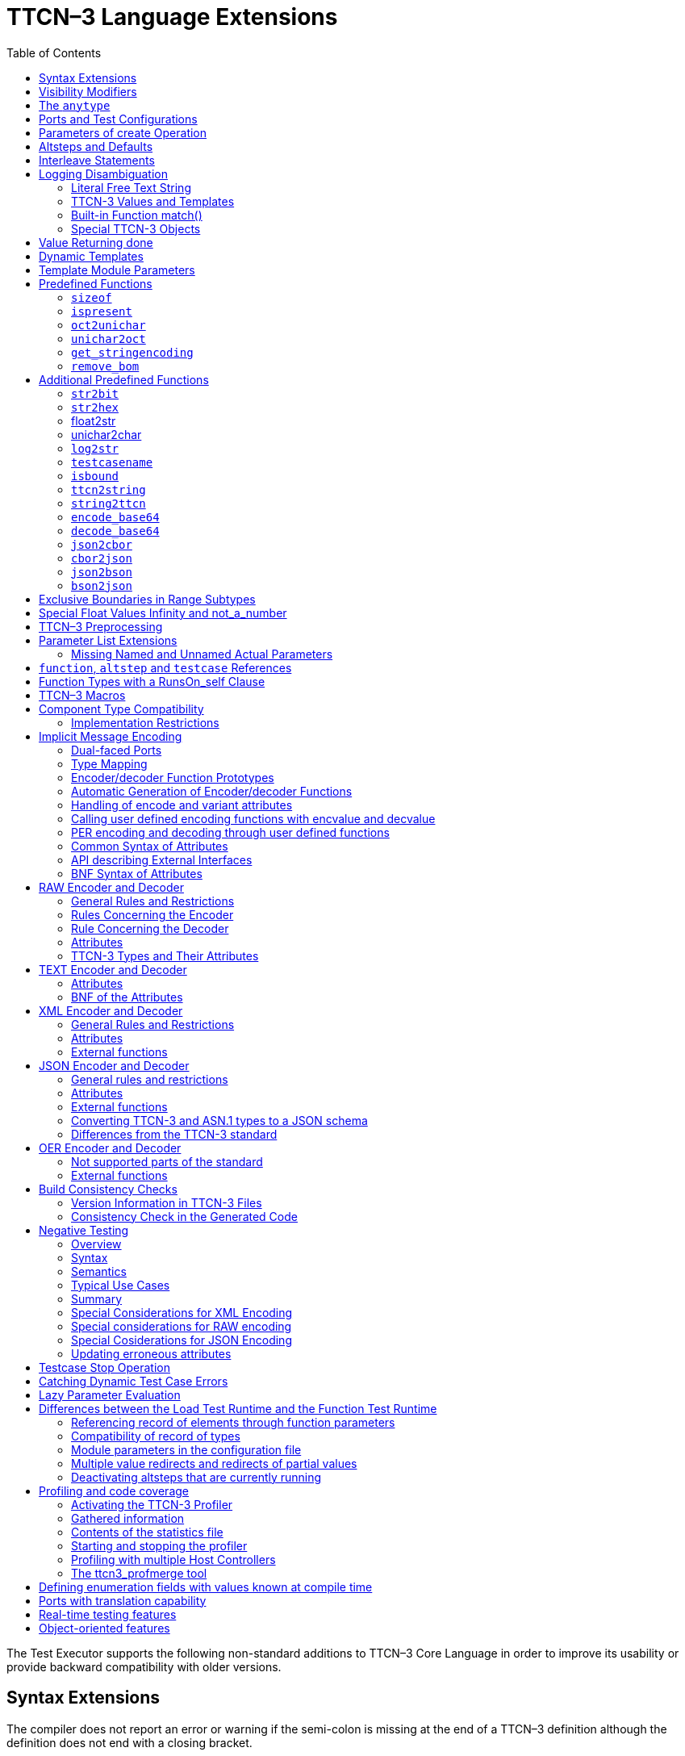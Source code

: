 [[ttcn-3-language-extensions]]
= TTCN–3 Language Extensions
:toc:
:table-number: 3

The Test Executor supports the following non-standard additions to TTCN–3 Core Language in order to improve its usability or provide backward compatibility with older versions.

== Syntax Extensions

The compiler does not report an error or warning if the semi-colon is missing at the end of a TTCN–3 definition although the definition does not end with a closing bracket.

The statement block is optional after the guard operations of `altsteps`, `alt` and `interleave` constructs and in the response and exception handling part of `call` statements. A missing statement block has the same meaning as an empty statement block. If the statement block is omitted, a terminating semi-colon must be present after the guard statement.

The standard escape sequences of C/{cpp} programming languages are recognized and accepted in TTCN–3 character string values, that is, in literal values of `charstring` and `universal` `charstring` types, as well as in the arguments of built-in operations `log()` and `action()`.

NOTE: As a consequence of the extended escape sequences and in contrast with the TTCN–3 standard, the backslash character itself has to be always duplicated within character string values.

The following table summarizes all supported escape sequences of TTCN–3 character string values:

.Character string escape sequences
[cols=",,",options="header",]
|===
|*Escape sequence* |*Character code (decimal)* |*Meaning*
| |7 |bell
| |8 |backspace
| |12 |new page
| |10 |line feed
| |13 |carriage return
| |9 |horizontal tabulator
| 11 |vertical tabulator |
|\ |92 |backslash
|&quot; |34 |quotation mark
|' |39 |apostrophe
|? |63 |question mark
| <newline> |nothing |line continuation
| |NNN |octal notation (NNN is the character code in at most 3 octal digits)
| |NN |hexadecimal notation (NN is the character code in at most 2 hexadecimal digits)
|"" |34 |quotation mark (standard notation of TTCN–3 )
|===

NOTE: Only the standardized escape sequences are recognized in matching patterns of character string templates because they have special meaning there. For example, inside string patterns `\n` denotes a set of characters rather than a single character.

Although the standard requires that characters of TTCN–3 `charstring` values must be between 0 and 127, TITAN allows characters between 0 and 255. The printable representation of characters with code 128 to 255 is undefined.

The compiler implements an ASN.1-like scoping for TTCN–3 enumerated types, which means it allows the re-use of the enumerated values as identifiers of other definitions. The enumerated values are recognized only in contexts where enumerated values are expected; otherwise the identifiers are treated as simple references. However, using identifiers this way may cause misleading error messages and complicated debugging.

The compiler allows the local definitions (constants, variables, timers) to be placed in the middle of statement blocks, that is, after other behavior statements. The scope of such definitions extends from the statement following the definition to the end of the statement block. Forward-referencing of local definitions and jumping forward across them using `goto` statements are not allowed.

The compiler accepts in-line compound values in the operands of TTCN–3 expressions although the BNF of the standard allows only single values. The only meaningful use of the compound operands is with the comparison operators, that is, == and !=. Two in-line compound values cannot be compared with each other because their types are unknown; at least one operand of the comparison must be a referenced value. This feature has a limitation: In the places where in-line compound templates are otherwise accepted by the syntax (e.g. in the right-hand side of a variable assignment or in the actual parameter of a function call) the referenced value shall be used as the left operand of the comparison. Otherwise the parser gets confused when seeing the comparison operator after the compound value.

Examples:
[source]
----
// invalid since neither of the operands is of known type
if ({ 1, 2 } == { 2, 1 }) { }

// both are valid
while (v_myRecord == { 1, omit }) { }
if ({ f1 :=1, f2 := omit } != v_mySet) {}

// rejected because cannot be parsed
v_myBooleanFlag := { 1, 2, 3 } == v_myRecordOf;
f_myFunctionTakingBoolean({ 1, 2, 3 } != v_mySetOf);

// in reverse order these are allowed
v_myBooleanFlag := v_myRecordOf == { 1, 2, 3 };
f_myFunctionTakingBoolean(v_mySetOf != { 1, 2, 3 });
----

[[visibility-modifiers]]
== Visibility Modifiers

TITAN defines 3 visibility modifiers for module level definitions, and component member definitions: public, private, friend (8.2.5 in <<13-references.adoc#_1, [1]>>).

On module level definitions they mean the following:

* The public modifier means that the definition is visible in every module importing its module.
* The private modifier means that the definition is only visible within the same module.
* The friend modifier means that the definition is only visible within modules that the actual module declared as a friend module.

If no visibility modifier is provided, the default is the public modifier.

In component member definitions they mean the followings:

* The public modifier means that any function/testcase/altstep running on that component can access the member definition directly.
* The private modifier means that only those functions/testcases/altsteps can access the definition which runs on the component type directly. If they run on a component type extending the one containing the definition, it will not be directly visible.

The friend modifier is not available within component types.

Example:
[source]
----
module module1
{
import from module2 all;
import from module3 all;
import from module4 all;

const module2Type akarmi1 := 1; //OK, type is implicitly public
const module2TypePublic akarmi2 := 2; //OK, type is explicitly public
const module2TypeFriend akarmi3 := 3; //OK, module1 is friend of module2
const module2TypePrivate akarmi4 := 4; //NOK, module2TypePrivate is private to module2

const module3Type akarmi5 := 5; //OK, type is implicitly public
const module3TypePublic akarmi6 := 6; //OK, type is explicitly public
const module3TypeFriend akarmi7 := 7; //NOK, module1 is NOT a friend of module3
const module3TypePrivate akarmi8 := 8; //NOK, module2TypePrivate is private to module2

type component User_CT extends Lib4_CT {};
function f_set3_Lib4_1() runs on User_CT { v_Lib4_1 := 0 } //OK
function f_set3_Lib4_2() runs on User_CT { v_Lib4_2 := 0 } //OK
function f_set3_Lib4_3() runs on User_CT { v_Lib4_3 := 0 } //NOK, v_Lib4_3 is private
}

module module2
{

friend module module1;

type integer module2Type;
public type integer module2TypePublic;
friend type integer module2TypeFriend;
private type integer module2TypePrivate;
} // end of module

module module3
{
type integer module3Type;
public type integer module3TypePublic;
friend type integer module3TypeFriend;
private type integer module3TypePrivate;
} // end of module

module module4 {
type component Lib4_CT {
var integer v_Lib4_1;
public var integer v_Lib4_2;
private var integer v_Lib4_3;
}
----

== The `anytype`

The special TTCN-3 type `anytype` is defined as shorthand for the union of all known data types and the address type (if defined) in a TTCN-3 module. This would result in a large amount of code having to be generated for the `anytype`, even if it is not actually used. For performance reasons, Titan only generates this code if a variable of `anytype` is declared or used, and does not create fields in the `anytype` for all data types. Instead, the user has to specify which types are needed as `anytype` fields with an extension attribute at module scope.

Examples:

[source]
----
module elsewhere {
  type float money;
  type charstring greeting;
}
module local {
  import from elsewhere all;
  type integer money;
  type record MyRec {
    integer i,
    float f
  }

control {
  var anytype v_any;
  v_any.integer := 3;
  // ischosen(v_any.integer) == true

  v_any.charstring := "three";
  // ischosen(v_any.charstring) == true

  v_any.greeting := "hello";
  // ischosen(v_any.charstring) == false
  // ischosen(v_any.greeting) == true

  v_any.MyRec := { i := 42, f := 0.5 }
  // ischosen(v_any.MyRec) == true

  v_any.integer := v_any.MyRec.i – 2;
  // back to ischosen(v_any.integer) == true v_any.money := 0;
  // local money i.e. integer
  // not elsewhere.money (float)
  // ischosen(v_any.integer) == false
  // ischosen(v_any.money) == true

  // error: no such field (not added explicitly)
  // v_any.float := 3.1;

  // error: v_any.elsewhere.money
 }
}

with {

extension "anytype integer, charstring" // adds two fields
extension "anytype MyRec" // adds a third field
extension "anytype money" // adds the local money type
//not allowed: extension "anytype elsewhere.money"
extension "anytype greeting" // adds the imported type}
----

In the above example, the `anytype` behaves as a union with five fields named "integer", "charstring", "MyRec", "money" and "greeting". The anytype extension attributes are cumulative; the effect is the same as if a single extension attribute contained all five types.

NOTE: Field "greeting" of type charstring is distinct from the field "charstring" even though they have the same type (same for "integer" and "money").

Types imported from another module (elsewhere) can be added to the anytype of the importing module (local) if the type can be accessed with its unqualified name, which requires that it does not clash with any local type. In the example, the imported type "greeting" can be added to the anytype of module local, but "money" (a float) clashes with the local type "money" (an integer). To use the imported "money", it has to be qualified with its module name, for example a variable of type elsewhere.money can be declared, but elsewhere.money can not be used as an anytype field.

== Ports and Test Configurations

If all instances of a TTCN–3 port type are intended to be used for internal communication only (i.e. between two TTCN–3 test components) the generation and linking of an empty Test Port skeleton can be avoided. If the attribute `with { extension "internal" }` is appended to the port type definition, all {cpp} code that is needed for this port will be included in the output modules.<<13-references.adoc#_9, [9]>>

If the user wants to use `address` values in `to` and `from` clause and sender redirect of TTCN–3 port operations the `with { extension "address" }` attribute shall be used in the corresponding port type definition(s) to generate proper {cpp} code.

NOTE: When address is used in port operations the corresponding port must have an active mapping to a port of the test system interface, otherwise the operation will fail at runtime. Using of address values in to and from clauses implicitly means system as component reference. (See section "Support of address type" in <<13-references.adoc#_16, [16]>> for more details).<<13-references.adoc#_10, [10]>>

Unlike the latest TTCN–3 standard, our run time environment allows to connect a TTCN–3 port to more than one ports of the same remote test component. When these connections persist (usually in transient states), only receiving is allowed from that remote test component, because the destination cannot be specified unambiguously in the `to` clause of the `send` operation. Similarly, it is allowed to map a TTCN–3 port to more than one ports of the system, although it is not possible to send messages to the SUT.

[[parameters-of-create-operation]]
== Parameters of create Operation

The built-in TTCN–3 `create` operation can take a second, optional argument in the parentheses. The first argument, which is the part of the standard, can assign a name to the newly created test component. The optional, non-standard second argument specifies the location of the component. Also the second argument is a value or expression of type `charstring`.

According to the standard the component name is a user-defined attribute for a test component, which can be an arbitrary string value containing any kind of characters including whitespace. It is not necessary to assign a unique name for each test component; several active test components can have the same name at the same time. The component name is not an identifier; it cannot be used to address test components in configuration operations as component references can. The name can be assigned only at component creation and it cannot be changed later.

Component name is useful for the following purposes:

* it appears in the printout when logging the corresponding component reference;
* it can be incorporated in the name of the log file (see the metacharacter `%n`);
* it can be used to identify the test component in the configuration file (when specifying test port parameters (see section <<7-the_run-time_configuration_file.adoc#logging, `[LOGGING]`>>), component location constraints (see section <<7-the_run-time_configuration_file.adoc#components-parallel-mode, [COMPONENTS] (Parallel mode)>>) and logging options (see sections <<7-the_run-time_configuration_file.adoc#filemask, `FileMask`>> and <<7-the_run-time_configuration_file.adoc#consolemask, `ConsoleMask`>>).

Specifying the component location is useful when performing distributed test execution. The value used as location must be a host name, a fully qualified domain name, an IP address or the name of a host group defined in the configuration file (see section <<7-the_run-time_configuration_file.adoc#groups-parallel-mode, [GROUPS] (Parallel mode)>>). The explicit specification of the location overrides the location constraints given in the configuration file (see section <<7-the_run-time_configuration_file.adoc#components-parallel-mode, [COMPONENTS] (Parallel mode)>> for detailed description). If no suitable and available host is found the `create` operation fails with a dynamic test case error.

If only the component name is to be specified, the second argument may be omitted. If only the component location is specified a `NotUsedSymbol` shall be given in the place of the component name.

Examples:

[source]
----
//create operation without arguments
var MyCompType v_myCompRef := MyCompType.create;

// component name is assigned
v_myCompRef := MyCompType.create("myCompName");

// component name is calculated dynamically
v_myCompArray[i] := MyCompType.create("myName" & int2str(i));

// both name and location are specified (non-standard notation)
v_myCompRef := MyCompType.create("myName", "heintel");

// only the location is specified (non-standard notation)
v_myCompRef := MyCompType.create(-, "159.107.198.97") alive;
----

== Altsteps and Defaults

According to the TTCN–3 standard an `altstep` can be activated as `default` only if all of its value parameters are `in` parameters. However, our compiler and run-time environment allows the activation of altsteps with `out` or `inout` value or template parameters as well. In this case the actual parameters of the activated `default` shall be the references of variables or template variables that are defined in the respective component type. This restriction is in accordance with the rules of the standard about timer parameters of activated defaults.

NOTE: Passing local variables or timers to defaults is forbidden because the lifespan of local definitions might be shorter than the `default` itself, which might lead to unpredictable behavior if the `default` is called after leaving the statement block that the local variable is defined in. Since ports can be defined only in component types, there is no restriction about the `port` parameters of `altsteps`. These restrictions are not applicable to direct invocations of `altsteps` (e.g. in `alt` constructs).

The compiler allows using a statement block after `altstep` instances within `alt` statements. The statement block is executed if the corresponding `altstep` instance was chosen during the evaluation of the alt statement and the `altstep` has finished without reaching a `repeat` or `stop` statement. This language feature makes the conversion of TTCN–2 test suites easier.

NOTE: This construct is valid according to the TTCN–3 BNF syntax, but its semantics are not mentioned anywhere in the standard text.

The compiler accepts `altsteps` containing only an `[else]` branch. This is not allowed by the BNF as every `altstep` must have at least one regular branch (which can be either a guard statement or an `altstep` instance). This construct is practically useful if the corresponding `altstep` is instantiated as the last branch of the alternative.

== Interleave Statements

The compiler realizes TTCN–3 `interleave` statements using a different approach than it is described in section 7.5 of <<13-references.adoc#_1, [1]>>. The externally visible behavior of the generated code is equivalent to that of the canonical mapping, but our algorithm has the following advantages:

* Loop constructs `for`, `while` and `do-while` loops are accepted and supported without any restriction in `interleave` statements. The transformation of statements is done in a lower level than the TTCN–3 language, which does not restrict the embedded loops.
* Statements `activate`, `deactivate` and `stop` can also be used within `interleave`. The execution of these statements is atomic so we did not see the reason why the standard forbids them.
* The size of our generated code is linear in contrast to the exponential code growth of the canonical algorithm. In other words, the {cpp} equivalent of every embedded statement appears exactly once in the output.
* The run-time realization does not require any extra operating system resources, such as multi-threading.

== Logging Disambiguation

The TTCN–3 log statement provides the means to write logging information to a file or display on console (standard error). Options <<7-the_run-time_configuration_file.adoc#filemask, `FileMask`>> and <<7-the_run-time_configuration_file.adoc#consolemask, `ConsoleMask`>> determine which events will appear in the file and on the console, respectively. The generated logging messages are of type `USER_UNQUALIFIED`.

The `log` statement accepts among others fixed character strings TTCN–3 constants, variables, timers, functions, templates and expressions; for a complete list please refer to the table 18 in <<13-references.adoc#_1, [1]>>. It is allowed to pass multiple arguments to a single `log` statement, separated by commas.

The TTCN-3 standard does not specify how logging information should be presented. The following sections describe how TITAN implemented logging.

The arguments of the TTCN-3 statement `action` are handled according to the same rules as `log`.

=== Literal Free Text String

Strings entered between quotation marks (") <<13-references.adoc#_11, [11]>> and the results of special macros given in section <<ttcn3-macros, TTCN-3 Macros>> in the argument of the `log` statement are verbatim copied to the log. The escape sequences given in Table 4 are interpreted and the resulting non-printable characters (such as newlines, tabulators, etc.) will influence the printout.

Example:

[source]
----
log("foo");//The log printout will look like this:
 12:34:56.123456 foo
 bar
----

=== TTCN-3 Values and Templates

Literal values, referenced values or templates, wildcards, compound values, in-line (modified) templates, etc. (as long as the type of the expression is unambiguous) are discussed in this section.

These values are printed into the log using TTCN-3 Core Language syntax so that the printout can be simply copied into a TTCN-3 module to initialize an appropriate constant/variable/template, etc.

In case of (`universal`) `charstring` values the delimiter quotation marks ("") are printed and the embedded non-printable characters are substituted with the escape sequences in the first 9 rows of Table 4. All other non-printable characters are displayed in the TTCN-3 quadruple notation.

If the argument refers to a constant of type `charstring`, the actual value is not substituted to yield a literal string.

Example:

[source]
----
const charstring c_string := "foo\000";
log(c_string);
//The log printout will look like this:
12:34:56.123456 "foo" & char(0, 0, 0, 0)
----

=== Built-in Function match()

For the built-in `match()` function the printout will contain the detailed matching process field-by-field (similarly to the failed `receive` statements) instead of the Boolean result.

This rule is applied only if the` match()` operation is the top-level expression to be logged, see the example below:

[source]
----
 // this will print the detailed matching process
log(match(v_myvalue, t_template));
 // this will print only a Boolean value (true or false)
log(not not match(v_myvalue, t_template));
----
All the other predefined and user-defined functions with actual arguments will print the return value of the function into the log according to the TTCN-3 standard.

=== Special TTCN-3 Objects

If the argument refers to a TTCN-3 `port`, `timer` or array (slice) of the above, then the actual properties of the TTCN-3 object is printed into the log.

For ports the name and the state of the port is printed.

In case of timers the name of the timer, the default duration, the current state (`inactive`, `started` or `expired`), the actual duration and the elapsed time (if applicable) is printed in a structured form.

== Value Returning done

The compiler allows starting TTCN–3 functions having return type on PTCs. Those functions must have the appropriate `runs on` clause. If such a function terminates normally on the PTC, the returned value can be matched and retrieved in a `done` operation.

According to the TTCN-3 standard, the value redirect in a `done` operation can only be used to store the local verdict on the PTC that executed the behavior function. In TITAN the value redirect can also be used to store the behavior function's return value with the help of an optional template argument.

If this template argument is present, then the compiler treats it as a value returning done operation, otherwise it is treated as a verdict returning `done`.

The following rules apply to the optional template argument and the value redirect:

* The syntax of the template and value redirect is identical with that of the `receive` operation.
* If the template is present, then the type of the template and the variable used in the value redirect shall be identical. If the template is not present, then the type of the value redirect must be `verdicttype`.
* In case of a value returning done the return type shall be a TTCN–3 type marked with the following attribute: `with { extension "done" }`. It is allowed to mark and use several types in done statements within one test suite. If the type to be used is defined in ASN.1 then a type alias shall be added to one of the TTCN–3 modules with the above attribute.
* In case of a value returning done the type of the template or variable must be visible from the module where the `done` statement is used.
* Only those done statements can have a template or a value redirect that refer to a specific PTC component reference. That is, it is not allowed to use this construct with `any component.done` or `all component.done`.

A value returning `done` statement is successful if all the conditions below are fulfilled:

* The corresponding PTC has terminated.
* The function that was started on the PTC has terminated normally. That is, the PTC was stopped neither by itself nor by other component and no dynamic test case error occurred.
* The return type of the function that was started on the PTC is identical to the type of the template used in the `done` statement.
* The value returned by the function on the PTC matches the given template.

If the `done` operation was successful and the value redirect is present the value returned by the PTC (if there was a matching template), or the local verdict on the PTC (if there was no matching template) is stored in the given variable or variable field.

The returned value can be retrieved from `alive` PTCs, too. In this case the `done` operation always refers to the return value of the lastly started behavior function of the PTC. Starting a new function on the PTC discards the return value of the previous function automatically (i.e. it cannot be retrieved or matched after the start component operation anymore).

Example:

[source]
----
type integer MyReturnType with { extension "done" };

function ptcBehavior() runs on MyCompType return MyReturnType
{
  setverdict(inconc);
  return 123;
}

// value returning 'done'
testcase myTestCase() runs on AnotherCompType
{
  var MyReturnType myVar;
  var MyCompType ptc := MyCompType.create;
  ptc.start(ptcBehavior());
  ptc.done(MyReturnType : ?) -> value myVar;
  // myVar will contain 123
}

// verdict returning 'done'
testcase myTestCase2() runs on AnotherCompType
{
  var verdicttype myVar;
  var MyCompType ptc := MyCompType.create;
  ptc.start(ptcBehavior());
  ptc.done -> value myVar;
  // myVar will contain inconc
}
----

== Dynamic Templates

Dynamic templates (template variables, functions returning templates and passing template variables by reference) are now parts of the TTCN–3 Core Language standard (<<13-references.adoc#_1, [1]>>). These constructs have been added to the standard with the same syntax and semantics as they were supported in this Test Executor. Thus dynamic templates are not considered language extensions anymore.

However, there is one extension compared to the supported version of Core Language. Unlike the standard, the compiler and the run-time environment allow the external functions to return templates.

Example:

[source]
----
// this is not valid according to the standard
external function MyExtFunction() return template octetstring;
----

== Template Module Parameters

The compiler accepts template module parameters by inserting an optional "template" keyword into the standard modulepar syntax construct between the modulepar keyword and the type reference. The extended BNF rule:

[source,subs="+quotes"]
ModuleParDef ::= "modulepar" (ModulePar | ("{"MultiTypedModuleParList "}"))ModulePar ::= *["template"]* Type ModuleParList

Example:

[source]
----
modulepar template charstring mp_tstr1 := ( "a" .. "f") ifpresent
modulepar template integer mp_tint := complement (1,2,3)
----

== Predefined Functions

The built-in predefined functions `ispresent`, `ischosen`, `lengthof` and `sizeof` are applicable not only to value-like language elements (constants, variables, etc.), but template-like entities (templates, template variables, template parameters) as well. If the function is allowed to be called on a value of a given type it is also allowed to be called on a template of that type with the meaning described in the following subchapters.

NOTE: "dynamic test case error" does not necessarily denote here an error situation: it may well be a regular outcome of the function.

=== `sizeof`

The function `sizeof` is applicable to templates of `record`, `set`, `record` of, `set` `of` and `objid` types. The function is applicable only if the `sizeof` function gives the same result on all values that match the template.<<13-references.adoc#_12, [12]>> In case of `record of` and `set of` types the length restrictions are also considered. Dynamic test case error occurs if the template can match values with different sizes or the length restriction contradicts the number of elements in the template body.

Examples:

[source]
----
type record of integer R;
type set S { integer f1, bitstring f2 optional, charstring f3 optional }
template R tr_1 := { 1, permutation(2, 3), ? }
template R tr_2 := {1, *, (2, 3) }
template R tr_3 := { 1, *, 10 } length(5)
template R tr_4 := { 1, 2, 3, * } length(1..2)
template S tr_5 := { f1 := (0..99), f2 := omit, f3 := ? }
template S tr_6 := { f3 := *, f1 := 1, f2 := '00'B ifpresent }
template S tr_7 := ({ f1 := 1, f2 := omit, f3 := "ABC" },
                  { f1 := 2, f3 := omit, f2 := '1'B })
template S tr_8 := ?

//sizeof(tr_1) → 4
//sizeof(tr_2) → error
//sizeof(tr_3) → 5
//sizeof(tr_4) → error
//sizeof(tr_5) → 2
//sizeof(tr_6) → error
//sizeof(tr_7) → 2
//sizeof(tr_8) → error
----

=== `ispresent`

The predefined function `ispresent` has been extended; its parameter can now be any valid TemplateInstance. It is working according to the following ETSI CRs: http://forge.etsi.org/mantis/view.php?id=5934 and http://forge.etsi.org/mantis/view.php?id=5936.

=== `oct2unichar`

The function `oct2unichar` (`in octetstring invalue`, `in charstring string_encoding := "UTF-8"`) `return universal charstring` converts an octetstring `invalue` to a universal charstring by use of the given `string_encoding`. The octets are interpreted as mandated by the standardized mapping associated with the given `string_encoding` and the resulting characters are appended to the returned value. If the optional `string_encoding` parameter is omitted, the default value "UTF-8".

The following values are allowed as `string_encoding` actual parameters: `UTF8`, `UTF-16`, `UTF-16BE`, `UTF-16LE`, `UTF-32`, `UTF-32BE`, `UTF-32LE`.

DTE occurs if the `invalue` does not conform to UTF standards. The `oct2unichar` checks if the Byte Order Mark (BOM) is present. If not a warning will be appended to the log file. `oct2unichar` will `decode` the invalue even in absence of the BOM.

Any code unit greater than 0x10FFFF is ill-formed.

UTF-32 code units in the range of 0x0000D800 – 0x0000DFFF are ill-formed.

UTF-16 code units in the range of 0xD800 – 0xDFFF are ill-formed.

UTF-8 code units in the range of 0xD800 – 0xDFFF are ill-formed.

Example:
----
oct2unichar('C384C396C39CC3A4C3B6C3BC'O)="ÄÖÜäöü";oct2unichar('00C400D600DC00E400F600FC'O,"UTF-16LE") = "ÄÖÜäöü";
----

=== `unichar2oct`

The function `unichar2oct` (`in universal charstring invalue, in charstring string_encoding := "UTF-8"`) `return octetstring` converts a universal charstring `invalue` to an octetstring. Each octet of the octetstring will contain the octets mandated by mapping the characters of `invalue` using the standardized mapping associated with the given `string_encoding` in the same order as the characters appear in inpar. If the optional `string_encoding` parameter is omitted, the default encoding is "UTF-8".

The following values are allowed as `string_encoding` actual parameters: UTF-8, UTF-8 BOM, UTF-16, UTF-16BE, UTF-16LE, UTF-32, UTF-32BE, UTF-32LE.

The function `unichar2oct` adds the Byte Order Mark (BOM) to the beginning of the `octetstring` in case of `UTF-16` and `UTF-32` encodings. The `remove_bom` function helps to remove it, if it is not needed. The presence of the BOM is expected at the inverse function `oct2unichar` because the coding type (without the BOM) can be detected only in case of `UTF-8` encoded `octetstring`. By default UTF-8 encoding does not add the BOM to the `octetstring`, however `UTF-8` `BOM` encoding can be used to add it.

DTE occurs if the `invalue` does not conform to UTF standards.

Any code unit greater than 0x10FFFF is ill-formed.

Example:

[source]
----
unichar2oct("ÄÖÜäöü") = 'EFBBBFC384C396C39CC3A4C3B6C3BC'O;
unichar2oct("ÄÖÜäöü","UTF-16LE") = 'FFFE00C400D600DC00E400F600FC'O;
----

[[get-stringencoding]]
=== `get_stringencoding`

The function `get_stringencoding (in octetstring encoded_value) return charstring` identifies the encoding of the `encoded_value`. The following return values are allowed as charstring: ASCII, UTF-8, UTF-16BE, UTF-16LE, UTF-32BE, UTF-32LE.

If the type of encoding could not been identified, it returns the value: <unknown>

Example:

[source]
----
var octetstring invalue := 'EFBBBFC384C396C39CC3A4C3B6C3BC'O;
var charstring codingtype := get_stringencoding(invalue);
the resulting codingtype is "UTF-8"
----

[[remove-bom]]
=== `remove_bom`

The function `remove_bom (in octetstring encoded_value) return octetstring` strips the BOM if it is present and returns the original octetstring otherwise.

Example:

[source]
----
var octetstring invalue := 'EFBBBFC384C396C39CC3A4C3B6C3BC'O;
var octetstring nobom := remove_bom(invalue);
the resulting nobom contains: 'C384C396C39CC3A4C3B6C3BC'O;
----

== Additional Predefined Functions

In addition to standardized TTCN–3 predefined functions given in Annex C of <<13-references.adoc#_1, [1]>> and Annex B of <<13-references.adoc#_3, [3]>> the following built-in conversion functions are supported by our compiler and run-time environment:

=== `str2bit`

The function `str2bit (charstring value) return bitstring` converts a `charstring` value to a `bitstring`, where each character represents the value of one bit in the resulting bitstring. Its argument may contain the characters "0" or "1" only, otherwise the result is a dynamic test case error.

NOTE: This function is the reverse of the standardized `bit2str`.

Example:

[source]
str2bit ("1011011100") = '1011011100'B

=== `str2hex`

The function `str2hex (charstring value)` `return hexstring` converts a `charstring` value to a `hexstring`, where each character in the character string represents the value of one hexadecimal digit in the resulting `hexstring`. The incoming character string may contain any number of characters. A dynamic test case error occurs if one or more characters of the charstring are outside the ranges "0" .. "9", "A" .. "F" and "a" .. "f".

NOTE: This function is the reverse of the standardized `hex2str`.

Example:

[source]
----
str2hex ("1D7") = '1D7'H
----

=== float2str

The function `float2str (float value) return charstring` converts a `float` value to a `charstring`. If the input is zero or its absolute value is between 10^-4^ and 10^10^, the decimal dot notation is used in the output with 6 digits in the fraction part. Otherwise the exponential notation is used with automatic (at most 6) digits precision in the mantissa.

Example:

[source]
----
float2str (3.14) = "3.140000"
----

=== unichar2char

The function `unichar2char (universal charstring value) return charstring` converts a` universal charstring` value to a `charstring`. The elements of the input string are converted one by one. The function only converts universal characters when the conversion result lies between 0 end 127 (that is, the result is an ISO 646 character).

NOTE: The inverse conversion is implicit, that is, the `charstring` values are converted to `universal charstring` values automatically, without the need for a conversion function.

Example:

[source]
----
unichar2char(char(0,0,0,64)) = "@"
----

=== `log2str`

The function `log2str` can be used to log into `charstring` instead of the log file.

Syntax:

[source]
log2str (…) return charstring

This function can be parameterized in the same way as the `log` function, it returns a charstring value which contains the log string for all the provided parameters, but it does not contain the timestamp, severity and call stack information, thus the output does not depend on the runtime configuration file. The parameters are interpreted the same way as they are in the log function: their string values are identical to what the log statement writes to the log file. The extra information (timestamp, severity, call stack) not included in the output can be obtained by writing external functions which use the runtime's Logger class to obtain the required data.

=== `testcasename`

The function `testcasename` returns the unqualified name of the actually executing test case. When it is called from the control part and no test case is being executed, it returns the empty string.

Syntax:

[source]
testcasename () return charstring

=== `isbound`

The function `isbound` behaves identically to the `isvalue` function with the following exception: it returns true for a record-of value which contains both initialized and uninitialized elements.

[source]
----
type record of integer rint;
var rint r_u; // uninitialized
isvalue(r_u); // returns false
isbound(r_u); // returns false also
//lengthof(r_u) would cause a dynamic testcase error

var rint r_0 := {} // zero length
isvalue(r_3); // returns true
isbound(r_3); // returns true
lengthof(r_3); // returns 0

var rint r_3 := { 0, -, 2 } // has a "hole"
isvalue(r_3); // returns false
isbound(r_3); // returns true
lengthof(r_3); // returns 3

var rint r_3full := { 0, 1, 2 }
isvalue(r_3full); // returns true
isbound(r_3full); // returns true
lengthof(r_3full); // returns 3
----

The introduction of `isbound` permits TTCN-3 code to distinguish between r_u and r_3; `isvalue` alone cannot do this (it returns false for both).

Syntax:
[source]
isbound (in template any_type i) return boolean;

=== `ttcn2string`

Syntax:
[source]
ttcn2string(in <TemplateInstance> ti) return charstring

This predefined function returns its parameter's value in a string which is in TTCN-3 syntax. The returned string has legal ttcn-3 with a few exceptions such as unbound values. Unbound values are returned as "-", which can be used only as fields of assignment or value list notations, but not as top level assignments (e.g. `x:=- is illegal`). Differences between the output format of `ttcn2string()` and `log2str()`:

[cols=",,",options="header",]
|===
|Value/template |`log2str()` |`ttcn2string()`
|Unbound value |`"<unbound>"` |"-"
|Uninitialized template |`"<uninitialized template>"` |"-"
|Enumerated value |`name (number)` |name
|===

=== `string2ttcn`

Syntax:

[source]
string2ttcn(in charstring ttcn_str, inout <reference> ref)

This predefined function does not have a return value, thus it is a statement. Any error in the input string will cause an exception that can be caught using @try - @catch blocks. The message string of the exception contains the exact cause of the error. There might be syntax and semantic errors. This function uses the module parameter parser of the TITAN runtime, it accepts the same syntax as the module parameters of the configuration file. Check the documentation chapters for the module parameters section. There are differences between the ttcn-3 syntax and the configuration file module parameters syntax, these are described in the documentation chapter of the module parameters. The second parameter must be a reference to a value or template variable.

Example code:

[source]
----
type record MyRecord { integer a, boolean b }
…
var template MyRecord my_rec
@try {
  string2ttcn("complement ({1,?},{(1,2,3),false}) ifpresent", my_rec)
  log(my_rec)
  }
  @catch (err_str) {
    log("string2ttcn() failed: ", err_str)
  }

The log output will look like this:
complement ({ a := 1, b := ? }, { a := (1, 2, 3), b := false }) ifpresent
----

[[encode-base64]]
=== `encode_base64`

Syntax:

[source]
----
encode_base64(in octetstring ostr, in boolean
  use_linebreaks := false) return charstring
----

The function `encode_base64 (in octetstring ostr, in boolean use_linebreaks := false) return charstring `converts an octetstring `ostr` to a charstring. The charstring will contain the Base64 representation of `ostr`. The `use_linebreaks` parameter adds newlines after every 76 output characters, according to the MIME specs, if it is omitted, the default value is false.

Example:

[source]
----
encode_base64('42617365363420656E636F64696E6720736368656D65'O) ==
"QmFzZTY0IGVuY29kaW5nIHNjaGVtZQ=="
----

[[decode-base64]]
=== `decode_base64`

Syntax:

[source]
----
decode_base64(in charstring str) return octetstring
----

The function `decode_base64 (in charstring str) return octetstring` converts a charstring `str` encoded in Base64 to an octetstring. The octetstring will contain the decoded Base64 string of `str`.

Example:

[source]
----
decode_base64("QmFzZTY0IGVuY29kaW5nIHNjaGVtZQ==") ==
'42617365363420656E636F64696E6720736368656D65'O
----

=== `json2cbor`

Syntax:

[source]
----
json2cbor(in universal charstring us) return octetstring
----

The function `json2cbor(in universal charstring us) return octetstring` converts a TITAN encoded json document into the binary representation of that json document using a binary coding called CBOR. The encoding follows the recommendations written in the CBOR standard <<13-references.adoc#_22, [22]>> section 4.2.

Example:

[source]
----
json2cbor("{"a":1,"b":2}") == 'A2616101616202'O
----

=== `cbor2json`

Syntax:
[source]
----
cbor2json(in octetstring os) return universal charstring
----

The function `cbor2json(in octetstring os) return universal charstring` converts a CBOR encoded bytestream into a json document which can be decoded using the built in JSON decoder. The decoding follows the recommendations written in the CBOR standard <<13-references.adoc#_22, [22]>> section 4.1 except that the indefinite-length items are not made definite before conversion and the decoding of indefinite-length items is not supported.

Example:
[source]
----
cbor2json('A2616101616202'O) == "{"a":1,"b":2}"
----

=== `json2bson`

Syntax:
[source]
----
json2bson(in universal charstring us) return octetstring
----

The function `json2bson(in universal charstring us) return octetstring` converts a TITAN encoded json document into the binary representation of that json document using a binary coding called BSON. Only top level json objects and arrays can be encoded. (Note that an encoded top level json array will be decoded as a json object) The encoding follows the rules written in the BSON standard <<13-references.adoc#_23, [23]>>. The encoding handles the extension rules written in the MongoDB Extended JSON document <<13-references.adoc#_24, [24]>>. The encoding of 128-bit float values is not supported.

Example:
[source]
----
json2bson("{"a":1,"b":2}") == '13000000106100010000001062000200000000'O
----

=== `bson2json`

Syntax:
[source]
----
bson2json(in octetstring os) return universal charstring
----

The function `bson2json(in octetstring os) return universal charstring` converts a BSON encoded bytestream into a json document which can be decoded using the built in JSON decoder. The decoding follows the extension rules written in the BSON standard <<13-references.adoc#_23, [23]>>. The decoding handles the rules written in the MongoDB Extended JSON document <<13-references.adoc#_24, [24]>>. The decoding of 128-bit float values is not supported.

Example:
[source]
----
bson2json('13000000106100010000001062000200000000'O) == "{"a":1,"b":2}"
----

== Exclusive Boundaries in Range Subtypes

The boundary values used to specify range subtypes can be preceded by an exclamation mark. By using the exclamation mark the boundary value itself can be excluded from the specified range. For example integer range (!0..!10) is equivalent to range (1..9). In case of float type open intervals can be specified by using excluded boundaries, for example (0.0..!1.0) is an interval which contains 0.0 but does not contain 1.0.

[[special-float-values-infinity-and-not-a-number]]
== Special Float Values Infinity and not_a_number

The keyword infinity (which is also used to specify value range and size limits) can be used to specify the special float values –infinity and +infinity, these are equivalent to MINUS-INFINITY and PLUS-INFINITY used in ASN.1. A new keyword not_a_number has been introduced which is equivalent to NOT-A-NUMBER used in ASN.1. The -infinity and +infinity and not_a_number special values can be used in arithmetic operations. If an arithmetic operation's operand is not_a_number then the result of the operation will also be not_a_number. The special value not_a_number cannot be used in a float range subtype because it's an unordered value, but can be added as a single value, for example subtype (0.0 .. infinity, not_a_number) contains all positive float values and the not_a_number value.

[[ttcn-3-preprocessing]]
== TTCN–3 Preprocessing

Preprocessing of the TTCN-3 files with a C preprocessor is supported by the compiler. External preprocessing is used: the Makefile Generator generates a `Makefile` which will invoke the C preprocessor to preprocess the TTCN-3 files with the suffix `."ttcnpp`. The output of the C preprocessor will be generated to an intermediate file with the suffix `."ttcn`. The intermediate files contain the TTCN-3 source code and line markers. The compiler can process these line markers along with TTCN-3. If the preprocessing is done with the `-P` option <<13-references.adoc#_13, [13]>>, the resulting code will not contain line markers; it will be compatible with any standard TTCN-3 compiler. The compiler will use the line markers to give almost <<13-references.adoc#_14, [14]>> correct error or warning messages, which will point to the original locations in the `.ttcnpp` file. The C preprocessor directive `#"include` can be used in .ttcnpp files; the Makefile Generator will treat all files with suffix `."ttcnin` as TTCN-3 include files. The `."ttcnin` files will be added to the Makefile as special TTCN-3 include files which will not be translated by the compiler, but will be checked for modification when building the test suite.

Extract from the file:
[source]
----
Example.ttcnpp:
module Example {
function func()
{
#ifdef DEBUG
log("Example: DEBUG");
#else
log("Example: RELEASE");
#endif

}

…
----

The output is a preprocessed intermediate file `Example.ttcn`. The resulting output from the above code:
[source]
----
…
# 1 "Example.ttcnpp"
module Example {
function func()
{
log("Example: RELEASE");
}
----

The line marker (`# 1 "Example.ttcnpp"`) tells the compiler what the origin of the succeeding code is.

== Parameter List Extensions

In addition to standardized TTCN-3 parameter handling described in 5.4.2 of <<13-references.adoc#_1, [1]>> TITAN also supports the mixing of list notation and assignment notation in an actual parameter list.

=== Missing Named and Unnamed Actual Parameters

To facilitate handling of long actual parameter lists in the TITAN implementation, the actual parameter list consists of two optional parts: an unnamed part followed by a named part, in this order. In the actual parameter list a value must be assigned to every mandatory formal parameter either in the named part or in the unnamed part. (Mandatory parameter is one without default value assigned in the formal parameter list.) Consequently, the unnamed part, the named part or both may be omitted from the actual parameter list. Omitting the named part from the actual parameter lists provides backward compatibility with the standard notation.

The named and unnamed parts are separated by a comma as are the elements within both lists. It is not allowed to assign value to a given formal parameter in both the named and the unnamed part of the actual parameter list.

There can be at most one unnamed part, followed by at most one named part. Consequently, an unnamed actual parameter may not follow a named parameter.

Named actual parameters must follow the same relative order as the formal parameters. It is not allowed to specify named actual parameters in an arbitrary order.

Examples

The resulting parameter values are indicated in brackets in the comments:

[source]
----
function myFunction(integer p_par1, boolean p_par2 := true) { … }
control {
*// the actual parameter list is syntactically correct below:*
myFunction(1, p_par2 := false); // (1, false)
myFunction(2); // (2, true)
myFunction(p_par1 := 3, p_par2 := false); // (3, false)
*// the actual parameter list is syntactically erroneous below:*
myFunction(0, true, -); // too many parameters
myFunction(1, p_par1 := 1); // p_par1 is given twice
myFunction(); // no value is assigned to mandatory p_par1
myFunction(p_par2 := false, p_par1 := 3); // out of order
myFunction(p_par2 := false, 1); // unnamed part cannot follow
// named part
}
----

== `function`, `altstep` and `testcase` References

Although TITAN supports the behaviour type package (<<13-references.adoc#_5, [5]>>) of the TTCN-3 standard, but this feature was included in the standard with a different syntax.

It is allowed to create TTCN–3 types of `functions`, `altsteps` and `testcases`. Values, for example variables, of such types can carry references to the respective TTCN–3 definitions. To facilitate reference using, three new operations (`refers`, `derefers` and `apply`) were introduced. This new language feature allows to create generic algorithms in TTCN–3 with late binding, (i.e. code in which the function to be executed is specified only at runtime).

[[function-types-with-a-runson-self-clause]]
== Function Types with a RunsOn_self Clause

A function type or an altstep type, defined with a standard `runs on` clause, can use all constants, variables, timers and ports given in the component type definition referenced by the `runs on` clause (see chapter 16 of <<13-references.adoc#_1, [1]>>).

A function type or an altstep type, defined with the TITAN-introduced `runs on self` clause, similarly, makes use of the resources of a component type; however, the component type in question is not given in advance. When an altstep or a function is called via a function variable, that is, a reference, using the `apply` operation, it can use the resources defined by the component type indicated in the `runs on` clause of the actually referenced function or altstep.

The "runs on self" construct is permitted only for `function` and `altstep` types. Any actual function or altstep must refer to a given component type name in their `runs on` clause.

A variable with type of function type is called a *function variable*. Such variables can contain references to functions or altsteps. At function variable assignment, component type compatibility checking is performed with respect to the component context of the assignment statement and the "runs on" clause of the assigned function or altstep. When the `apply()` operator is applied to a function variable, no compatibility checking is performed.

The rationale for this distinction is the following: due to type compatibility checking at the time of value assignment to the function variable, the TTCN-3 environment can be sure that any non-`null` value of the variable is a function reference that is component-type-compatible with that component that is actually executing the code using the `apply()` operator.

As a consequence of this, it is forbidden to use values of function variables as arguments to the TTCN-3 operators `start()` or `send()`.

Example of using the clause `runs on self` in a library

A component type may be defined as an extension of another component type (using the standard `extends` keyword mentioned in chapter 6.2.10.2 of <<13-references.adoc#_1, [1]>>). The effect of this definition is that the extended component type will implicitly contain all constant, variable, port and timer definitions from the parent type as well. In the example below, the component type `User_CT` aggregates its own constant, variable, port and timer definitions (resources) with those defined in the component type `Library_CT` (see line a).

The library developer writes a set of library functions that have a `runs on Library_CT` clause (see line h). Such library functions may offer optional references to other functions that are supposed to be specified by the user of the library (see line e). We say in this case that the library function may call user-provided *callback functions* via function variables. These function variables must have a type specified; optionally with a runs on clause. If this `runs on` clause refers to an actual component type name, then this actual type name must be known at the time of writing the library.

Library functions that runs on `Library_CT` can run on other component types as well, provided that the actual component type is compatible with `Library_CT` (see chapter 6.3.3 of <<13-references.adoc#_1, [1]>>). An obvious design goal for the library writer is to permit references to any callback function that has a component-type-compatible `runs on` clause. However, the cardinality of compatible component types is infinitely large; therefore, they *cannot* be explicitly referenced by the function type definitions of the library.

The "runs on self" concept provides a remedy for this contradiction and allows conceiving library components prepared to take up user-written "plug-ins".

In the code excerpt below, function `f_LibraryFunction` (which has the clause `runs on Library_CT`) uses the function reference variable `v_callBackRef_self` (defined in `Library_CT`).The function `f_MyCallbackFunction` (see line b) has a `runs on User_CT` clause. `User_CT` (see line a) extends `Library_CT`, therefore it is suitable for running library function with runs on `Library_CT` clause, for example.

When the assignment to the function variable `v_CallbackRef_self` is performed (see line c) inside `f_MyUserFunction` (that is, inside the context `User_CT`), then compatibility checking is performed. Since `User_CT` is compatible with `Library_CT`, the assignment is allowed.

Direct call to `f_MyCallbackFunction()` with `runs on User_CT` from a `runs on Library_CT` context (see line g) would cause semantic error according to the TTCN3 language. However, calling the function via `v_CallBackRef_self` is allowed (see line d).

[source]
----
module RunsOn_Self
{
//=========================================================================
// Function Types
//=========================================================================

//---- line f)
type function CallbackFunctionRefRunsonSelf_FT () runs on self;

//=========================================================================
//Component Types
//=========================================================================
type component Library_CT
{
//---- line e)
  var CallbackFunctionRefRunsonSelf_FT v_CallbackRef_self := null;
  var integer v_Lib;
}
//---- line a)
type component User_CT extends Library_CT
{
  var integer v_User;
}

//---- line h)
function f_LibraryFunction () runs on Library_CT
{
//---- line g)
  // Direct call of the callback function would cause semantic ERROR
//f_MyCallbackFunction();

  if (v_CallbackRef_self != null)
  {
    // Calling a function via reference that has a "runs on self" in its header
    // is always allowed with the exception of functions/altsteps without runs
    // on clause
//---- line d)
    v_CallbackRef_self.apply();
  }
}// end f_LibraryFunction

function f_MyUserFunction () runs on User_CT
{
  // This is allowed as f_MyCallbackFunction has runs on clause compatible
  // with the runs on clause of this function (f_MyUserFunction)
  // The use of function/altstep references with "runs on self" in their
  // headers is limited to call them on the given component instance; i.e.
  // allowed: assignments, parameterization and activate (the actual function's
  //          runs on is compared to the runs on of the function in which
  //          the operation is executed)
  // not allowed: start, sending and receiving
  // no check is needed for apply!
//---- line c)
  v_CallbackRef_self := refers (f_MyCallbackFunction);

  // This is allowed as Library_CT is a parent of User_CT
  // Pls. note, as the function is executing on a User_CT
  // instance, it shall never cause a problem of calling
  // a callback function with "runs on User_CT" from it.
  f_LibraryFunction();

}//end f_MyUserFunction

//---- line b)
function f_MyCallbackFunction () runs on User_CT
{/*application/dependent behaviour*/}

} // end of module RunsOn_Self
----

[[ttcn3-macros]]
== TTCN–3 Macros

The compiler and the run-time environment support the following non-standard macro notation in TTCN–3 modules. All TTCN–3 macros consist of a percent (%) character followed by the macro identifier. Macro identifiers are case sensitive. The table below summarizes the available macros and their meaning. Macro identifiers not listed here are reserved for future extension.

.TTCN-3 macros
[cols=",",options="header",]
|===
|Macro |Meaning
|`%moduleId` |name of the TTCN–3 module
|`%definitionId` |name of the top-level TTCN–3 definition
|`%testcaseId` |name of the test case that is currently being executed
|`%fileName` |name of the TTCN–3 source file
|`%lineNumber` |number of line in the source file
|===

The following rules apply to macros:

* All macros are substituted with a value of type `charstring`. They can be used as operands of complex expressions (concatenation, comparison, etc.).
* All macros except `%testcaseId` are evaluated during compilation and they can be used anywhere in the TTCN–3 module.
* Macro `%testcaseId` is evaluated at runtime. It can be used only within functions and altsteps that are being run on test components (on the MTC or PTCs) and within testcases. It is not allowed to use macro `%testcaseId` in the module control part. If a function or altstep that contains macro `%testcaseId` is called directly from the control part the evaluation of the macro results in a dynamic test case error.
* The result of macro `%testcaseId` is not a constant thus it cannot be used in the value of TTCN–3 constants. It is allowed only in those contexts where TTCN–3 variable references are permitted.
* Macro `%definitionId` is always substituted with the name of the top-level module definition that it is used in. <<13-references.adoc#_15, [15]>> For instance, if the macro appears in a constant that is defined within a function then the macro will be substituted with the function's name rather than the one of the constant. When used within the control part macro `%definitionId` is substituted with the word "`control`".
* Macro `%fileName` is substituted with the name of the source file in the same form as it was passed to the compiler. This can be a simple file name, a relative or an absolute path name.
* The result of macro `%lineNumber` is always a string that contains the current line number as a decimal number. Numbering of lines starts from 1. All lines of the input file (including comments and empty lines) are counted. When it needs to be used in an integer expression a conversion is necessary: `str2int(%lineNumber)`. The above expression is evaluated during compilation without any runtime performance penalty.
* Source line markers are considered when evaluating macros `%fileName` and `%lineNumber`. In preprocessed TTCN–3 modules the macros are substituted with the original file name and line number that the macro comes from provided that the preprocessor supports it.
* When macros are used in `log()` statements, they are treated like literal strings rather than charstring value references. That is, quotation marks around the strings are not used and special characters within them are not escaped in the log file.
* For compatibility with the C preprocessor the compiler also recognizes the following C style macros: \\__FILE__ is identical to `%fileName` and \\__LINE__ is identical to `str2int(%lineNumber)`.
* Macros are not substituted within quotation marks (i.e. within string literals and attributes).
* The full power of TTCN–3 macros can be exploited in combination with the C preprocessor.

Example:
[source]
----
module M {
// the value of c_MyConst will be "M"
const charstring c_MyConst := %moduleId;
// MyTemplate will contain 28
template integer t_MyTemplateWithVeryLongName := lengthof(%definitionId);
function f_MyFunction() {
// the value of c_MyLocalConst1 will be "f_MyFunction"
const charstring c_MyLocalConst1 := %definitionId;
// the value of c_MyLocalConst2 will be "%definitionId"
const charstring c_MyLocalConst2 := "%definitionId";
// the value of c_MyLocalConst3 will be "12"
const charstring c_MyLocalConst3 := %lineNumber; //This is line 12
// the value of c_MyLocalConst4 will be 14
const integer c_MyLocalConst4 := str2int(%lineNumber);//This is line 14
// the line below is invalid because %testcaseId is not a constant
const charstring c_MyInvalidConst := %testcaseId;
// this is valid, of course
var charstring v_MyLocalVar := %testcaseId;
// the two log commands below give different output in the log file
log("function:", %definitionId, " testcase: ", %testcaseId);
// printout: function: f_MyFunction testcase: tc_MyTestcase
log("function:", c_MyLocalConst1, " testcase: ", v_MyLocalVar);
// printout: function: "f_MyFunction" testcase: "tc_MyTestcase"
}
}
----

== Component Type Compatibility

The ETSI standard defines type compatibility of component types for component reference values and for functions with "`runs on`" clause. In order to be compatible, both component types are required to have identical definitions (cf. <<13-references.adoc#_1, [1]>>, chapter 6.3.3).

NOTE: Compatibility is an asymmetric relation, if component type B is compatible with component type A, the opposite is not necessarily true. (E.g., component type B may contain definitions absent in component type A.)

All definitions from the parent type are implicitly contained when the keyword `extends` appears in the type definition (cf. <<13-references.adoc#_1, [1]>>, chapter 6.2.10.2) and so the required identity of the type definitions is ensured. The compiler considers component type B to be compatible with A if B has an `extends` clause, which contains A or a component type that is compatible with A.

Example:
[source]
----
type component A { var integer i; }
type component B extends A {
// extra definitions may be added here
}
----

In order to provide support for existing TTCN–3 code (e.g. standardized test suites) it is allowed to explicitly signal the compatibility relation between component types using a special `extension` attribute. Using such attributes shall be avoided in newly written TTCN–3 modules. Combining component type inheritance and the attribute `extension` is possible, but not recommended.

Thus, the compiler considers component type B to be compatible with A if B has an `extension` attribute that points to A as base component type and all definitions of A are present and identical in B.

[source]
----
type component A { var integer i; }
type component B {
var integer i; // definitions of A must be repeated
var octetstring o; // new definitions may be added
} with {
extension "extends A"
}
----

=== Implementation Restrictions

The list of definitions shared with different compatible component types shall be distinct. If component type Z is compatible with both X and Y and neither X is compatible with Y nor Y is compatible with X then X and Y shall not have definitions with identical names but different origin. If both X and Y are compatible with component type C then all definitions in X and Y which are originated from C are inherited by Z on two paths.

Example: According to the standard component type Z should be compatible with both X and Y, but the compatibility relation cannot be established because X and Y have a definition with the same name.

[source]
----
type component X { timer T1, T2; }
type component Y { timer T1, T3; }
type component Z { timer T1, T2, T3; }
with { extension "extends X, Y" }
// invalid because the origin of T1 is ambiguous
----

The situation can be resolved by introducing common ancestor C for X and Y, which holds the shared definition.

[source]
----
type component C { timer T1; }
type component X { timer T1, T2; } with { extension "extends C" }
type component Y { timer T1, T3; } with { extension "extends C" }
type component Z {
timer T1, // origin is C
T2, // origin is X
T3; // origin is Y
} with { extension "extends X, Y" }
----

Circular compatibility chains between component types are not allowed. If two component types need to be defined as identical, type aliasing must be used instead of compatibility.

The following code is invalid:

[source]
----
type component A {
…
// the same definitions as in B
} with { extension "extends B" }
type component B {
…
// the same definitions as in A
} with { extension "extends A" }
----

When using the non-standard extension attribute the initial values of the corresponding definitions of compatible components should be identical. The compiler does not enforce this for all cases; however, in the case of different initial values the resulting run-time behavior is undefined. If the initial values cannot be determined at compile time (module parameters) the compiler will remain silent. In other situations the compiler may report an error or a warning.

All component types are compatible with each empty component type. Empty components are components which have neither own nor inherited definitions.

== Implicit Message Encoding

The TTCN–3 standard <<13-references.adoc#_1, [1]>> does not specify a standard way of data encoding/decoding. TITAN has a common {cpp} API for encoding/decoding; to use this API external functions are usually needed. The common solution is to define a TTCN–3 external function and write the {cpp} code containing the API calls. In most cases the {cpp} code explicitly written to an auxiliary {cpp} file contains only simple code patterns which call the encoding/decoding API functions on the specified data. In TITAN there is a TTCN–3 language extension which automatically generates such external functions.

Based on this automatic encoding/decoding mechanism, dual-faced ports are introduced. Dual-faced ports have an external and an internal interface and can automatically transform messages passed through them based on mapping rules defined in TTCN–3 source files. These dual-faced ports eliminate the need for simple port mapping components and thus simplify the test configuration.

[[dual-faced-ports]]
=== Dual-faced Ports

In the TTCN–3 standard (<<13-references.adoc#_1, [1]>>), a port type is defined by listing the allowed incoming and outgoing message types. Dual-faced ports have on the other hand two different message lists: one for the external and one for the internal interface. External and internal interfaces are given in two distinct port type definitions. The dual-faced concept is applicable to message based ports and the message based part of mixed ports.

Dual-faced port types must have `user` attribute to designate its external interface. The internal interface is given by the port type itself. A port type can be the external interface of several different dual-faced port types.

The internal interface is involved in communication operations (`send`, `receive`, etc.) and the external interface is used when transferring messages to/from other test components or the system under test. The operations `connect` and `map` applied on dual-faced ports will consider the external port type when checking the consistency of the connection or mapping.<<13-references.adoc#_16, [16]>>

==== Dual-faced Ports between Test Components

Dual-faced ports used for internal communication must have the attributes `internal` in addition to `user` (see section <<visibility-modifiers, Visibility Modifiers>>). The referenced port type describing the external interface may have any attributes.

==== Dual-faced Ports between Test Components and the SUT

The port type used as external interface must have the attribute `provider`. These dual-faced port types do not have their own test port; instead, they use the test port belonging to the external interface when communicating to SUT. Using the attribute `provider` implies changes in the Test Port API of the external interface. For details see the section "Provider port types" in <<13-references.adoc#_16, [16]>>.

If there are several entities within the SUT to be addressed, the dual-faced port type must have the attribute `address` in addition to `user`. In this case the external interface must have the attribute `address` too. For more details see section <<visibility-modifiers, Visibility Modifiers>>.

=== Type Mapping

Mapping is required between the internal and external interfaces of the dual-faced ports because the two faces are specified in different port type definitions, thus, enabling different sets of messages.

Messages passing through dual-faced ports will be transformed based on the mapping rules. Mapping rules must be specified for the outgoing and incoming directions separately. These rules are defined in the attribute `user` of the dual-faced port type.

An outgoing mapping is applied when a `send` operation is performed on the dual-faced port. The outcome of the mapping will be transmitted to the destination test component or SUT. The outgoing mappings transform each outgoing message of the internal interface to the outgoing messages of the external interface.

An incoming mapping is applied when a message arrives on a dual-faced port from a test component or the SUT. The outcome of the mapping will be inserted into the port queue and it will be extracted by the `receive` operation. The incoming mappings transform each incoming messages of the external interface to the incoming message of the internal interface.

==== Mapping Rules

A mapping rule is an elementary transformation step applied on a message type (source type) resulting in another message type (target type). Source type and target type are not necessarily different.

Mapping rules are applied locally in both directions, thus, an error caused by a mapping rule affects the test component owning the dual-faced port, not its communication partner.

Mappings are given for each source type separately. Several mapping targets may belong to the same source type; if this is the case, all targets must be listed immediately after each other (without repeating the source type).

The following transformation rules may apply to the automatic conversion between the messages of the external and internal interfaces of a dual-faced port:

* No conversion. Applicable to any message type, this is a type preserving mapping, no value conversion is performed. Source and target types must be identical. This mapping does not have any options. For example, control or status indication massages may transparently be conveyed between the external and the internal interfaces. Keyword used in attribute `user` of port type definition: `simple`.
* Message discarding. This rule means that messages of the given source type will not be forwarded to the opposite interface. Thus, there is no destination type, which must be indicated by the not used symbol (-). This mapping does not have any options. For example, incoming status indication massages of the external interface may be omitted on the internal interface. Keyword used in attribute `user` of port type definition: `discard`.
* Conversion using the built-in codecs. Here, a corresponding encoding or decoding subroutine of the built-in codecs (for example RAW, TEXT or BER) is invoked. The conversion and error handling options are specified with the same syntax as used for the encoding/decoding functions, see section <<attribute-syntax, Attribute Syntax>>. Here, source type corresponds to input type and target type corresponds to output type of the encoding. Keyword used in attribute `user` of port type definition: `encode` or `decode`; either followed by an optional `errorbehavior`.
* Function or external function. The transformation rule may be described by an (external) function referenced by the mapping. The function must have the attribute `extension` specifying one of the prototypes given in section <<encoder-decoder-function-prototypes, Encoder/decoder Function Prototypes>>. The incoming and the outgoing type of the function must be equal to the source and target type of the mapping, respectively. The function may be written in TTCN-3, {cpp} or generated automatically by the compiler. This mapping does not have any options. Keyword used in attribute `user` of port type definition: `function`.

==== Mapping with One Target

Generally speaking, a source type may have one or more targets. Every mapping target can be used alone. However, only one target can be designated with the following rules if

* no conversion takes place (keyword `simple`);
* encoding a structured message (keyword `encode`) <<13-references.adoc#_17, [17]>>;
* an (external) function with prototype `convert` or `fast` is invoked

==== Mapping with More Targets

On the other hand, more than one target is needed, when the type of an encoded message must be reconstructed. An octetstring, for example, can be decoded to a value of more than one structured PDU type. It is not necessary to specify mutually exclusive decoder rules. It is possible and useful to define a catch-all rule at the end to handle invalid messages.

The following rules may be used with more than one target if

* an (external) function with prototype `backtrack` is invoked;
* decoding a structured message (keyword `decode`);
* (as a last alternative) the source message is `discarded`

The conversion rules are tried in the same order as given in the attribute until one of them succeeds, that is, the function returns `0 OK` or decoding is completed without any error. The outcome of the successful conversion will be the mapped result of the source message. If all conversion rules fail and the last alternative is `discard`, then the source message is discarded. Otherwise dynamic test case error occurs.

==== Mapping from Sliding Buffer

Using sliding buffers is necessary for example, if a stream-based transport, like TCP, is carrying the messages. A stream-based transport is destroying message boundaries: a message may be torn apart or subsequent messages may stick together.

The following rules may be used with more than one target when there is a sliding buffer on the source side if

* an (external) function with prototype `sliding` is invoked;
* decoding a structured message (keyword `decode`)

Above rules imply that the source type of this mapping be either `octetstring` or `charstring`. The run-time environment maintains a separate buffer for each connection of the dual-faced port. Whenever data arrives to the buffer, the conversion rules are applied on the buffer in the same order as given in the attribute. If one of the rules succeeds (that is, the function returns `0` or decoding is completed without any error) the outcome of the conversion will appear on the destination side. If the buffer still contains data after successful decoding, the conversion is attempted again to get the next message. If one of the rules indicates that the data in the buffer is insufficient to get an entire message (the function returns `2 INCOMPLETE_MESSAGE` or decoding fails with error code `ET_INCOMPL_MSG`), then the decoding is interrupted until the next fragment arrives in the buffer. If all conversion rules fail (the function returns `1 NOT_MY_TYPE` or decoding fails with any other error code than `ET_INCOMPL_MSG`), dynamic test case error occurs.

NOTE: Decoding with sliding should be the last decoding option in the list of decoding options and there should be only one decoding with sliding buffer. In other cases the first decoding with sliding buffer might disable reaching later decoding options.

[[encoder-decoder-function-prototypes]]
=== Encoder/decoder Function Prototypes

Encoder/decoder functions are used to convert between different data (message) structures. We can consider e.g. an octet string received from the remote system that should be passed to the upper layer as a TCP message.

Prototypes are attributes governing data input/output rules and conversion result indication. In other words, prototypes are setting the data interface types. The compiler will verify that the parameters and return value correspond to the given prototype. Any TTCN–3 function (even external ones) may be defined with a prototype. There are four prototypes defined as follows:

* prototype `convert`
+
Functions of this prototype have one parameter (i.e. the data to be converted), which shall be an `in` value parameter, and the result is obtained in the return value of the function.
+
Example:
[source]
----
external function f_convert(in A param_ex) return B
with { extension "prototype(convert)" }
----
+
The input data received in the parameter `param_ex` of type A is converted. The result returned is of type B.

* prototype `fast`
+
Functions of this prototype have one input parameter (the same as above) but the result is obtained in an `out` value parameter rather than in return value. Hence, a faster operation is possible as there is no need to copy the result if the target variable is passed to the function. The order of the parameters is fixed: the first one is always the input parameter and the last one is the output parameter.
+
Example:
[source]
----
external function f_fast(in A param_1, out B param_2)
with { extension "prototype(fast)" }
----
+
The input data received in the parameter `param_1` of type A is converted. The resulting data of type B is contained in the output parameter `param_2` of type B.

* prototype `backtrack`
+
Functions of this prototype have the same data input/output structure as of prototype `fast`, but there is an additional integer value returned to indicate success or failure of the conversion process. In case of conversion failure the contents of the output parameter is undefined. These functions can only be used for decoding. The following return values are defined to indicate the outcome of the decoding operation:
+
--
** 0 (`OK`). Decoding was successful; the result is stored in the out parameter.

** 1 (`NOT_MY_TYPE`). Decoding was unsuccessful because the input parameter does not contain a valid message of type `B`. The content of the out parameter is undefined.
--
+
Example:
[source]
----
external function f_backtrack(in A param_1, out B param_2) return integer
with { extension "prototype(backtrack)" }
----

The input data received in the parameter `param_1` of type A is converted. The resulting data of type B is contained in the output parameter `param_2` of type B. The function return value (an integer) indicates success or failure of the conversion process.

* prototype `sliding`
+
Functions of this prototype have the same behavior as the one of prototype backtrack, consequently, these functions can only be used for decoding. The difference is that there is no need for the input parameter to contain exactly one message: it may contain a fragment of a message or several concatenated messages stored in a FIFO buffer. The first parameter of the function is an `inout` value parameter, which is a reference to a buffer of type `octetstring` or `charstring`. The function attempts to recognize an entire message. It if succeeds, the message is removed from the beginning of the FIFO buffer, hence the name of this prototype: sliding (buffer). In case of failure the contents of the buffer remains unchanged. The return value indicates success or failure of the conversion process or insufficiency of input data as follows:
+
--
** 0 (`OK`). Decoding was successful; the result is stored in the out parameter. The decoded message was removed from the beginning of the inout parameter which is used as a sliding buffer.

** 1 (`NOT_MY_TYPE`). Decoding was unsuccessful because the input parameter does not contain or start with a valid message of type B. The buffer (`inout` parameter) remains unchanged. The content of out parameter is undefined.

** 2 (`INCOMPLETE_MESSAGE`). Decoding was unsuccessful because the input stream does not contain a complete message (i.e. the end of the message is missing). The input buffer (inout parameter) remains unchanged. The content of out parameter is undefined.
--
+
Example:
[source]
----
external function f_sliding(inout A param_1, out B param_2) return integer
with { extension "prototype(sliding)" }
----
+
The first portion of the input data received in the parameter `param_1` of type `A` is converted. The resulting data of type B is contained in the output parameter `param_2` of type `B`. The return value indicates the outcome of the conversion process.

[[automatic-generation-of-encoder-decoder-functions]]
=== Automatic Generation of Encoder/decoder Functions

Encoding and decoding is performed by {cpp} external functions using the built-in codecs. These functions can be generated automatically by the complier. The present section deals with attributes governing the function generation.

==== Input and Output Types

Automatically generated encoder/decoder functions must have an attribute `prototype` assigned. If the encoder/decoder function has been written manually, only the attribute `prototype` may be given. Automatically generated encoder/decoder functions must have either the attribute `encode` or the attribute `decode`. In the case of encoding, the input type of the function must be the (structured) type to be encoded, which in turn must have the appropriate encoding attributes needed for the specified encoding method. The output type of the encoding procedure must be `octetstring` (BER, RAW, XER and JSON coding) or `charstring` (TEXT coding). In case of decoding the functions work the other way around: the input type is `octetstring` or `charstring` and the output type can be any (structured) type with appropriate encoding attributes.

[[attribute-syntax]]
==== Attribute Syntax

The syntax of the `encode` and `decode` attributes is the following:

[source]
----
("encode"|"decode") "("("RAW"|"BER"|"TEXT"|"XER"|"JSON") [":" <codec_options>] ")"
----

BER encoding can be applied only for ASN.1 types.

The <`codec_options`> part specifies extra options for the particular codec. Currently it is applicable only in case of BER and XML encoding/decoding. The `codec_options` are copied transparently to the parameter list of the {cpp} encoder/decoder function call in the generated function body without checking the existence or correctness of the referenced symbols.

Example of prototype `convert`, BER encoding and decoding (the PDU is an ASN.1 type):
[source]
----
external function encode_PDU(in PDU pdu) return octetstring
with { extension "prototype(convert) encode(BER:BER_ENCODE_DER)" }
external function decode_PDU(in octetstring os) return PDU
with { extension "prototype(convert) decode(BER:BER_ACCEPT_ALL)" }
----

Example of prototype `convert`, XML encoding and decoding (the PDU is a TTCN-3 type):
[source]
----
external function encode_PDU(in PDU pdu) return octetstring
with { extension "prototype(convert) encode(XER:XER_EXTENDED)" }
external function decode_PDU(in octetstring os) return PDU
with { extension "prototype(convert) decode(XER:XER_EXTENDED)" }
----

[[codec-error-handling]]
==== Codec Error Handling

The TITAN codec API has some well defined function calls that control the behavior of the codecs in various error situations during encoding and decoding. An error handling method is set for each possible error type. The default error handling method can be overridden by specifying the `errorbehavior` attribute:

[source]
----
"errorbehavior" "(" <error_type> ":" <error_handling>
{ "," <error_type> ":" <error_handling> } ")"
----

Possible error types and error handlings are defined in <<13-references.adoc#\_16, [16]>>, section "The common API". The value of `<error_type>` shall be a value of type `error_type_t` without the prefix `ET_`. The value of `<error_handling>` shall be a value of type `error_behavior_t` without the prefix `EB_`.

The TTCN–3 attribute `errorbehavior(INCOMPL_ANY:ERROR)`, for example, will be mapped to the following {cpp} statement:
[source]
----
TTCN_EncDec::set_error_behavior(TTCN_EncDec::ET_INCOMPL_ANY,
  TTCN_EncDec::EB_ERROR);
----

When using the `backtrack` or `sliding` decoding functions, the default error behavior has to be changed in order to avoid a runtime error if the `in` or `inout` parameter does not contain a type we could decode. With this change an integer value is returned carrying the fault code. Without this change a dynamic test case error is generated. Example:

[source]
----
external function decode_PDU(in octetstring os, out PDU pdu) return integer
with {
extension "prototype(backtrack)"
extension "decode(BER:BER_ACCEPT_LONG|BER_ACCEPT_INDEFINITE)"
extension "errorbehavior(ALL:WARNING)"
}
----

=== Handling of encode and variant attributes

The TITAN compiler offers two different ways of handling encoding-related attributes:

* the new (standard compliant) handling method, and
* the legacy handling method, for backward compatibility.

==== New codec handling

This method of handling `encode` and `variant` attributes is active by default. It supports many of the newer encoding-related features added to the TTCN-3 standard.

Differences from the legacy method:

* `encode` and `variant` attributes can be defined for types as described in the TTCN-3 standard (although the type restrictions for built-in codecs still apply);
* a type can have multiple `encode` attributes (this provides the option to choose from multiple codecs, even user-defined ones, when encoding values of that type);
* ASN.1 types automatically have `BER`, `JSON`, `PER` (see section <<PER-encoding, PER encoding and decoding through user defined functions>>), and XML (if the compiler option `-a` is set) encoding (they are treated as if they had the corresponding `encode` attributes);
* encoding-specific `variant` attributes are supported(e.g.: `variant "XML"."untagged"`);
* the parameters `encoding_info/decoding_info` and `dynamic_encoding` of predefined functions `encvalue`, `decvalue`, `encvalue_unichar` and `decvalue_unichar` are supported (the `dynamic_encoding` parameter can be used for choosing the codec to use for values of types with multiple encodings; the `encoding_info`/`decoding_info` parameters are currently ignored);
* the `self.setencode` version of the `setencode` operation is supported (it can be used for choosing the codec to use for types with multiple encodings within the scope of the current component);
* the `@local` modifier is supported for `encode` attributes;
* a type's the default codec (used by `decmatch` templates, the @decoded modifier, and the predefined functions `encvalue`, `decvalue`, `encvalue_unichar` and `decvalue_unichar` when no dynamic encoding parameter is given) is:
* its one defined codec, if it has exactly one codec defined; or
* unspecified, if it has multiple codecs defined (the mentioned methods of encoding/decoding can only be used in this case, if a codec was selected for the type using `self.setencode`).

Differences from the TTCN-3 standard:

* switching codecs during the encoding or decoding of a structure is currently not supported (the entire structure will be encoded or decoded using the codec used at top level);
* the port-specific versions of the `setencode` operation are not supported (since messages sent through ports are not automatically encoded; see also dual-faced ports in section <<dual-faced-ports, Dual-faced Ports>>);
* the `@local` modifier only affects encode attributes, it does not affect the other attribute types;
* `encode` and `variant` attributes do not affect `constants`, `templates`, `variables`, `template` `variables` or `import` statements (these are accepted, but ignored by the compiler);
* references to multiple definitions in attribute qualifiers is not supported(e.g.: `encode` (`template all except` (`t1`)) "`RAW`");
* retrieving attribute values is not supported (e.g.: `var universal charstring x := MyType.encode`).

[[legacy-codec-handling]]
==== Legacy codec handling

This is the method of handling encode and variant attributes that was used before version 6.3.0 (/6 R3A). It can be activated through the compiler command line option `-e`.

Differences from the new method:

* each codec has its own rules for defining `encode` and `variant` attributes;
* a type can only have one `encode` attribute (if more than one is defined, then only the last one is considered), however, it can have `variant` attributes that belong to other codecs (this can make determining the default codec tricky);
* ASN.1 types automatically have `BER`, `JSON`, `PER` (see section <<PER-encoding, PER encoding and decoding through user defined functions>>), and `XML` (if the compiler option -a is set) encoding, however the method of setting a default codec (for the predefined functions `encvalue`, `decvalue`, `encvalue_unichar`, `decvalue_unichar`, for `decmatch` templates, and for the `@decoded` modifier) is different (see section <<setting-the-default-codec-for-asn-1-types, Setting the default codec for ASN.1 types>>);
* encoding-specific `variant` attributes are not supported (e.g.: `variant "XML"."untagged"`);
* the parameters `encoding_info/decoding_info` and `dynamic_encoding` of predefined functions `encvalue`, `decvalue`, `encvalue_unichar` and `decvalue_unichar` are ignored;
* the `setencode` operation is not supported;
* the `@local` modifier is not supported.
* the TTCN-3 language elements that automatically encode or decode (i.e. predefined functions `encvalue`, `decvalue`, `encvalue_unichar` and `decvalue_unichar`, `decmatch` templates, and value and parameter redirects with the `@decoded` modifier) ignore the `encode` and `variant` attributes in reference types and encode/decode values as if they were values of the base type (only the base type's `encode` and `variant` attributes are in effect in these cases). Encoder and decoder external functions take all of the type's attributes into account. For example:

[source]
----
type record BaseType {
  integer field1,
  charstring field2
}
with {
  encode "XML";
  variant "name as uncapitalized";
}

type BaseType ReferenceType
with {
  encode "XML";
  variant "name as uncapitalized";
}

external function f_enc(in ReferenceType x) return octetstring
  with { extension "prototype(convert) encode(XER:XER_EXTENDED)" }

function f() {
  var ReferenceType val := { field1 := 3, field2 := "abc" };

  var charstring res1 := oct2char(bit2oct(encvalue(val)));
  // "<baseType>\n\t<field>3</field>\n</baseType>\n\n"
  // it's encoded as if it were a value of type 'BaseType',
  // the name and attributes of type 'ReferenceType' are ignored

  var charstring res2 := oct2char(f_enc(val));
  // "<referenceType>\n\t<field>3</field>\n</referenceType>\n\n"
  // it's encoded correctly, as a value of type 'ReferenceType'
}
----

The differences from the TTCN-3 standard listed in the previous section also apply to the legacy method.

[[setting-the-default-codec-for-asn-1-types]]
===== Setting the default codec for ASN.1 types

Since ASN.1 types cannot have `encode` or `variant` attributes, the compiler determines their encoding type by checking external encoder or decoder functions (of built-in encoding types) declared for the type.

The TITAN runtime does not directly call these external functions, they simply indicate which encoding type to use when encoding or decoding the ASN.1 type in question through predefined functions `encvalue` and `decvalue`, decoded content matching (`decmatch` templates) and in value and parameter redirects with the `@decoded` modifier.

These external functions can be declared with any prototype, and with the regular stream type of either `octetstring` or `charstring` (even though `encvalue` and `decvalue` have `bitstring` streams).

The ASN.1 type cannot have several external encoder or decoded functions of different (built-in or PER) encoding types, as this way the compiler won't know which encoding to use. Multiple encoder or decoder functions of the same encoding type can be declared for one type.

NOTE: These requirements are only checked if there is at least one `encvalue`, `decvalue`, `decmatch` template or decoded parameter or value redirect in the compiled modules. They are also checked separately for encoding and decoding (meaning that, for example, multiple encoder functions do not cause an error if only `decvalues` are used in the modules and no `encvalues`). +
The compiler searches all modules when attempting to find the coder functions needed for a type (including those that are not imported to the module where the encvalue, decvalue, decmatch or @decoded is located).

Example:
[source]
----
external function f_enc_seq(in MyAsnSequenceType x) return octetstring
with { extension "prototype(convert) encode(JSON)" }

external function f_dec_seq(in octetstring x, out MyAsnSequenceType y)
with { extension "prototype(fast) decode(JSON)" }

…

var MyAsnSequenceType v_seq := { num := 10, str := "abc" };
var bitstring v_enc := encvalue(v_seq); // uses the JSON encoder

var MyAsnSequenceType v_seq2;
var integer v_result := decvalue(v_enc, v_seq2); // uses the JSON decoder
----

[[calling-user-defined-encoding-functions-with-encvalue-and-decvalue]]
=== Calling user defined encoding functions with encvalue and decvalue

The predefined functions `encvalue` and `decvalue` can be used to encode and decode values with user defined external functions (custom encoding and decoding functions).

These functions must have the `encode`/`decode` and `prototype` extension attributes, similarly to built-in encoder and decoder functions, except the name of the encoding (the string specified in the `encode` or `decode` extension attribute) must not be equal to any of the built-in encoding names (e.g. BER, TEXT, XER, etc.).

The compiler generates calls to these functions whenever `encvalue` or `decvalue` is called, or whenever a matching operation is performed on a `decmatch` template, or whenever a redirected value or parameter is decoded (with the `@decoded` modifier), if the value's type has the same encoding as the encoder or decoder function (the string specified in the type's `encode` attribute is equivalent to the string in the external function's `encode` or `decode` extension attribute).

Restrictions:

* only one custom encoding and one custom decoding function can be declared per user-defined codec (only checked if `encvalue`, `decvalue`, `decmatch` or `@decoded` are used at least once on the type)
* the prototype of custom encoding functions must be `convert`
* the prototype of custom decoding functions must be `sliding`
* the stream type of custom encoding and decoding functions is `bitstring`

NOTE: Although theoretically variant attributes can be added for custom encoding types, their coding functions would not receive any information about them, so they would essentially be regarded as comments. If custom variant attributes are used, the variant attribute parser's error level must be lowered to warnings with the compiler option `-E`. +
The compiler searches all modules when attempting to find the coder functions needed for a type (including those that are not imported to the module where the `encvalue`, `decvalue`, `decmatch` or `@decoded` is located; if this is the case, then an extra include statement is added in the generated {cpp} code to the header generated for the coder function's module).

Example:
[source]
----
type union Value {
  integer intVal,
  octetstring byteVal,
  charstring strVal
  }
with {
  encode "abc";
}

external function f_enc_value(in Value x) return bitstring
 with { extension "prototype(convert) encode(abc)" }

external function f_dec_value(inout bitstring b, out Value x) return integer
with { extension "prototype(sliding) decode(abc)" }

…

var Value x := { intVal := 3 };
var bitstring bs := encvalue(x); // equivalent to f_enc_value(x)

var integer res := decvalue(bs, x); // equivalent to f_dec_value(bs, x)
----

[[PER-encoding]]
=== PER encoding and decoding through user defined functions

TITAN does not have a built-in PER codec, but it does provide the means to call user defined PER encoder and decoder external functions when using `encvalue`, `decvalue`, `decmatch` templates, and value and parameter redirects with the `@decoded` modifier.

This can be achieved the same way as the custom encoder and decoder functions described in section <<calling-user-defined-encoding-functions-with-encvalue-and-decvalue, Calling user defined encoding functions with encvalue and decvalue>>, except the name of the encoding (the string specified in the encode or decode extension attribute) must be PER.

This can only be done for ASN.1 types, and has the same restrictions as the custom encoder and decoder functions. There is one extra restriction when using legacy codec handling (see section <<setting-the-default-codec-for-asn-1-types, Setting the default codec for ASN.1 types>>): an ASN.1 type cannot have both a PER encoder/decoder function and an encoder/decoder function of a built-in type set (this is checked separately for encoding and decoding).

NOTE: The compiler searches all modules when attempting to find the coder functions needed for a type (including those that are not imported to the module where the `encvalue`, `decvalue`, `decmatch` or `@decoded` is located; if this is the case, then an extra include statement is added in the generated {cpp} code to the header generated for the coder function's module).

Example:
[source]
----
external function f_enc_per(in MyAsnSequenceType x) return bitstring
with { extension "prototype(convert) encode(PER)" }

external function f_dec_per(in bitstring x, out MyAsnSequenceType y)
with { extension "prototype(fast) decode(PER)" }

…

var MyAsnSequenceType x := { num := 10, str := "abc" };
var bitstring bs := encvalue(x); // equivalent to f_enc_per(x)

var MyAsnSequenceType y;
var integer res := decvalue(bs, y); // equivalent to f_dec_per(bs, y);
----

=== Common Syntax of Attributes

All information related to implicit message encoding shall be given as `extension` attributes of the relevant TTCN–3 definitions. The attributes have a common basic syntax, which is applicable to all attributes given in this section:

* Whitespace characters (spaces, tabulators, newlines, etc.) and TTCN–3 comments are allowed anywhere in the attribute text. Attributes containing only comments, whitespace or both are simply ignored +
Example: +
`with { extension "/* this is a comment */" }`
* When a definition has multiple attributes, the attributes can be given either in one attribute text separated by whitespace or in separate TTCN–3 attributes. +
Example: +
`with { extension "address provider" }` means exactly the same as +
`with { extension "address"; extension "provider" }`
* Settings for a single attribute, however, cannot be split in several TTCN–3 attributes. +
Example of an invalid attribute: +
`with { extension "prototype("; extension "convert)" }`
* Each kind of attribute can be given at most once for a definition. +
Example of an invalid attribute: +
`with { extension "internal internal" }`
* The order of attributes is not relevant. +
Example: +
`with { extension "prototype(fast) encode(RAW)" }` means exactly the same as +
`with { extension "encode(RAW) prototype(fast)" }`
* The keywords introduced in this section, which are not TTCN–3 keywords, are not reserved words. The compiler will recognize the word properly if it has a different meaning (e.g. the name of a type) in the given context. +
Example: the attribute +
`with { extension "user provider in(internal -> simple: function(prototype))" }` can be a valid if there is a port type named `provider`; `internal` and `simple` are message types and `prototype` is the name of a function.

=== API describing External Interfaces

Since the default class hierarchy of test ports does not allow sharing of {cpp} code with other port types, an alternate internal API is introduced for port types describing external interfaces. This alternate internal API is selected by giving the appropriate TTCN–3 extension attribute to the port. The following extension attributes or attribute combinations can be used:

.Port extension attributes
[cols=",,,,,",options="header",]
|===
|*Attribute(s)* |*Test Port* |*Communication with SUT allowed* |*Using of SUT addresses allowed* |*External interface* |*Notes*
|nothing |normal |yes |no |own |
|internal |none |no |no |own |
|address |see <<13-references.adoc#_16, [16]>> "Support of address type" |yes |yes |own |
|provider |see <<13-references.adoc#_16, [16]>> "Provider port types" |yes |no |own |
|internal provider |none |no |no |own |means the same as internal
|address provider |see <<13-references.adoc#_16, [16]>> "Support of address type" and "Provider port types" |yes |yes |own |
|user PT … |none |yes |depends on PT |PT |PT must have attribute provider
|internal user PT … |none |no |no |PT |PT can have any attributes
|address user PT … |none |yes |yes |PT |PT must have attributes address and provider
|===

=== BNF Syntax of Attributes

[source]
----
FunctionAttributes ::= {FunctionAttribute}
FunctionAttribute ::= PrototypeAttribute | TransparentAttribute

ExternalFunctionAttributes ::= {ExternalFunctionAttribute}
ExternalFunctionAttribute ::= PrototypeAttribute | EncodeAttribute | DecodeAttribute | ErrorBehaviorAttribute

PortTypeAttributes ::= {PortTypeAttribute}
PortTypeAttribute ::= InternalAttribute | AddressAttribute | ProviderAttribute | UserAttribute

PrototypeAttribute ::= "prototype" "(" PrototypeSetting ")"
PrototypeSetting ::= "convert" | "fast" | "backtrack" | "sliding"

TransparentAttribute ::= "transparent"

EncodeAttribute ::= "encode" "(" EncodingType [":" EncodingOptions] ")"
EncodingType ::= "BER" | "RAW" | "TEXT"| "XER" | "JSON"
EncodingOptions ::= {ExtendedAlphaNum}

DecodeAttribute ::= "decode" "(" EncodingType [":" EncodingOptions] ")"

ErrorBehaviorAttribute ::= "errorbehavior" "(" ErrorBehaviorSetting {"," ErrorBehaviorSetting} ")"
ErrorBehaviorSetting ::= ErrorType ":" ErrorHandling
ErrorType ::= ErrorTypeIdentifier | "ALL"
ErrorHandling ::= "DEFAULT" | "ERROR" | "WARNING" | "IGNORE"

InternalAttribute ::= "internal"

AddressAttribute ::= "address"

ProviderAttribute ::= "provider"

UserAttribute ::= "user" PortTypeReference {InOutTypeMapping}
PortTypeReference ::= [ModuleIdentifier "."] PortTypeIdentifier
InOutTypeMapping ::= ("in" | "out") "(" TypeMapping {";" TypeMapping} ")"
TypeMapping ::= MessageType "->" TypeMappingTarget {"," TypeMappingTarget}
TypeMappingTarget ::= (MessageType ":" (SimpleMapping | FunctionMapping | EncodeMapping | DecodeMapping)) | ("-" ":" DiscardMapping)

MessageType ::= PredefinedType | ReferencedMessageType
ReferencedMessageType ::= [ModuleIdentifier "."] (StructTypeIdentifier | EnumTypeIdentifier | SubTypeIdentifier | ComponentTypeIdentifier)

SimpleMapping ::= "simple"

FunctionMapping ::= "function" "(" FunctionReference ")"
FunctionReference ::= [ModuleIdentifier "."] (FunctionIdentifier | ExtFunctionIdentifier)

EncodeMapping ::= EncodeAttribute [ErrorBehaviorAttribute]

DecodeMapping ::= DecodeAttribute [ErrorBehaviorAttribute]

DiscardMapping ::= "discard"
----

Non-terminal symbols in bold are references to the BNF of the TTCN-3 Core Language (Annex A, <<13-references.adoc#_1, [1]>>)

Example:
[source]
----
type record ControlRequest { }
type record ControlResponse { }
type record PDUType1 { }
type record PDUType2 { }
// the encoder/decoder functions are written in {cpp}
external function enc_PDUType1(in PDUType1 par) return octetstring
with { extension "prototype(convert)" }
external function dec_PDUType1(in octetstring stream,
out PDUType1 result) return integer
with { extension "prototype(backtrack)" }

// port type PT1 is the external interface of the dual-faced port
// with its own Test Port. See section "The purpose of Test Ports" in the API guide.

type port PT1 message {
out ControlRequest;
in ControlResponse;
inout octetstring;
} with { extension "provider" }

// port type PT2 is the internal interface of the dual-faced port
// This port is communicating directly with the SUT using the Test Port of PT1.

type port PT2 message {
out ControlRequest;
inout PDUType1, PDUType2;
} with { extension "user PT1

out(ControlRequest -> ControlRequest: simple;
PDUType1 -> octetstring: function(enc_PDUType1);
PDUType2 -> octetstring: encode(RAW))
in(ControlResponse -> - : discard;
octetstring -> PDUType1: function(dec_PDUType1),

PDUType2: decode(RAW),
* : discard)"
}

type component MTC_CT {
port PT2 MTC_PORT;
}

type component SYSTEM_SCT {
port PT1 SYSTEM_PORT;
}
testcase tc_DUALFACED () runs on MTC_CT system SYSTEM_SCT

{
map(mtc:MTC_PORT, system:SYSTEM_PORT);
MTC_PORT.send(PDUType1:{…});
MTC_PORT.receive(PDUType1:?);
}
----

The external face of the dual-faced port (defined by `PT1`) sends and receives the protocol massages as octetstrings. On the internal face of the same dual-faced port (defined by `PT2`) the octetstring is converted to two message types (`PDUType1`, `PDUType2`). The conversion happens both when sending and when receiving messages.

When sending messages, messages of type `PDUType1` will be converted as defined by the function `enc_PDUType1`; whereas messages of type `PDUType2` will be converted using the built-in conversion rules RAW.

When a piece of octetstring is received, decoding will first be attempted using the function `dec_PDUType1`; in successful case the resulting structured type has `PDUType1`. When decoding using the function `dec_PDUType1` is unsuccessful, the octetstring is decoded using the built-in conversion rules RAW; the resulting message is of type `PDUType2`. When none of the above conversion succeeds, the octetstring will be discarded.

`ControlRequest` and `ControlResponse` will not be affected by a conversion in either direction.

image::images/dualfaced.png[Dual-faced port]

== RAW Encoder and Decoder

The RAW encoder and decoder are general purpose functionalities developed originally for handling legacy protocols.

The encoder converts abstract TTCN-3 structures (or types) into a bitstream suitable for serial transmission.

The decoder, on the contrary, converts the received bitstream into values of abstract TTCN-3 structures.

This section covers the <<general-rules-and-restrictions, coding rules in general>>, the <<attributes, attributes controlling them>> and the <<ttcn-3-types-and-their-attributes, attributes allowed for a particular type>>.

You can use the encoding rules defined in this section to encode and decode the following TTCN–3 types:

* bitstring
* boolean
* charstring
* enumerated
* float
* hexstring
* integer
* octetstring
* record
* record of, set of
* set
* union
* universal charstring

The compiler will produce code capable of RAW encoding/decoding if

. The module has attribute 'encode "RAW", in other words at the end of the module there is a text +
`with { encode "RAW" }`

. Compound types have at least one `variant` attribute. When a compound type is only used internally or it is never RAW encoded/decoded then the attribute `variant` has to be omitted.

[NOTE]
====
When a type can be RAW encoded/decoded but with default specification then the empty variant specification can be used: variant "". +
In order to reduce the code size the TITAN compiler only add the RAW encoding if

a. Either the type has a RAW variant attribute OR +
b. The type is used by an upper level type definition with RAW variant attribute.
====

Example: In this minimal introductory example there are two types to be RAW encoded: OCT2 and CX_Frame but only the one of them has RAW variant attribute.
[source]
----
module Frame {
external function enc_CX_frame( in CX_Frame cx_message ) return octetstring
with { extension "prototype(convert) encode(RAW)" }

external function dec_CX_frame( in octetstring stream ) return CX_Frame
with { extension "prototype(convert) decode(RAW)" }

type octetstring OCT2 length(2);
type record CX_Frame

{
OCT2 data_length,
octetstring data_stream
} with { variant "" }
} with { encode "RAW" }
----

[[general-rules-and-restrictions]]
=== General Rules and Restrictions

The TTCN-3 standard defines a mechanism using `attributes` to define, among others, encoding variants (see <<13-references.adoc#_1, [1]>>, chapter 27 "Specifying attributes"). However, the `attributes` to be defined are implementation specific. This and the following chapters describe each `attribute` available in TITAN.

==== General Rules

If an `attribute` can be assigned to a given type, it can also almost always be assigned to the same type of fields in a `record`, set or `union`. Attributes belonging to a `record` or `set` field overwrites the effect of the same attributes specified for the type of the field.

The location of an attribute is evaluated before the attribute itself. This means that if an attribute is overwritten thanks to its qualification or the overwriting rules, or both, its validity at the given location will not be checked.

It is not recommended to use the attributes `LENGTHTO`, `LENGTHINDEX`, `TAG`, `CROSSTAG`, `PRESENCE`, `UNIT`, `POINTERTO`, `PTROFFSET` with dotted qualifiers as it may lead to confusion.

Octetstrings and records with extension bit shall be octet aligned. That is, they should start and end in octet boundary.

Error encountered during the encoding or decoding process are handled as defined in section "Setting error behavior" in <<13-references.adoc#_16, [16]>>.

=== Rules Concerning the Encoder

The encoder doesn't modify the data to be encoded; instead, it substitutes the value of calculated fields (`length`, `pointer`, `tag`, `crosstag` and `presence` fields) with the calculated value in the encoded bitfield if necessary.

The value of the `pointer` and `length` fields are calculated during encoding and the resulting value will be used in sending operations. During decoding, the decoder uses the received length and pointer information to determine the length and the place of the fields.

During encoding, the encoder sets the value of the `presence`, `tag` and `crosstag` fields according to the presence of the `optional` and `union` fields.

=== Rule Concerning the Decoder

The decoder determines the presence of the optional fields on the basis of the value of the `tag`, `crosstag` and `presence` fields.

[[attributes]]
=== Attributes

An `attribute` determines coding and encoding rules. In this section the `attributes` are grouped according to their function.

==== Attributes Governing Conversion of TTCN-3 Types into Bitfields

This section defines the attributes describing how a TTCN-3 type is converted to a bitfield.

*BITORDERINFIELD*

Attribute syntax: `BITORDERINFIELD(<parameter>)`

Parameters allowed: `msb`, `lsb`

Default value: `lsb`

Can be used with: stand-alone types, or a field of a `record` or `set`.

Description: This attribute specifies the order of the bits within a field. When set to `msb`, the first bit sent will be the most significant bit of the original field. When set to `lsb`, the first bit sent will be the least significant bit of the original field.

Comment: The effect of `BITORDERINFIELD(msb)` is equal to the effect of `BITORDER(msb) BYTEORDER(last)`.

Example:
[source]
----
type bitstring BITn
with {
variant "BITORDERINFIELD(lsb)"
}

const BITn c_bits := '10010110'B
//Encoding of c_bits gives the following result: 10010110

type bitstring BITnreverse
with {
variant "BITORDERINFIELD(msb)"
}

const BITnreverse c_bitsrev := '10010110'B
//Encoding of c_bitsrev gives the following result: 01101001
----

*COMP*

Attribute syntax: `COMP(<parameter>)`

Parameters allowed: `nosign`, `2scompl`, `signbit`

Default value: `nosign`

Can be used with: stand-alone types or the field of a `record` or `set`.

Description: This attribute specifies the type of encoding of negative integer numbers as follows: +
`nosign`: negative numbers are not allowed; +
`2scompl`: 2's complement encoding; +
`signbit`: sign bit and the absolute value is coded. (Only with integer and enumerated types.)

Examples:
[source]
----
//Example number 1): coding with sign bit
type integer INT1
with {
variant "COMP(signbit)";
variant "FIELDLENGTH(8)"
}

const INT1 c_i := -1
//Encoded c_i: 10000001 '81'O
// sign bitˆ
//Example number 2): two's complement coding
type integer INT2 with {variant "COMP(2scompl)";
variant "FIELDLENGTH(8)"
}

const INT2 c_i2 := -1
//Encoded c_i2: 11111111 'FF'O
----

*FIELDLENGTH*

Attribute syntax: `FIELDLENGTH(<parameter>)`

Parameters allowed: `variable`, `null_terminated` (for `charstring` and universal `charstring` types only) positive integer

Default value: `variable`, 8 (for `integer` type only)

Can be used with:

* `integer`;
* `enumerated`;
* `octetstring`;
* `charstring`;
* `bitstring`;
* `hexstring`;
* `universal charstring`;
* `record` fields;
* `set` fields;
* `record of` types;
* `set of` types.

Description: `FIELDLENGTH` specifies the length of the encoded type. The units of the parameter value for specific types are the following:

* `integer, enumerated, bitstring:` bits;
* `octetstring, universal charstring:` octets;
* `charstring:` characters;
* `hexstring:` hex digits;
* `set of/record of:` elements.

The value 0 means variable length or, in case of the enumerated type, the minimum number of bits required to display the maximum `enumerated` value. `Integer` cannot be coded with variable length.

NOTE: If `FIELDLENGTH` is not specified, but a TTCN–3 length restriction with a fixed length is, then the restricted length will be used as `FIELDLENGTH`.

Examples:
[source]
----
//Example number 1): variable length octetstring
type octetstring OCTn
with {
variant "FIELDLENGTH(variable)"
}

//Example number 2): 22 bit length bitstrings
type bitstring BIT22
with {
variant "FIELDLENGTH(22)"
}

type record SomeRecord {
bitstring field
}

with {
variant (field) "FIELDLENGTH(22)"
}

// Null terminated strings
type charstring null_str with {variant "FIELDLENGTH(null_terminated)"}
type universal charstring null_ustr with { variant "FIELDLENGTH(null_terminated)"}
----

*N bit / unsigned N bit*

Attribute syntax: `[unsigned] <parameter> bit`

Parameters allowed: positive integer

Default value: -

Can be used with:

* `integer`;
* `enumerated`;
* `octetstring`;
* `charstring`;
* `bitstring`;
* `hexstring`;
* `record` fields;
* `set` fields.

Description: This attribute sets the `FIELDLENGTH`, `BYTEORDER` and `COMP` attributes to the following values:

* `BYTEORDER` is set to `last`.
* `N bit` sets `COMP` to `signbit`, while `unsigned` `N` `bit` sets `COMP` to `nosign` (its default value).
* Depending on the encoded value's type `FIELDLENGTH` is set to: +
`integer, enumerated, bitstring, boolean:` N; +
`octetstring, charstring:` N / 8; +
`hexstring:` N / 4.

NOTE: If `FIELDLENGTH` is not specified, but a TTCN–3 length restriction with a fixed length is, then the restricted length will be used as `FIELDLENGTH`.

The `[unsigned] <parameter> bits` syntax is also supported but the usage of `bit` keyword is preferred.

Examples:
[source]
----
//Example number 1): integer types
type integer Short (-32768 .. 32767)
with { variant "16 bit" };

// is equal to:
type integer ShortEq (-32768 .. 32767)
with { variant "FIELDLENGTH(16), COMP(signbit), BYTEORDER(last)" };

type integer UnsignedLong (0 .. 4294967295)
with { variant "unsigned 32 bit" };

// is equal to:
type integer UnsignedLongEq (0 .. 4294967295)
with { variant "FIELDLENGTH(32), COMP(nosign), BYTEORDER(last)" };

//Example number 2): string types
type hexstring HStr20
with { variant "unsigned 20 bit" };

// 20 bits = 5 hex nibbles, `unsigned' is ignored
type hexstring HStr20Eq
with { variant "FIELDLENGTH(5), BYTEORDER(last)" };

type octetstring OStr32
with { variant "32 bit" };

// 32 bits = 4 octets
type octetstring OStr32Eq
with { variant "FIELDLENGTH(4), BYTEORDER(last)" };

type charstring CStr64 with
{ variant "64 bit" };

// 64 bits = 8 characters
type charstring CStr64Eq
with { variant "FIELDLENGTH(8), BYTEORDER(last)" };
----

*FORMAT*

Attribute syntax: `FORMAT(<parameter>)`

Parameters allowed: `IEEE754 double`, `IEEE754 float`

Default value: `IEEE754 double`

Can be used with: `float` type.

Description: `FORMAT` specifies the encoding format of `float` values. +
`IEEE754 double:` The `float` value is encoded as specified in standard IEEE754 using 1 sign bit, 11 exponent bits and 52 bits for mantissa. +
`IEEE754 float:` The `float` value is encoded as specified in standard IEEE754 using 1 sign bit, 8 exponent bits and 23 bits for mantissa.

Examples:
[source]
----
//Example number 1): single precision float
type float Single_float
with {
variant "FORMAT(IEEE754 float)"
}

//Example number 2): double precision float
type float Double_float
with {
variant "FORMAT(IEEE754 double)"
}
----

==== Attributes Controlling Conversion of Bitfields into a Bitstream

This section defines the attributes describing how bits and octets are put into the buffer.

*BITORDER*

Attribute syntax: `BITORDER(<parameter>)`

Parameters allowed: `msb`, `lsb`

Default value: `lsb`

Can be used with: stand-alone types or the field of a `record` or `set`.

Description: This attribute specifies the order of the bits within an octet. When set to `lsb`, the first bit sent will be the least significant bit of the original byte. When set to `msb`, the first bit sent will be the most significant bit of the original byte. When applied to an `octetstring` using the extension bit mechanism, only the least significant 7 bits are reversed, the 8th bit is reserved for the extension bit.

Examples:
[source]
----
// Example number 1)
type octetstring OCT
with {
variant "BITORDER(lsb)"
}

const OCT c_oct := '123456'O

//The encoded bitfield: 01010110 00110100 00010010
// last octet^ ^first octet
// The buffer will have the following content:
// 00010010
// 00110100
// 01010110

//The encoding result in the octetstring '123456'O

//Example number 2)
type octetstring OCTrev
with {
variant "BITORDER(msb)"
}

const OCTrev c_octr := '123456'O

//The encoded bitfield: 01010110 00110100 00010010

// last octet^ ^first octet

//The buffer will have the following content:
// 01001000
// 00101100
// 01101010

//The encoding results in the octetstring '482C6A'O

//Example number 3)

type bitstring BIT12 with {
variant "BITORDER(lsb), FIELDLENGTH(12)"
}

const BIT12 c_bits:='101101101010'B
//The encoded bitfield: 1011 01101010

// last octet^ ^first octet

The buffer will have the following content:
// 01101010
// ….1011
// ^ next field

//The encoding will result in the octetstring '6A.9'O

//Example number 4)
type bitstring BIT12rev with {
variant "BITORDER(msb), FIELDLENGTH(12)"
}

const BIT12 c_BIT12rev:='101101101010'B
//The encoded bitfield: 1011 01101010
// last octet^ ^first octet
//The buffer will have the following content:
// 01010110
// ….1101
// ^ next field
//The encoding will result in the octetstring '56.D'O
----

*BYTEORDER*

Attribute syntax: `BYTEORDER(<parameter>)`

Parameters allowed: `first`, `last`

Default value: `first`

Can be used with: stand-alone types or the field of a `record` or `set`.

Description: The attribute determines the order of the bytes in the encoded data.

* `first`: The first octet placed first into the buffer.
* `last`: The last octet placed first into the buffer.

Comment: The attribute has no effect on a single octet field.

NOTE: The attribute works differently for `octetstring` and `integer` types. The ordering of bytes is counted from left-to-right (starting from the MSB) in an `octetstring` but right-to-left (starting from the LSB) in an `integer`. Thus, the attribute `BYTEORDER(first)` for an `octetstring` results the same encoded value than `BYTEORDER(last)` for an `integer` having the same value.

Examples:
[source]
----
//Example number 1)
type octetstring OCT
with {
variant "BYTEORDER(first)"
}

const OCT c_oct := '123456'O
//The encoded bitfield: 01010110 00110100 00010010
// last octet^ ^first octet

The buffer will have the following content:
// 00010010
// 00110100
// 01010110

//The encoding will result in the octetstring '123456'O

//Example number 2)
type octetstring OCTrev
with {variant "BYTEORDER(last)"
}

const OCTrev c_octr := '123456'O
//The encoded bitfield: 01010110 00110100 00010010
// last octet^ ^first octet

//The buffer will have the following content:

// 01010110

// 00110100

// 00010010

The encoding will result in the octetstring '563412'O
//Example number 3)
type bitstring BIT12 with {
variant "BYTEORDER(first), FIELDLENGTH(12)"
}

const BIT12 c_bits:='100101101010'B
//The encoded bitfield: 1001 01101010
// last octet^ ^first octet
The buffer will have the following content:
// 01101010
// ….1001
// ^ next field

//The encoding will result in the octetstring '6A.9'O
//Example number 4)
type bitstring BIT12rev with {
variant "BYTEORDER(last), FIELDLENGTH(12)"
}

const BIT12rev c_bits:='100101101010'B
//The encoded bitfield: 1001 01101010
// last octet^ ^first octet
//The buffer will have the following content:
// 10010110
// ….1010
// ^ next field
//The encoding will result in the octetstring '96.A'O

----

*FIELDORDER*

Attribute syntax: `FIELDORDER(<parameter>)`

Parameters allowed: `msb`, `lsb`

Default value: `lsb`

Can be used with: `record` or `set` types. It can also be assigned to a group of fields of a `record`.

Description: The attribute specifies the order in which consecutive fields of a structured type are placed into octets.
* `msb:` coded bitfields are concatenated within an octet starting from MSB, when a field stretches the octet boundary, it continues at the MSB of next the octet.
* `lsb:` coded bitfields are concatenated within an octet starting from LSB, when a field stretches the octet boundary, it continues at the LSB of next the octet.

Comment: Fields within an octet must be coded with the same `FIELDORDER`. +
Fields are always concatenated in increasing octet number direction. +
`FIELDORDER` has a slightly different effect than order attributes. While the `FIELDORDER` shifts the location of coded bitfields inside octets, the order attributes describes the order of the bits within a bitfield. +
There is NO connection between the effect of the `FIELDORDER` and the effects of the other order attributes.

NOTE: The attribute does not extend to lower level structures. If the same field order is desired for the fields of a lower level `record`/`set`, then that `record`/`set` also needs a `FIELDORDER` attribute.

Examples:
[source]
----
//Example number 1)
type record MyRec_lsb {
BIT1 field1,
BIT2 field2,
BIT3 field3,
BIT4 field4,
BIT6 field5
}

with { variant "FIELDORDER(lsb)" }
const MyRec_lsb c_pdu := {
field1:='1'B // bits of field1: a
field2:='00'B // bits of field2: b
field3:='111'B // bits of field3: c
field4:='0000'B // bits of field4: d
field5:='111111'B // bits of field5: e
}

//Encoding of c_pdu will result in:
// 00111001 ddcccbba
// 11111100 eeeeeedd
//Example number 2)

type record MyRec_msb {
BIT1 field1,
BIT2 field2,
BIT3 field3,
BIT4 field4,
BIT6 field5
}

with { variant "FIELDORDER(msb)" }
const MyRec_msb c_pdu2 := {
field1:='1'B // bits of field1: a
field2:='00'B // bits of field2: b
field3:='111'B // bits of field3: c
field4:='0000'B // bits of field4: d
field5:='111111'B // bits of field5: e
}

//Encoding of c_pdu2 will result in:
// 10011100 abbcccdd
// 00111111 ddeeeeee
----

*HEXORDER*

Attribute syntax: `HEXORDER(<parameter>)`

Parameters allowed: `low`, `high`

Default value: `low`

Can be used with: `hexstring` or `octetstring` type.

Description: Order of the hexs in the encoded data.
* `low:` The hex digit in the lower nibble of the octet is put in the lower nibble of the octet in the buffer.
* `high:` The hex digit in the higher nibble of the octet is put in the lower nibble of the octet in the buffer. (The value is swapped)

NOTE: Only the whole octet is swapped if necessary. For more details see the example.

Examples:
[source]
----
//Example number 1)
type hexstring HEX_high
with {variant "HEXORDER(high)"}

const HEX_high c_hexs := '12345'H
//The encoded bitfield: 0101 00110100 00010010
// last octet^ ^first octet

//The buffer will have the following content:
// 00010010 12
// 00110100 34
// ….0101 .5
// ^ next field
//The encoding will result in the octetstring '1234.5'O

//Example number 2)
type hexstring HEX_low
with {variant "HEXORDER(low)"}
const HEX_low c_hexl := '12345'H

//The encoded bitfield: 0101 00110100 00010010
// last octet^ ^first octet
//The buffer will have the following content:
// 00100001 21
// 01000011 43
// ….0101 .5 ←not twisted!
// ^ next field
//The encoding will result in the octetstring '2143.5'O

//Example number 3)
type octetstring OCT
with {variant "HEXORDER(high)"}

const OCT c_hocts := '1234'O
//The encoded bitfield: 00110100 00010010
// last octet^ ^first octet
//The buffer will have the following content:
// 00100001 21
// 01000011 43
//The encoding will result in the octetstring '2143'O
----

*CSN.1 L/H*

Attribute syntax: `CSN.1 L/H`

Default value: unset

Can be used with: all basic types, `records`/`sets`/`unions` (in which case the attribute is set for all fields of the `record`/`set`/`union`)

Description: If set, the bits in the bitfield are treated as the relative values `L` and `H` from `CSN.1` instead of their absolute values (`0` is treated as `L` and `1` is treated as `H`). These values are encoded in terms of the default padding pattern '2B'O ('00101011'B), depending on their position in the bitstream.

Practically the bits in the bitfield are XOR-ed with the pattern '2B'O before being inserted into the stream.

Example:
[source]
----
type integer uint16_t
with { variant "FIELDLENGTH(16)" variant "CSN.1 L/H" }

const uint16_t c_val := 4080;
// Without the variant attribute "CSN.1 L/H" this would be encoded as '11110000 00001111'B
// With the variant attribute "CSN.1 L/H" this would be encoded as '11011011 00100100'B
----

==== Extension Bit Setting Attributes

This section defines the attributes describing the extension bit mechanism.

The extension bit mechanism allows the size of an Information Element (IE) to be increased by using the most significant bit (MSB, bit 7) of an octet as an extension bit. When an octet within an IE has bit 7 defined as an extension bit, then the value `0' in that bit position indicates that the following octet is an extension of the current octet. When the value is `1', the octet is not continued.

*EXTENSION_BIT*

Attribute syntax: `EXTENSION_BIT(<parameter>)`

Parameters allowed: `no`, `yes`, `reverse`

Default value: none

Can be used with:

* `octetstring`,
* (fields of a) `record`,
* `set`,
* `record of`,
* `set of`.

Description: When `EXTENSION_BIT` is set to `yes`, then each MSB is set to 0 except the last one which is set to 1. When `EXTENSION_BIT` is set to `reverse`, then each MSB is set to 1 and the MSB of the last octet is set to 0 to indicate the end of the Information Element. When `EXTENSION_BIT` is set to `no`, then no changes are made to the MSBs.

NOTE: In case of the types `record` of and `set of` the last bit of the element of the structured type will be used as `EXTENSION_BIT`. The data in the MSBs will be overwritten during the encoding. When `EXTENSION_BIT` belongs to a record, the field containing the `EXTENSION_BIT` must explicitly be declared in the type definition. Also the last bit of the element of `record of` and `set of` type shall be reserved for `EXTENSION_BIT` in the type definition.

Examples:
[source]
----
//Example number 1)
octetstring OCTn
with {variant "EXTENSION_BIT(reverse)"}
const OCTn c_octs:='586211'O

//The encoding will have the following result:
// 11011000
// 11100010
// 00010001
// ˆ the overwritten EXTENSION_BITs

//The encoding will result in the octetstring 'D8E211'O
//Example number 2)

type record Rec3 {
BIT7 field1,
BIT1 extbit1,
BIT7 field2 optional,
BIT1 extbit2 optional
}

with { variant "EXTENSION_BIT(yes)" }
const Rec3 c_MyRec{
field1:='1000001'B,
extbit1:='1'B,
field2:='1011101'B,
extbit2:='0'B
}

//The encoding will have the following result:
// 01000001
// 11011101
// ˆ the overwritten EXTENSION_BITs

The encoding will result in the octetstring '41DD'O

//Example number 3)
type record Rec4{
BIT11 field1,
BIT1 extbit
}

type record of Rec4 RecList
with { variant "EXTENSION_BIT(yes)"}
const RecList c_recs{
{ field1:='10010011011'B, extbit:='1'B}
{ field1:='11010111010'B, extbit:='0'B}
}

//The encoding will have the following result:
// 10011011
// 10100100
// 11101011
// ˆ the overwritten EXTENSION_BITs

//The encoding will result in the octetstring '9BA4EB'O
----

*EXTENSION_BIT_GROUP*

Attribute syntax: `EXTENSION_BIT_GROUP(<param1, param2, param3>)`

Parameters allowed: `param1: no, yes, reverse` +
                    `param2: first_field_name`, +
                    `param3: last_field_name`

Default value: none

Can be used with: a group of `record` fields

Description: The `EXTENSION_BIT_GROUP` limits the extension bit mechanism to a group of the fields of a `record` instead of the whole `record`. +
`first_field_name`: the name of the first field in the +
`grouplast_field_name`: the name of the last field in the group

NOTE: Multiple group definition is allowed to define more groups within one `record`. Every group must be octet aligned and the groups must not overlap.

Example:
[source]
----
type record MyPDU{
OCT1 header,
BIT7 octet2info,
BIT1 extbit1,
BIT7 octet2ainfo optional,
BIT1 extbit2 optional,
OCT1 octet3,
BIT7 octet4info,
BIT1 extbit3,
BIT7 octet4ainfo optional,
BIT1 extbit4 optional,
} with {
variant "EXTENSION_BIT_GROUP(yes,octet2info,extbit2)";
variant "EXTENSION_BIT_GROUP(yes,octet4info,extbit4)"
}

const MyPDU c_pdu:={
header:='0F'O,
octet2info:='1011011'B,
extbit1:= '0'B,
octet2ainfo:= omit,
extbit2:= omit,
octet3:='00'O,
octet4info:='0110001'B,
extbit3:='1'B,
octet4ainfo:='0011100'B,
extbit4:='0'B,
}

//The encoding will have the following result:
// 00001111
// **1**1011011
// 00000000
// **0**0110001
// **1**0011100
// ˆ the overwritten extension bits
//The encoding will result in the octetstring: '0FDB00319C'O
----

==== Attributes Controlling Padding

This section defines the attributes that describe the padding of fields.

*ALIGN*

Attribute syntax: `ALIGN(<parameter>)`

Parameters allowed: `left`, `right`

Default value: `left` for `octetstrings`, `right` for all other types

Can be used with: stand-alone types or the field of a `record` or `set`.

Description: This attribute has meaning when the length of the actual value can be determined and is less than the specified `FIELDLENGTH`. In such cases the remaining bits/bytes will be padded with zeros. The attribute `ALIGN` specifies the sequence of the actual value and the padding within the encoded bitfield. +
`right`: The LSB of the actual value is aligned to the LSB of coded bitfield +
`left`: The MSB of the actual value is aligned to the MSB of coded bitfield

NOTE: It has no meaning during decoding except if the length of the actual value can be determined from the length restriction of the type. In this case the `ALIGN` also specifies the order of the actual value and the padding within the encoded bitfield.

Examples:
[source]
----
//Example number 1)
type octetstring OCT10
with {
variant "ALIGN(left)";
variant "FIELDLENGTH(10)"
}

const OCT10 c_oct := '0102030405'O
//Encoded value: '01020304050000000000'O
//The decoded value: '01020304050000000000'O
//Example number 2)
type octetstring OCT10length5 length(5)
with {
variant "ALIGN(left)";
variant "FIELDLENGTH(10)"
}

const OCT10length5 c_oct5 := '0102030405'O
//Encoded value: '01020304050000000000'O
//The decoded value: '0102030405'O
----

*PADDING*

Attribute syntax: `PADDING(<parameter>)`

Parameters allowed:

* `no`
* `yes`
* `octet`
* `nibble`
* `word16`
* `dword32`
* integer to specify the padding unit and allow padding.

Default value: none

Can be used with: This attribute can belong to any types.

Description: This attribute specifies that an encoded type shall *end* at a boundary fixed by a multiple of `padding` unit bits counted from the beginning of the message. The default padding unit is 8 bits. If `PADDING` is set to `yes`, then unused bits of the last octets of the encoded type will be filled with padding pattern. If `PADDING` is set to `no`, the next field will use the remaining bits of the last octet. If padding unit is specified, then the unused bits between the end of the field and the next padding position will be filled with padding pattern.

NOTE: It is possible to use different padding for every field of structured types. The padding unit defined by `PADDING` and `PREPADDING` attributes can be different for the same type.

Examples:
[source]
----
//Example number 1)
type BIT5 Bit5padded with { variant "PADDING(yes)"}

const Bit5padded c_bits:='10011'B

//The encoding will have the following result:
// 00010011
// ˆ the padding bits
//The encoding will result in the octetstring '13'O

//Example number 2)
type record Paddedrec{
BIT3 field1,
BIT7 field2
} with { variant "PADDING(yes)"}

const Paddedrec c_myrec:={
field1:='101'B,
field2:='0110100'B
}

//The encoding will have the following result:
// 10100101
// 00000001
// ˆ the padding bits

//The encoding will result in the octetstring 'A501'O

//Example number 3): padding to 32 bits
type BIT5 Bit5padded_dw with { variant "PADDING(dword32)"}
const Bit5padded_dw c_dword:='10011'B
//The encoding will have the following result:
// 00010011
// 00000000
// 00000000
// 00000000
// ˆ the padding bits

The encoding will result in the octetstring '13000000'O

//Example number 4)
type record Paddedrec_dw{
BIT3 field1,
BIT7 field2
} with { variant "PADDING(dword32)"}
const Paddedrec_dw c_dwords:={
field1:='101'B,
field2:='0110100'B
}

//The encoding will have the following result:
// 10100101
// 00000001
// 00000000
// 00000000
// ˆ the padding bits
The encoding will result in the octetstring 'A5010000'O
----

*PADDING_PATTERN*

Attribute syntax: `PADDING_PATTERN(<parameter>)`

Parameters allowed: bitstring

Default value: `'0'B`

Can be used with: any type with attributes `PADDING` or `PREPADDING`.

Description: This attribute specifies padding pattern used by padding mechanism. The default padding pattern is '0'B.If the specified padding pattern is shorter than the padding space, then the padding pattern is repeated.

Comment: For a particular field or type only one padding pattern can be specified for `PADDING` and `PREPADDING`.

Examples:
[source]
----
//Example number 1)
type BIT8 Bit8padded with {
variant "PREPADDING(yes), PADDING_PATTERN('1'B)"
}

type record PDU {
BIT3 field1,
Bit8padded field2
} with {variant ""}

const PDU c_myPDU:={
field1:='101'B,
field2:='10010011'B
}

//The encoding will have the following result:
// 11111101
// 10010011
//the padding bits are indicated in bold
//The encoding will result in the octetstring 'FD93'O
//Example number 2): padding to 32 bits

type BIT8 Bit8pdd with {
variant "PREPADDING(dword32), PADDING_PATTERN('10'B)"
}

type record PDU{
BIT3 field1,
Bit8pdd field2
} with {variant ""}
const PDU c_myPDUplus:={
field1:='101'B,
field2:='10010011'B
}

//The encoding will have the following result:
// 01010101
// 01010101
// 01010101
// 01010101
// 10010011
//The padding bits are indicated in bold

//The encoding will result in the octetstring '5555555593'O
----

*PADDALL*

Attribute syntax: PADDALL(<parameter>)

Can be used with: `record` or `set`.

Description: If `PADDALL` is specified, the padding parameter specified for a whole `record` or `set` will be valid for every field of the structured type in question.

NOTE: If a different padding parameter is specified for any fields it won't be overridden by the padding parameter specified for the record.

Examples:
[source]
----
//Example number 1)
type record Paddedrec{
BIT3 field1,
BIT7 field2
} with { variant "PADDING(yes)"}
const Paddedrec c_myrec:={
field1:='101'B,
field2:='0110100'B
}

//The encoding will have the following result:
// 10100101
// 00000001
// ˆ the padding bits
//The encoding will result in the octetstring 'A501'O

//Example number 2)

type record Padddd{
BIT3 field1,
BIT7 field2
} with { variant "PADDING(yes), PADDALL"}

const Padddd c_myrec:={
field1:='101'B,
field2:='0110100'B
}

//The encoding will have the following result:
// 00000101
// 00110100
// ˆ the padding bits

//The encoding will result in the octetstring '0534'O

//Example number 3)

type record Padded{
BIT3 field1,
BIT5 field2,
BIT7 field3
} with { variant "PADDING(yes), PADDALL"}

const Padded c_ourrec:={
field1:='101'B,
field2:='10011'B,
field3:='0110100'B
}

//The encoding will have the following result:
// 00000101
// 00010011
// 00110100
// ˆ the padding bits

//The encoding will result in the octetstring '051334'O

//Example number 4): field1 shouldn't be padded

type record Paddd{
BIT3 field1,
BIT5 field2,
BIT7 field3
} with { variant "PADDING(yes), PADDALL";
variant (field1) "PADDING(no)" }
const Paddd c_myrec:={
field1:='101'B,
field2:='10011'B,
field3:='0110100'B
}

//The encoding will have the following result:
// 10011101 < field1 is not padded!!!
// 00110100
// ˆ the padding bit
//The encoding will result in the octetstring '9D34'O
----

*PREPADDING*

Attribute syntax: `PREPADDING(<parameter>)`

Parameters allowed:

* `no`
* `yes`
* `octet`
* `nibble`
* `word16`
* `dword32`
* integer to specify the padding unit and allow padding.

Default value: none

Can be used with: any type.

Description: This attribute specifies that an encoded type shall *start* at a boundary fixed by a multiple of padding unit bits counted from the beginning of the message. The default padding unit is 8 bits. If `PREPADDING` is set to `yes`, then unused bits of the last octets of the previous encoded type will be filled with padding pattern and the actual field starts at octet boundary. If `PREPADDING` is set to `no`, the remaining bits of the last octet will be used by the field. If padding unit specified, then the unused bits between the end of the last field and the next padding position will be filled with padding pattern and the actual field starts at from this point.

NOTE: It is possible to use different padding for every field of structured types. The padding unit defined by `PADDING` and `PREPADDING` attributes can be different for the same type.

Examples:
[source]
----
//Example number 1)

type BIT8 bit8padded with { variant "PREPADDING(yes)"}
type record PDU{
BIT3 field1,
bit8padded field2
} with {variant ""}
const PDU c_myPDU:={
field1:='101'B,
field2:='10010011'B
}

//The encoding will have the following result:
// 00000101
// 10010011
//The padding bits are indicated in bold
//The encoding will result in the octetstring '0593'O
//Example number 2): padding to 32 bits

type BIT8 bit8padded_dw with { variant "PREPADDING(dword32)"}
type record PDU{
BIT3 field1,
bit8padded_dw field2
} with {variant ""}
const PDU myPDU:={
field1:='101'B,
field2:='10010011'B
}

//The encoding will have the following result:
// 00000101
// 00000000
// 00000000
// 00000000
// 10010011

//The padding bits are indicated in bold

//The encoding will result in the octetstring '0500000093'O
----

==== Attributes of Length and Pointer Field

This section describes the coding attributes of fields containing length information or serving as pointer within a `record`.

The length and pointer fields must be of TTCN–3 `integer` type and must have fixed length.

The attributes described in this section are applicable to fields of a `record`.

*LENGTHTO*

Attribute syntax: `LENGTHTO(<parameter>) [ (`+' | `-') <offset> ]`

Parameters allowed: list of TTCN–3 field identifiers

Parameter value: any field name

Offset value: positive integer

Default value: none

Can be used with: fields of a `record`.

Description: The encoder is able to calculate the encoded length of one or several fields and put the result in another field of the same record. Consider a record with the fields `lengthField`, `field1`, `field2` and `field3`. Here `lengthField` may contain the encoded length of either one field (for example, `field2`), or sum of the lengths of multiple fields ((for example, that of `field2` + `field3`). The parameter is the field identifier (or list of field identifiers) of the `record` to be encoded.

If the offset is present, it is added to or subtracted from (the operation specified in the attribute is performed) the calculated length during encoding. During decoding, the offset is subtracted from or added to (the opposite operation to the one specified in the attribute is performed) the decoded value of the length field.

NOTE: The length is expressed in units defined by the attribute UNIT The default unit is octet. The length field should be a TTCN–3 `integer` or `union` type. Special union containing only integer fields can be used for variable length field. It must not be used with `LENGTHINDEX`. The length field can be included in to the sum of the lengths of multiple fields (e.g. `lengthField` + `field2` + `field3`). The `union` field is NOT selected by the encoder. So the suitable field must be selected before encoding! The fields included in the length computing need not be continuous.

Examples:
[source]
----
//Example number 1)
type record Rec {
INT1 len,
OCT3 field1,
octetstring field2
}

with {
variant (len) "LENGTHTO(field1);
variant (len) "UNIT(bits)"
}

//Example number 2)

type record Rec2 {
INT1 len,
OCT3 field1,
octetstring field2
}

with {
variant (len) "LENGTHTO(len, field1, field2)
}

//Example number 3)

type record Rec3 {
INT1 len,
OCT3 field1,
OCT1 field2
octetstring field3
}

with {
variant (len) "LENGTHTO(field1, field3)
// field2 is excluded!
}

//Example number 4): using union as length field
type union length_union{
integer short_length_field,
integer long_length_field
} with {
variant (short_length_field) "FIELDLENGTH(7)";
variant (long_length_field) "FIELDLENGTH(15)";
}

type record Rec4{
BIT1 flag,
length_union length_field,
octetstring data
} with {
variant (length_field)
"CROSSTAG(short_length_field, flag = '0'B
long_length_field, flag = '1'B)";
variant (length_field) "LENGTHTO(data)"
}

//Const for short data. Data is shorter than 127 octets:

const Rec4(octetstring oc):={
flag :='0'B,
length_field:={short_length_field:=0},
data := oc
}

//Const for long data. Data is longer than 126 octets:

const Rec4(octetstring oc):={
flag :='1'B,
length_field:={long_length_field:=0},
data := oc
}

//Example number 5): with offset
type record Rec5 {
integer len,
octetstring field
}

with {
variant (len) "LENGTHTO(field) + 1"
}

// { len := 0, field := '12345678'O } would be encoded into '0512345678'O
// (1 is added to the length of `field')
// and '0512345678'O would be decoded into { len := 4, field := '12345678'O }
// (1 is subtracted from the decoded value of `len')

//Example number 6): with offset

type record Rec6 {
integer len,
octetstring field
}

with {
variant (len) "LENGTHTO(field) - 2"
}

// { len := 0, field := '12345678'O } would be encoded into '0212345678'O
// (1 is added to the length of `field')
// and '0212345678'O would be decoded into { len := 4, field := '12345678'O }
// (1 is subtracted from the decoded value of `len')
----

*LENGTHINDEX*

Attribute syntax: `LENGTHINDEX(<parameter>)`

Parameters allowed: TTCN–3 field identifier

Allowed values: any nested field name

Default value: none

Can be used with: fields of a `record`.

Description: This attribute extends the `LENGTHTO` attribute with the identification of the nested field containing the length value within the field of the corresponding `LENGTHTO` attribute.

Comment: See also the description of the `LENGTHTO` attribute.
NOTE: The field named by `LENGTHINDEX` attribute should be a TTCN–3 integer type.

Example (see also example of `LENGTHTO` attribute).
[source]
----
type integer INT1
with {
variant "FIELDLENGTH(8)"
}

type record InnerRec {
INT1 length
}

with { variant "" }
type record OuterRec {
InnerRec lengthRec,
octetstring field
}

with {
variant (lengthRec) "LENGTHTO(field)";
variant (lengthRec) "LENGTHINDEX(length)"
}
----

*POINTERTO*

Attribute syntax: `POINTERTO(<parameter>)`

Parameters allowed: TTCN–3 field identifier

Default value: none

Can be used with: fields of a `record`.

Description: Some record fields contain the distance to another encoded field. Records can be encoded in the form of: `ptr1`, `ptr2`, `ptr3`, `field1`, `field2`, `field3`, where the position of fieldN within the encoded stream can be determined from the value and position of field ptrN. The distance of the pointed field from the base field will be `ptrN` * `UNIT` + `PTROFFSET`. The default base field is the pointer itself. The base field can be set by the PTROFFSET attribute. When the pointed field is optional, the pointer value 0 indicates the absence of the pointed field.

Comment: See also the description of `UNIT` (0) and `PTROFFSET` (0) attributes.
NOTE: Pointer fields should be TTCN–3 `integer` type.

Examples:
[source]
----
type record Rec {
INT1 ptr1,
INT1 ptr2,
INT1 ptr3,
OCT3 field1,
OCT3 field2,
OCT3 field3
}

with {
variant (ptr1) "POINTERTO(field1)";
variant (ptr2) "POINTERTO(field2)";
variant (ptr3) "POINTERTO(field3)"
}

const Rec c_rec := {
ptr1 := <any value>,
ptr2 := <any value>,
ptr3 := <any value>,
field1 := '010203'O,
field2 := '040506'O,
field3 := '070809'O
}

//Encoded c_rec: '030507010203040506070809'O//The value of ptr1: 03
//PTROFFSET and UNIT are not set, so the default (0) is being //using.
//The starting position of ptr1: 0th bit
//The starting position of field1= 3 * 8 + 0 = 24th bit.
----

*PTROFFSET*

Attribute syntax: `PTROFFSET(<parameter>)`

Parameters allowed: `integer`, TTCN–3 field identifier

Default value: 0

Can be used with: fields of a `record`.

Description: This attribute specifies where the pointed field area starts and the base field of pointer calculating. The distance of the pointed field from the base field will equal `ptr_field * UNIT + PTROFFSET`.

Comment: It can be specified a base field and pointer offset for one field. See also the description of the attributes `POINTERTO` (0) and `UNIT` (0).

Examples:
[source]
----
type record Rec {
INT2 ptr1,
INT2 ptr2
OCT3 field1,
OCT3 field2
}

with {
variant (ptr1) "POINTERTO(field1)";
variant (ptr1) "PTROFFSET(ptr2)";
variant (ptr2) "POINTERTO(field2)";
variant (ptr2) "PTROFFSET(field1)"
}

//In the example above the distance will not include//the pointer itself.
----

*UNIT*

Attribute syntax: `UNIT(<parameter>)`

Parameters allowed:

* bits
* octets
* nibble
* word16
* dword32
* elements
* integer

Default value: octets

Can be used with: fields of a `record`.

Description: `UNIT` attribute is used in conjunction with the `LENGTHTO` (0) or `POINTERTO` (0) attributes. Length indicator fields may contain length expressed in indicated number of bits.

Comment: See also description of the `LENGTHTO` and `POINTERTO` attributes. The elements can be used with `LENGTHTO` only if the length field counts the number of elements in a `record`/`set` of field.

Examples:
[source]
----
//Example number 1): measuring length in 32 bit long units
type record Rec {
INT1 length,
octetstring field
}

with {
variant (length) "LENGTHTO(field)";
variant (length) "UNIT(dword32)"
}

//Example number 2): measuring length in 2 bit long units
type record Rec {
INT1 length,
octetstring field
}

with {
variant (length) "LENGTHTO(field)";
variant (length) "UNIT(2)"
}

//Example number 3): counting the number of elements of record of field
type record of BIT8 Bitrec
type record Rec{
integer length,
Bitrec data
}

with{
variant (length) "LENGTHTO(data)";
variant (length) "UNIT(elements)"
}
----

==== Attributes to Identify Fields in Structured Data Types

This section describes the coding attributes which during decoding identifies the fields within structured data types such as record, set or union.

*PRESENCE*

Attribute syntax: `PRESENCE(<parameter>)`

Parameters allowed: a `presence_indicator` expression (see Description)

Default value: none

Can be used with: `optional` fields of a `record` or `set`.

Description: Within records some fields may indicate the presence of another optional field. The attribute `PRESENCE` is used to describe these cases. Each optional field can have a `PRESENCE` definition. The syntax of the `PRESENCE` attribute is the following: a `PRESENCE` definition is a presence_indicator expression. `Presence_indicators` are of form `<key> = <constant> or {<key1> = <constant1>, <key2> = <constant2>, … <keyN> = <constantN>}` where each key is a field(.nestedField) of the `record`, `set` or `union` and each constant is a TTCN–3 constant expression (for example, `22`, `'25'O` or `'1001101'B`).

NOTE: The PRESENCE attribute can identify the presence of the whole record. In that case the field reference must be omitted.

Examples:
[source]
----
type record Rec {
BIT1 presence,
OCT3 field optional
}

with {
variant (field) "PRESENCE(presence = '1'B)"
}

type record R2{
OCT1 header,
OCT1 data
} with {variant "PRESENCE(header='11'O)"}
----

*TAG*

Attribute syntax: `TAG(<parameter>)`

Parameters allowed: list of `field_identifications` (see Description)

Default value: none

Can be used with: `record` or `set`.

Description: The purpose of the attribute `TAG` is to identify specific values in certain fields of the `set`, `record` elements or `union` choices. When the `TAG` is specified to a `record` or a `set`, the presence of the given element can be identified at decoding. When the `TAG` belongs to a `union`, the union member can be identified at decoding. The attribute is a list of `field_identifications`. Each `field_identification` consists of a record, set or union field name and a `presence_indicator` expression separated by a comma (,). `Presence_indicators` are of form `<key> = <constant>` or `{ <key1> = <constant1>, <key2> = <constant2>, … <keyN> = <constantN> }` where each key is a field(.nestedField) of the `record`, `set` or `union` and each constant is a TTCN–3 constant expression (e.g.` 22`, `'25'O` or `'1001101'B`).There is a special presence_indicator: `OTHERWISE`. This indicates the default union member in a union when the TAG belongs to union.

NOTE: `TAG` works on non-optional fields of a record as well. It is recommended to use the attributes `CROSSTAG` or `PRESENCE` leading to more effective decoding.

Examples:
[source]
----
//Example number 1): set
type record InnerRec {
INT1 tag,
OCT3 field
}

with { variant "" }
type set SomeSet {
InnerRec field1 optional,
InnerRec field2 optional,
InnerRec field3 optional
}

with {
variant "TAG(field1, tag = 1;
field2, tag = 2;
field3, tag = 3)"
}

//Example number 2): union
type union SomeUnion {
InnerRec field1,
InnerRec field2,
InnerRec field3
}

with {
variant "TAG(field1, tag = 1;
field2, tag = 2;
field3, OTHERWISE)"
}

If neither tag=1 in field1 nor tag=2 in field2 are matched, field3 is selected.

//Example number 3): record
type record MyRec{
OCT1 header,
InnerRec field1 optional
}

with{
variant (field1) "TAG(field1, tag = 1)"
}

//field1 is present when in field1 tag equals 1.
----

*CROSSTAG*

Attribute syntax: `CROSSTAG(<parameter>)`

Parameters allowed: list of union "field_identifications" (see Description)

Default value: none

Can be used with: `union` fields of `records`.

Description: When one field of a `record` specifies the union member of another field of a record, CROSSTAG definition is used. The syntax of the CROSSTAG attribute is the following. Each union field can have a `CROSSTAG` definition. A `CROSSTAG` definition is a list of union `field_identifications`. Each `field_identification` consists of a union field name and a `presence_indicator` expression separated by a comma (,). `Presence_indicators` are of form `<key> = <constant>` or `{<key1> = <constant1>`, `<key2> = <constant2>`, `… <keyN> = <constantN>}` where each key is a field(.nestedField) of the `record`, `set` or `union` and each constant is a TTCN–3 constant expression (for example, `22`, `'25'O` or `'1001101'B`).There is a special `presence_indicator`: `OTHERWISE`. This indicates the default union member in union.

NOTE: The difference between the `TAG` and `CROSSTAG` concept is that in case of `TAG` the field identifier is inside the field to be identified. In case of `CROSSTAG` the field identifier can either precede or succeed the union field it refers to. If the field identifier succeeds the union, they must be in the same record, the union field must be mandatory and all of its embedded types must have the same fixed size.

Examples:
[source]
----
type union AnyPdu {
PduType1 type1,
PduType2 type2,
PduType3 type3
}

with { variant "" }
type record PduWithId {
INT1 protocolId,
AnyPdu pdu
}

with {
variant (pdu) "CROSSTAG( type1, { protocolId = 1,
protocolId = 11 };
type2, protocolId = 2;
type3, protocolId = 3)"
}
----

*REPEATABLE*

Attribute syntax: `REPEATABLE(<parameter>)`

Parameters allowed: `yes`, `no`

Default value: none

Can be used with: `record/set` of type fields of a `set`.

Description: The element of the set can be in any order. The `REPEATABLE` attribute controls whether the element of the `record` or `set` `of` can be mixed with other elements of the `set` or they are grouped together.

NOTE: It has no effect during encoding.

Examples:
[source]
----
// Three records and a set are defined as follows:

type record R1{
OCT1 header,
OCT1 data
} with {variant "PRESENCE(header='AA'O)"}

type record of R1 R1list;

type record R2{
OCT1 header,
OCT1 data
} with {variant "PRESENCE(header='11'O)"}

type record R3{
OCT1 header,
OCT1 data
} with {variant "PRESENCE(header='22'O)"}

type set S1 {
R2 field1,
R3 field2,
R1list field3
}

with {variant (field3) "REPEATABLE(yes)"}

//The following encoded values have equal meaning:
// (The value of R1 is indicated in bold.)
//example1: 1145**AA01AA02AA03**2267
//example2: 114**5AA01**2267**AA02AA03**
//example3: **AA01**2267**AA02**1145*AA03*

The decoded value of S1 type:

{
field1:={
header:='11'O,
data:='45'O
},

field2:={
header:='22'O,
data:='67'O
},

field3:={
{header:='AA'O,data:='01'O},
{header:='AA'O,data:='02'O},
{header:='AA'O,data:='03'O}
}
}

type set S2 {
R2 field1,
R3 field2,
R1list field3
}

with {variant (field3) "REPEATABLE(no)"}

//Only the example1 is a valid encoded value for S2, because
//the elements of the field3 must be groupped together.
----

*FORCEOMIT*

Attribute syntax: `FORCEOMIT(<parameter>)`

Parameters allowed: list of TTCN-3 field identifiers (can also be nested)

Default value: none

Can be used with: fields of a `record`/`set`.

Description: Forces the lower-level optional field(s) specified by the parameters to always be omitted.

NOTE: It has no effect during encoding. It only affects the specified fields (which are probably in a different type definition) if they are decoded as part of the type this instruction is applied to.

Examples:
[source]
----
type record InnerRec {
  integer opt1 optional,
  integer opt2 optional,
  integer opt3 optional,
  integer mand
}

// Note: decoding a value of type InnerRec alone does not force any of the
// fields mentioned in the variants below to be omitted

type record OuterRec1 {
  integer f1,
  InnerRec f2,
  integer f3
}
with {
  variant (f2) "FORCEOMIT(opt1)"
}

// Decoding '0102030405'O into a value of type OuterRec1 results in:
// {
//   f1 := 1,
//   f2 := { opt1 := omit, opt2 := 2, opt3 := 3, mand := 4 },
//   f3 := 5
// }

type record OuterRec2 {
  OuterRec1 f
}
with {
  variant (f) "FORCEOMIT(f2.opt2)"
}

// Decoding '01020304'O into a value of type OuterRec2 results in:
// {
//   f := {
//     f1 := 1,
//     f2 := { opt1 := omit, opt2 := omit, opt3 := 2, mand := 3 },
//     f3 := 4
//   }
// }

type record OuterRec3 {
  OuterRec1 f1,
  OuterRec1 f2
}
with {
  variant (f1) "FORCEOMIT(f2.opt2, f2.opt3)"
  variant (f2) "FORCEOMIT(f2.opt2), FORCEOMIT(f2.opt3)"
}

// Decoding '010203040506'O into a value of type OuterRec3 results in:
// {
//   f1 := {
//     f1 := 1,
//     f2 := { opt1 := omit, opt2 := omit, opt3 := omit, mand := 2 },
//     f3 := 3
//   },
//   f2 := {
//     f1 := 4,
//     f2 := { opt1 := omit, opt2 := omit, opt3 := omit, mand := 5 },
//     f3 := 6
//   }
// }
----

==== Type-specific attributes

*IntX*

Attribute syntax: `IntX`

Default value: none

Can be used with: `integer` types

Description: Encodes an integer value as the IntX type in the ETSI Common Library (defined in ETSI TS 103 097).

This is a variable length encoding for integers. Its length depends on the encoded value (but is always a multiple of 8 bits).

The data starts with a series of ones followed by a zero. This represents the length of the encoded value: the number of ones is equal to the number of additional octets needed to encode the value besides those used (partially) to encode the length. The following bits contain the encoding of the integer value (as it would otherwise be encoded).

Comment: Since the length of the encoding is variable, attribute `FIELDLENGTH` is ignored. Furthermore, `IntX` also sets `BITORDER` and `BITORDERINFIELD` to `msb`, and `BYTEORDER` to first, overwriting any manual settings of these attributes.

Only attribute `COMP` can be used together with `IntX` (if it's set to `signbit`, then the sign bit will be the first bit after the length).

Restrictions: Using `IntX` in a `record` or `set` with `FIELDORDER` set to `lsb` is only supported if the `IntX` field starts at the beginning of a new octet. A compiler error is displayed otherwise. The `IntX` field may start anywhere if the parent `record`/`set's` `FIELDORDER` is set to `msb`.

Examples:
[source]
----
// Example 1: Standalone IntX integer type with no sign bit:
type integer IntX_unsigned with { variant "IntX" }

// Encoding integer 10:
// 00001010
// ^ length bit (there are no ones as no additional octets are needed)

// Encoding integer 2184:
// 10001000 10001000
// ^^ length bits (one extra octet is needed after the partial length octet)

// Example 2: Standalone IntX integer type with sign bit:
type integer IntX_signed with { variant "IntX, COMP(signbit)" }
// Encoding integer -2184:
// 10101000 10001000
// length bits ^^
// ^ sign bit

// Example 3: Standalone IntX integer type with 2's complement:
type integer IntX_compl with { variant "IntX, COMP(2scompl)" }
// Encoding integer -2184:
// 10110111 01111000
// ^^ length bits

// Example 4: IntX integer record field (starting in a partial octet):
type record RecIntXPartial {
integer i,
integer ix,
bitstring bs
}

with {
variant "FIELDORDER(msb)";
variant (i) "FIELDLENGTH(12), BITORDER(msb)";
variant (i) "BYTEORDER(first), BITORDERINFIELD(msb)";
variant (ix) "IntX";
variant (bs) "FIELDLENGTH(8)";
}

// Encoding record value { i := 716, ix := 716, bs := '10101010'B }:
// 00101100 11001000 00101100 11001010 10100000
// ^^^^^^^^ ^^^^ field `i' (same encoding as `ix', but with no length bits)
// field `ix' ^^^^ ^^^^^^^^ ^^^^ (the first 2 bits are the length bits)
// field `bs' ^^^^ ^^^^
// Note: setting the record's FIELDORDER to `lsb' in this case is not supported
// and would cause the mentioned compiler error.
----

==== Obsolete Attributes

This section describes the obsolete attributes. These attributes are kept for compatibility reason. The usage of the obsolete attributes is not recommended in new developments.

*BITORDERINOCTET*

The attribute has the same meaning and syntax as `BITORDER`. In new developments only the attribute `BITORDER` may be used.

*TOPLEVEL BITORDER*

Attribute syntax: `TOPLEVEL( BITORDER(<parameter>))`

Parameters allowed: `msb`, `lsb`

Default value: `msb`

Can be used with: a toplevel type.

Description: This attribute specifies the order of the bits within an octet. When set to `lsb`, the first bit sent will be the least significant bit of the original byte.

Comment:

Example:
[source]
----
type record WholePDU {
Field1 field1,
Field2 field2
}

with { variant "TOPLEVEL( BITORDER(lsb) )" }
const WholePDU c_pdu := {
'12'O,
'12'O
}

//Encoding of c_pdu will result in '4848'O.
----

[[ttcn-3-types-and-their-attributes]]
=== TTCN-3 Types and Their Attributes

This section lists the TTCN-3 types along with the attributes allowed to be used with the types.

*BITSTRING*

Coding: The `bitstring` is represented by its binary value. The LSB of the binary form of a bitstring is concatenated to the LSB of the bitfield. If the length of the `bitstring` is shorter than the specified `FIELDLENGTH`, aligning is governed by the attribute `ALIGN. The FIELDLENGTH` default value for `bitstring` type is `variable`.

Attributes allowed:

* `ALIGN (0)`,
* `BITORDER (0)`,
* `BITORDERINFIELD (0)`,
* `BYTEORDER (0)`,
* `FIELDLENGTH (0)`,
* `N bit / unsigned N bit` (0).

Example:
[source]
----
*//Example number 1): variable length bitstring*
const bitstring c_mystring:='1011000101'B
//The resulting bitfield: 1011000101
//The encoding will have the following result:
// 11000101
// ……10

*//Example number 2): fixed length bitstring*
type bitstring BIT7 with { variant "FIELDLENGTH(7)" }
const BIT7 c_ourstring:='0101'B
//The resulting bitfield: 0000101

*//Example number 3): left aligned bitstring*
type bitstring BIT7align with {
variant "FIELDLENGTH(7), ALIGN(left)" }
const BIT7align c_yourstring:='0101'B
//The resulting bitfield: 0101000
----

*BOOLEAN*

Coding: The `boolean` value `true` coded as '1'B,the `boolean` value `false` coded as '0'B.If `FIELDLENGTH` is specified, the given number of ones (`true`) or zeros (`false`) is coded. If the decoded bitfield is zero the decoded value will be false otherwise true. The default `FIELDLENGTH` for `boolean` type is 1.

Attributes allowed: `FIELDLENGTH (0)`, `N bit` (0).

Examples:
[source]
----
*//Example number 1): boolean coded with default length*
const boolean c_myvar:=true
//The resulting bitfield: 1
*//Example number 2): boolean coded with fixed length*
type boolean Mybool with { variant "FIELDLENGTH(8)"}
const Mybool c_ourvar:=true
//The resulting bitfield: 11111111
----

*CHARSTRING*

Coding: The characters are represented by their ASCII binary value. The first character is put into the first octet of the bitfield. The second character is put into the second octet of the bitfield and so on. Thus, the first character is put first into the buffer. If the actual value of `charstring` is shorter than the specified `FIELDLENGTH`, aligning is governed by the attribute `ALIGN`. The default `FIELDLENGTH` for bitstring type is variable. The `FIELDLENGTH` is measured in chars.

Attributes allowed:

* `ALIGN (0)`,
* `BITORDER (0)`,
* `BITORDERINFIELD (0)`,
* `BYTEORDER (0)`,
* `FIELDLENGTH (0)`,
* `N bit (0)`

Examples:
[source]
----
*//Example number 1): variable length charstring*
const charstring c_mystring:="Hello"
//The resulting bitfield: 01101111 01101100 01101100
// 01100101 01001000
//The encoding will have the following result:
// 01001000 "H"
// 01100101 "e"
// 01101100 "l"
// 01101100 "l"
// 01101111 "o"

*//Example number 2): fixed length charstring*
type charstring CHR6 with { variant "FIELDLENGTH(6)" }
const CHR6 c_yourstring:="Hello"
//The resulting bitfield: 00000000 01101111 01101100 01101100
// 01100101 01001000

//The encoding will have the following result:
// 01001000 "H"
// 01100101 "e"
// 01101100 "l"
// 01101100 "l"
// 01101111 "o"
// 00000000 " "

*//Example number 3): left aligned charstring*
type charstring CHR6align with {
variant "FIELDLENGTH(6), ALIGN(left)" }
const CHR6align c_string:="Hello"

//The resulting bitfield: 01101111 01101100 01101100 01100101
// 01001000 00000000
//The encoding will have the following result:
// 00000000 " "
// 01001000 "H"
// 01100101 "e"
// 01101100 "l"
// 01101100 "l"
// 01101111 "o"
----

*ENUMERATED*

Coding: The `enumerated` type is coded as an integer value. This numerical value is used during encoding. The default `FIELDLENGTH` for `enumerated` type is the minimum number of bits required to display the highest `enumerated` value.

Attributes allowed:

* `BITORDER (0)`,
* `BITORDERINFIELD (0)`,
* `BYTEORDER (0)`,
* `COMP (0)`,
* `FIELDLENGTH (0)`,
* `N bit / unsigned N bit` (0).

Example:
[source]
----
type enumerated Enumm {zero, one, two, three, four, five}

const Enumm myenum:=two

//The maximum enumerated value: 5 (five)
//Minimum 3 to represent 5.
//The FIELDLENGTH will be 3
//The resulting bitfield: 010

type enumerated Enum { zero(2), one(23), two(4), three(1), four(0), five(5) }
const Enum c_myenum:=two

//The maximum enumerated value: 23 (one)
//Minimum 5 bits are needed to represent 23.
//The FIELDLENGTH will be 5
//The resulting bitfield: 00010
----

*FLOAT*

Coding: The `float` value is represented according to IEEE 754 standard. The `FORMAT` attribute specifies the number of the bits used in exponent and mantissa. `IEEE754 double`: The float value is encoded as specified in IEEE754 standard using 1 sign bit, 11 exponent bits and 52 bits for mantissa. `IEEE754 float`: The float value is encoded as specified in IEEE754 standard using 1 sign bit, 8 exponent bits and 23 bits for mantissa. The default `FORMAT` for float is IEEE754 double.

Attributes allowed:

* `BITORDER (0)`,
* `BITORDERINFIELD (0)`,
* `BYTEORDER (0)`,
* `FORMAT (0)`

Example:
[source]
----
//S - sign bit
//E - exponent bits
//M - mantissa bits

*//Example number 1): single precision float*
type float SingleFloat
with {
variant "FORMAT(IEEE754 float)"
}

const SingleFloat c_float:=1432432.125
//The resulting bitfield: 10000001 11011011 10101110 01001001
// MMMMMMMM MMMMMMMM EMMMMMMM SEEEEEEE

//The encoding will have the following result:
// 01001001 SEEEEEEE
// 10101110 EMMMMMMM
// 11011011 MMMMMMMM
// 10000001 MMMMMMMM

//The encoding will result in the octetstring '49AEDB81'O

*//Example number 2): double precision float*
type float DoubleFloat
with {
variant "FORMAT(IEEE754 double)"
}

const DoubleFloat c_floatd:=1432432.112232

//The resulting bitfield:
//82 3c bb 1c70 db 35 41
//10000010 00111100 10111011 00011100
//01110000 11011011 00110101 01000001
//MMMMMMMM MMMMMMMM MMMMMMMM MMMMMMMM
//MMMMMMMM MMMMMMMM EEEEMMMM SEEEEEEE

//The encoding will have the following result:

// 01000001 SEEEEEEE
// 00110101 EEEEMMMM
// 11011011 MMMMMMMM
// 01110000 MMMMMMMM
// 00011100 MMMMMMMM
// 10111011 MMMMMMMM
// 00111100 MMMMMMMM
// 10000010 MMMMMMMM

//The encoding will result in the octetstring

// '4135DB701CBB3C82'O
----

*HEXSTRING*

Coding: The hexadecimal digit is represented by its binary value. The first hexadecimal digit is put into the lower nibble of first octet of the bitfield. The second hexadecimal digit is put into the higher nibble of first octet of the bitfield. The 3^rd^ hexadecimal digit is put into the lower nibble of second octet of bitfield and so on. Thus, the first hexadecimal digit is put first into the buffer. Is the actual length of hexstring shorter than the specified by `FIELDLENGTH`, aligning is governed by the attribute `ALIGN`. The default `FIELDLENGTH` value for `hexstring` type is `variable`. In this case, `FIELDLENGTH` is measured in hexdigits.

Attributes allowed:

* `ALIGN (0)`,
* `BITORDER (0)`,
* `BITORDERINFIELD (0)`,
* `BYTEORDER (0)`,
* `FIELDLENGTH (0)`,
* `N bit (0)`.

Example:
[source]
----
*//Example number 1): variable length hexstring*
const hexstring c_mystring:='5AF'H

//The resulting bitfield: 1111 10100101
//The encoding will have the following result:
// 10100101 A5
// ….1111 .F

*//Example number 2): fixed length hexstring*
type hexstring HEX4 with { variant "FIELDLENGTH(4)" }
const HEX4 c_yourstring:='5AF'H
//The resulting bitfield: 00001111 10100101
//The encoding will have the following result:
// 10100101 A5
// 00001111 0F

*//Example number 3): left aligned hexstring*
type hexstring HEX4align with {
variant "FIELDLENGTH(4), ALIGN(left)" }
const HEX4align c_ourstring:='5AF'H

//The resulting bitfield: 11111010 01010000
//The encoding will have the following result:
// 01010000 50
// 11111010 FA
----

*INTEGER*

Coding: The LSB of the binary form of an `integer` is concatenated to the LSB of the bitfield. The value of the attribute `COMP` determines how the value of an `integer` type will be coded to binary form. The integer is always of fixed length and fills the space specified by `FIELDLENGTH`. The default value of `FIELDLENGTH` for integer is 8 bit. The `ALIGN` attribute has no meaning for `integer`.

Attributes allowed:

* `BITORDER (0)`,
* `BITORDERINFIELD (0)`,
* `BYTEORDER (0)`,
* `COMP (0)`,
* `FIELDLENGTH (0)`,
* `IntX (0)`,
* `N bit / unsigned N bit (0)`.

Example:
[source]
----
*//Example number 1)*

type integer Int12
with{ variant "FIELDLENGTH(12)"}
const Int12 c_myint:=1052

//The resulting bitfield is 010000011100
//The encoding will have the following result:
// 00011100
// ….0100

//The same result represented as octetstring: '1C.4'O

*//Example number 2)*

type integer Int12sg
with{ variant "FIELDLENGTH(12), COMP(signbit)"}
const Int12sg c_mysignedint:=-1052

//The resulting bitfield: 110000011100
//The encoding will have the following result:
// 00011100
// ….1100
//The same result represented as octetstring: '1C.C'O

*//Example number 3)*

type integer Int12c
with{ variant "FIELDLENGTH(12), COMP(2scompl)"}
const int12c c_hisint:=-1052
//The resulted bitfield: 101111100111
//The encoding will have the following result:
// 11100111
// ….1011
//The same result represented as octetstring: 'E7.B'O
----

*OCTETSTRING*

Coding: The octets are represented by their binary value. The first octet is put into first octet of bitfield. The second octet is put second octet of bitfield and so on. Thus, the first octet is put first into the buffer. If the length of the `octetstring` is shorter than the specified `FIELDLENGTH`, aligning is governed by the attribute `ALIGN`. The default `FIELDLENGTH` value for `octetstring` type is `variable`. In this case, `FIELDLENGTH` is measured in octets.

Attributes allowed:

* `ALIGN` (0),
* `BITORDER` (0),
* `BITORDERINFIELD` (0),
* `BYTEORDER` (0),
* `FIELDLENGTH` (0),
* `N bit` (0).

Example:
[source]
----
*//Example number 1): variable length octetstring*
const octetstring c_mystring:='25AF'O

//The resulting bitfield: 10101111 00100101
//The encoding will have the following result:
// 00100101 25
// 10101111 AF

*//Example number 2): fixed length octetstring*

type octetstring OCT3 with { variant "FIELDLENGTH(3)" }
const OCT3 c_yourstring:='25AF'H
//The resulting bitfield: 00000000 10101111 00100101
//The encoding will have the following result:
// 00100101 25
// 10101111 AF
// 00000000 00

*//Example number 3): left aligned octetstring*
type octetstring OCT3align with {
variant "FIELDLENGTH(3), ALIGN(left)" }
const OCT3align c_string:='25AF'H

//The resulting bitfield: 10101111 00100101 00000000
//The encoding will have the following result:
// 00000000 00
// 00100101 25
// 10101111 AF
----

*SET*

Encoding: During encoding the fields present are encoded one by one. If `TAG` is specified for one field, the value of the key field is checked for a valid value. If a valid value is not found, the value of the key field will be substituted with a valid key value.

Decoding: The fields can be received in any order. If `TAG` is specified, the value of the key field identifies the fields. If `TAG` is not specified for any field, the decoder tries to decode a field. If the decoding is successful, the decoder assumes that the field was received. The matching algorithm is the following: First try to identify the received fields by `TAGs`; if it fails, try to decode the fields; if it fails and `OTHERWISE` is specified in `TAG`, try that field; if it fails: unknown field is received. If all mandatory fields have already been decoded, then the set is successfully decoded, else the decoding of set has failed.

*RECORD*

Encoding: The fields present are encoded one by one. The value of length and pointer fields are calculated and substituted. If `TAG`, `CROSSTAG` or `PRESENCE` are specified for one field, the value of the key field is checked for a valid value. If a valid value is not found, the value of key field will be substituted with a valid key value. Finally, the extension bits are set.

Decoding: Fields are decoded one by one. The presence of optional fields is determined by the attributes `TAG`, `PRESENCE`, by extension bits and by the value of the length field. The chosen field of union is determined by `CROSSTAG`, if present. The value of pointer field is used to determine the beginning of the pointed field. Have all of the mandatory fields been received and successfully decoded, the decoding of the record is successful.

*RECORD OF, SET OF*

Encoding: The elements of `record` of or `set of` are encoded one by one. Finally, the extension bits are set, if needed.

Decoding: The items of `record` of or `set of` are decoded one by one. The number of items is determined by the attribute `FIELDLENGTH`, by extension bits or the number of available bits in buffer. The decoding of `record of` or `set of` is successful if at least one item has been decoded.

*UNION*

Encoding: The chosen field will be encoded according to its own encoding rules. If `TAG` is specified for this field, the value of the key field is checked for a valid value. If a valid value is not found, the value of the key field will be substituted with a valid key value.

Decoding: The decoder tries to identify the received union field. If `TAG` is present, the decoder uses the value of the key fields to identify the fields. If `TAG` is not present, the decoder tries to decode the fields and if it succeeds, the decoder assumes that field is received. If the decoding of field is not successful, the decoder checks the next field. The decoding of the union will be unsuccessful if none of the fields can be decoded.

Examples:
[source]
----
type record Rec{
OCT1 key,
OCT1 values
}

type union MyUnion{
Rec field1,
Rec field2,
Rec field3
} with { variant "TAG( field1,{key = '56'O, key='7A'}; field2, key = 'FF'; field3,{key = 'A4'O, key = '99'O})"
}

*//Example number 1): successful encoding*
const MyUnion c_PDU:={
field1:={ key:='7A'O, values:='B2'O}
}

//Chosen field: field1
//Value of key field: '7A'O; valid
//No substitution will take place.
//The encoding will have the following result:
// 01111010 7A
// 10110010 B2

*//Example number 2): key field substituted*

const MyUnion c_PDU2:={
field1:={ key:='00'O, values:='B2'O}
}

//Chosen field: field1
//Value of key field: '00'O not valid
//The value of key field will be substituted with:'56'O
//The encoding will have the following result:
// 01010110 56
// 10110010 B2
----

*UNIVERSAL CHARSTRING*

Coding: The characters are first converted to UTF-8 format, and the resulting octets are encoded as if they were an `octetstring`. That is, the octets are represented by their binary value. The first octet is put into the first octet of the bit field. The second octet is put into the second octet of the bit field, and so on. Thus, the first octet is put first into the buffer.

The RAW encoding of a `universal` `charstring` value with no non-ASCII characters is equal to the RAW encoding of a `charstring` containing the same characters (with the same attributes).

If the length of the UTF-8 encoded `universal` `charstring` is shorter than the specified `FIELDLENGTH`, aligning is governed by the attribute `ALIGN`. The default `FIELDLENGTH` for the `universal` `charstring` type is `variable`. The `FIELDLENGTH` is measured in UTF-8 octets.

Attributes allowed:

* `ALIGN` (0),
* `BITORDER` (0),
* `BITORDERINFIELD` (0),
* `BYTEORDER` (0),
* `FIELDLENGTH` (0),
* `N bit` (0).

Examples:
[source]
----
*//Example number 1): variable length universal charstring*

const universal charstring c_mystring := "sepr" & char(0, 0, 1, 113);

//The encoding will have the following result:
// 01110011 "s"
// 01100101 "e"
// 01110000 "p"
// 01110010 "r"
// 11000101 C5
// 10110001 B1 C5B1 is the UTF-8 encoding of char(0, 0, 1, 113)

*//Example number 2): fixed length universal charstring*
type universal charstring USTR8 with { variant "FIELDLENGTH(8)" }
const USTR8 c_yourstring := "sepr" & char(0, 0, 1, 113);

//The encoding will have the following result:
// 01110011 "s"
// 01100101 "e"
// 01110000 "p"
// 01110010 "r"
// 11000101 C5
// 10110001 B1 C5B1 is the UTF-8 encoding of char(0, 0, 1, 113)
// 00000000 " "
// 00000000 " "

*//Example number 3): left aligned universal charstring*
type universal charstring USTR8align with {
variant "FIELDLENGTH(8), ALIGN(left)" }
const USTR8align c_string := "sepr" & char(0, 0, 1, 113);
//The encoding will have the following result:
// 00000000 " "
// 00000000 " "
// 01110011 "s"
// 01100101 "e"
// 01110000 "p"
// 01110010 "r"
// 11000101 C5
// 10110001 B1 C5B1 is the UTF-8 encoding of char(0, 0, 1, 113)
----

== TEXT Encoder and Decoder

The TEXT encoder and decoder are general purpose functionalities developed originally for handling verbose and tokenized protocols.

The encoder converts abstract TTCN-3 structures (or types) into a bitstream suitable for serial transmission. The decoder, on the contrary, converts the received bitstream into values of abstract TTCN-3 structures.

TITAN provides a special encoding scheme for coding elements into a textual representation. This is called TEXT and is used like `encoding "TEXT"`.

This section covers the attributes controlling the <<general-rules-and-restrictions-0, coding process>> and <<bnf-of-the-attributes, BNF specification of the attributes>>.

Error encountered during the encoding or decoding process are handled as defined in section "Setting error behavior" in <<13-references.adoc#_16, [16]>>.

[[attributes-0]]
=== Attributes

An `attribute` determines coding and encoding rules.

NOTE: the section 27.5 of the TTCN–3 standard (<<13-references.adoc#_1, [1]>>) states that an `attribute` is used to refine the current encoding scheme defined with the keyword `encode`. Because of backward compatibility the presence of the `encode` attribute is not required, but might result in a compile time warning (which in the future might turn into an error).

*BEGIN*

Role: The `BEGIN` attribute defines the leading token of the type.

Format: `BEGIN(token_to_encode, <matching_exp>,<modifier>)`

Description: The attribute defines the leading token of the type. This token defines the beginning of the value of the type and will be written into the encoded string before the value of the type is encoded. `BEGIN` can be used with any type.

Parameters: `token_to_encode` +
The token is used during encoding. +

`Mandatory.matching_exp` +
This TTCN–3 character pattern is used during decoding to identify the leading token of the type. The format of the parameter is described in clause B.1.5 of the TTCN–3 standard (<<13-references.adoc#_1, [1]>>). This parameter is optional; when omitted, the parameter token_to_encode will be used as the matching pattern. +

`modifier` +
Modifies the behavior of the matching algorithm. Optional parameter. When omitted the default value will be used. The available modifiers: +
* `case_sensitive` The matching is case sensitive. Default value. +
* `case_insensitive` The matching is case insensitive.

Example:
[source]
----
//SIP header Subject header:

type record Subject{
charstring subject_value
}

with { variant "BEGIN('Subject: ','
(Subject[ ]#(,):[ ]#(,))|"
"(s[ ]#(,):[ ]#(,))',
case_insensitive)"
}

var Subject v_subj:= "the_subject";
//The encoded string will be: "Subject: the subject"
//The decoder will accept the long (Subject: the subject)
//and the short (s: the subject) format regardless
//of the case of the character of the header.
----

*END*

Role: The `END` attribute defines the closing token of the type.

Format: `END(token_to_encode, <matching exp>,<modifier>)`

Description: The attribute defines the closing token of the type. This token defines the end of the value of the type and will be written into the encoded string after the encoded value of the type. `END` can be used with any type.

Parameters: `token_to_encode` +
The token used during encoding. Mandatory.

`matching_exp` +
This TTCN–3 character pattern is used during decoding to identify the leading token of the type. The format of the parameter is described in clause B.1.5 of the TTCN–3 standard (<<13-references.adoc#_1, [1]>>). This parameter is optional; when omitted, the `token_to_encode` will be used as matching pattern.

`modifier` +
Modifies the behavior of the matching algorithm. Optional parameter. When omitted, the default value will be used. The available modifiers: +
* `case_sensitive`: The matching is case sensitive. Default value. +
* `case_insensitive`: The matching is case insensitive.

Example:
[source]
----
//SIP header Subject header:

type record Subject{
charstring subject_value
}

with { variant "BEGIN('Subject: ','
(Subject[ ]#(,):[ ]#(,))|"
"(s[ ]#(,):[ ]#(,))',
case_insensitive)";
variant "END('','([])|([])')"
}

var Subject v_subj:= "the_subject";
//The encoded string will be: "Subject: the_subject"
//The decoder will accept both "Subject: the_subject" and //"Subject: the_subject" format.
----

*SEPARATOR*

Role: The attribute `SEPARATOR` defines the field separator token of the type.

Format: `SEPARATOR(token to encode, <matching exp>,<modifier>)`

Description: The attribute defines the field separator token of the type. This token separates the value of fields and will be written into the encoded string between the fields of the type. `SEPARATOR` can be used with any type.

Parameters: `token_to_encode` +
The token used during encoding. Mandatory.

`matching_exp` +
This TTCN–3 character pattern is used during decoding to identify the leading token of the type. The format of the parameter is described in clause B.1.5 of the TTCN–3 standard (<<13-references.adoc#_1, [1]>>). Optional parameter. When omitted, the token to encode will be used as matching pattern.

`modifier` +
Modifies the behavior of the matching algorithm. Optional parameter. When omitted, the default value will be used. The available modifiers: +
* `case_sensitive` The matching is case sensitive. Default value. +
* `case_insensitive` The matching is case insensitive.

Example:
[source]
----
type record Rec_1{
charstring field_1,
charstring field_2
}

with {
variant "BEGIN('Header: ')"
variant "SEPARATOR(';')"
}

var Rec_1 v_rec:={field1:="value_field1",
field2:="value_field2"}
//The encoded will result in the string:
//"Header: value_field1; value_field2"
----

*TEXT_CODING*

Role: The attribute TEXT_CODING defines the encoding and decoding rules of the value

Format: `TEXT_CODING(encoding_rule,<decoding_rule>,<matching_exp>,<modifier>)`

Description: The attribute controls the encoding and the decoding of the values.

Parameters: `encoding_rule` +
Controls the encoding of the value. For syntax see the two tables below.

`decoding_rule` +
Controls the decoding of the value. For syntax see the two tables below.

`matching_exp` +
TTCN–3 character pattern, used during decoding to identify the value of the type. The format of the parameter is described in clause B.1.5 of the TTCN–3 standard (<<13-references.adoc#_1, [1]>>). Optional parameter.

`modifier` +
Modifies the behavior of the matching algorithm. Optional parameter. When omitted, the default value will be used. The available modifiers: +
* `case_sensitive` The matching is case sensitive. Default value. +
* `case_insensitive` The matching is case insensitive.

.Format of `encoding_rule` and `decoding_rule`
[cols=",,",options="header",]
|===
|*Type* |*encoding_rule* |*decoding_rule*
|`charstring` |The format of encoding_rule: `attr=value[;attr=value]` +
Usable attributes: `length`, `convert`, `just`
 |The format of decoding_rule: `attr=value[;attr=value]` +
Usable attributes: `length`, `convert`

|`integer` |The format of the encoding rule: +
`attr=value[;attr=value]` +
Usable attributes: `length`, `leading0`
 |The format of the decoding rule: +
 `attr=value[;attr=value]` +
Usable attribute: `length`
|`boolean` |The encoded value of `true` and `false` value: +
`true:'token'[;false:'token']` +
The default encoded value of `true` is 'true'; the default encoded value of `false` is 'false'
|The matching pattern of the value true and false: +
`true:{'pattern'[,modifier]}[;false:{'pattern'[,modifier]}]` +
The default decoding method is case sensitive
|`enumerated` |The encoded value of enumeration: +
`value:'token'[;value:'token']` +
The default encoded value of enumerations is the TTCN–3 identifier of the enumerations.
 |The matching pattern of enumerations: +
`value:{'pattern'[,modifier]}[;value:{'pattern'[,modifier]}]`
The default decoding method is case sensitive.
|`set` `ofrecord` `of` |Not applicable |The format of the decoding rule: +
`attr=value[;attr=value]` +
Usable attribute: `repeatable`
|structured types |Not applicable |Not applicable
|===

.Attributes used with encoding_rule and decoding_rule
[cols=",,,",options="header",]
|===
|*attr* |*Description* |*Parameter* |*Default value*
|`length` |Determines the length of the coded value. |value |number of charactersof value
|`convert` |Converts string values to lower or upper case during encoding or decoding. |`lower_case`, `upper_case` |no conversion
|`just` |If the string is shorter than the value defined by the length attribute, just controls the justification of the value. |`left`, `right`, `center` |`left`
|`leading0` |Controls the presence of the leading zeros of the coded integer value. |`true`, `false` |`false`
|`repeatable` |The attribute repeatable controls whether the element of the record of or set of can be mixed with other elements of the set or they are grouped together. |`true`, `false` |`false`
|===

Example:
[source]
----
*//Example number 1): integer with leading zero*
type integer My_int with {
variant "TEXT_CODING(length=5;leading0=true)"
}

var My_int v_a:=4;
// The encoded value: '00004'
*//Example number 2): integer without leading zero*
type integer My_int2 with {
variant "TEXT_CODING(length=5)"
}

var My_int2 v_aa:=4;
// The encoded value: ' 4'
*//Example number 3): character string*
type charstring My_char with {
variant "TEXT_CODING(length=5)"
}

var My_char v_aaa:='str';
// The encoded value: ' str'
*//Example number 4): centered character string*

type charstring My_char2 with {
variant "TEXT_CODING(length=5;just=center)"
}

var My_char2 v_aaaa:='str';
// The encoded value: ' str '
*//Example number 5): character string converted to upper case*
type charstring My_char3 with {
variant "TEXT_CODING(length=5;convert=upper_case)"
}

var my_char3 v_b:='str';

// The encoded value: ' STR'
*//Example number 6): case converted character string*

type charstring My_char4 with {
variant "TEXT_CODING(convert=upper_case,convert=lower_case)"
}

var My_char4 v_bb:='str';
// The encoded value: 'STR'
// The decoded value: 'str'
*//Example number 6): boolean*
type boolean My_bool with {
variant "TEXT_CODING(true:'good';false:'bad')"
}

var my_bool v_bbb=false;
// The encoded value: 'bad'
----

[[bnf-of-the-attributes]]
=== BNF of the Attributes
[source]
----
COMMA = ","

SEMI = ";"

token = any valid character literal, "'" must be escaped

pattern = valid TTCN-3 character pattern, the reference is not supported

number = positive integer number

enumerated = the name of the enumerated value

attributes = attribute *(COMMA attribute)

attribute = begin-attr / end-attr / separator-attr / coding-attr

begin-attr = "BEGIN(" encode-token [ COMMA [ match-expr ] [COMMA modifier] ] ")"

end-attr = "END(" encode-token [ COMMA [ match-expr ] [COMMA modifier] ] ")"

separator-attr = "SEPARATOR(" encode-token [ COMMA [ match-expr ] [COMMA modifier] ] ")"

coding-attr = "TEXT_CODING(" [ [encoding-rules] [COMMA [decoding-rules] [ COMMA match-expr [COMMA modifier] ] ] ] ")"

encode-token = "'" token "'"

match-expr = "'" pattern "'"

modifier = "case_sensitive" / "case_insensitive"

encoding-rules = encoding-rule *(SEMI encoding-rule)

encoding-rule = attr-def / enc-enum / enc-bool

decoding-rules = decoding-rule *(SEMI decoding-rule)

decoding-rule = attr-def / dec-enum / dec-bool

attr-def = ("length=" number )/ ("convert=" ("lower_case" / "upper_case") )/ ("just=" ("left"/"right"/"center") )/ ("leading0=" ("true"/"false") )/ ("repeatable=" ("true"/"false") )

enc-enu = enumerated ":" encode-token

enc-bool = ("true:" encode-token) / ("true:" encode-token)

dec-enum = enumerated ":" "{" [match-expr] [COMMA modifier] "}"

dec-bool = (true ":" "{" [match-expr] [COMMA modifier] "}")/(false ":" "{" [match-expr] [COMMA modifier] "}")
----

== XML Encoder and Decoder

The XML encoder and decoder are handling XML-based protocols. The encoder converts abstract TTCN-3 structures (or types) into an XML representation. The decoder converts the XML data into values of abstract TTCN-3 structures.

[[general-rules-and-restrictions-0]]
=== General Rules and Restrictions

The TTCN-3 standard defines a mechanism using attributes to define encoding variants. The attributes concerning the XML encoding are standardized in <<13-references.adoc#_4, [4]>> (annex B of the standard lists the attributes and their effects).

Faults in the XML encoding/decoding process are set to error by default, but it can be modified with the `errorbehavior` TTCN–3 attribute. (<<codec-error-handling, Codec error handling>>)

[[attributes-1]]
=== Attributes

The following sections describe the TTCN-3 attributes that influence the XML coding.

*Abstract*

Attribute syntax: abstract

Applicable to (TTCN-3) Fields of unions

Description This attribute shall be generated for each field with the XSD attribute "abstract`' set to true (usually during type substitution or element substitution). It can be used to distinguish XML messages with valid type or element substitutions from XML documents containing invalid substitutions.

If the decoder finds an XML element or `xsi:type` attribute corresponding to an abstract union field, a coding error is displayed. The attribute has no effect on encoding.

*Any element*

Attribute syntax:
[source]
anyElement [ except ( 'freetext' | unqualified ) | from [unqualified ,] [ { 'freetext' , } 'freetext' ] ]

Applicable to (TTCN-3) Fields of structured types generated for the XSD _any_ element

Description One TTCN-3 attribute shall be generated for each field corresponding to an XSD any element. The freetext part(s) shall contain the URI(s) identified by the namespace attribute of the XSD any element. The namespace attribute may also contain wildcard. They shall be mapped as given in the following table:

.XSD namespace attributes
[cols=",,",options="header",]
|===
|_Value of the XSDnamespace attribute_ |*Except or from clause in the TTCN-3 attribute* |*Remark*
|*##any* |_<nor except neither from clause present>_ |
|*##local* |from unqualified |
|*##other* |except '_<target namespace of the ancestor schema element of the given any element>'_ |Also disallows unqualified elements, i.e. elements without a target namespace
|*##other* |except unqualified |In the case no target namespace is ancestor schema element of the given any element
|*##targetNamespace* |from '_<target namespace of the ancestor schema element of the given any element >'_ |
|*"http://www.w3.org/1999/xhtml ##targetNamespace"* |from `http://www.w3.org/1999/xhtml', '_<target namespace of the ancestor schema element of the given any element >'_ |
|===

The abstract value of the field will be encoded as an XML element in place of an XML element that would be generated for the field (ignoring the name of the field). During decoding, the abstract value of the field will contain the entire XML element.

Example:
[source]
----
type record AEProduct {
  charstring name,
  integer    price,
  universal charstring info
}
with {
  variant (info) "anyElement from 'http://www.example.com/A', "
  "'http://www.example.com/B', unqualified"
}
const AEProduct aep := {
  name  := "Trousers",
  price := 20,
  info  := "<xyz:color xmlns:xyz=""http://www.example.com/A"" available=""true"">red</xyz:color>"
}

/* XML encoding:
<AEProduct>
 <name>Trousers</name>
 <price>20</price>
 <xyz:color xmlns:xyz="http://www.example.com/A" available="true">red</xyz:color>
</AEProduct>
*/
----

*Any attributes*

Attribute syntax:

[source]
anyAttributes[ except 'freetext' | from [unqualified ,] { 'freetext', } 'freetext']

Applicable to (TTCN-3) Fields of structured types generated for the XSD _anyAttribute_ element

Description This TTCN-3 attribute can be applied to a field which is of type *`record of universal charstring`*. Each component shall contain a valid XML attribute (name/value pair), optionally preceded by a namespace identifier (URI). The encoder shall remove the URI and insert it as a namespace declaration into the enclosing XML element, followed by the content of the *`universal charstring`* as an XML attribute. The decoder should recover each attribute into a component of the *`record of`*, preceded by its namespace URI if applicable. The mapping of namespaces behaves in the same way as the anyElement TTCN-3 attribute.

Example:
[source]
----
type record of universal charstring AttrList;
type record AAProduct {
  AttrList   info,
  charstring name,
  integer    price
}
with {
  variant (info) "anyAttributes from 'http://www.example.com/A', "
  "'http://www.example.com/B', unqualified"
}

const AAProduct aap := {
  info := {
    "http://www.example.com/A size=""small""",
    "http://www.example.com/B color=""red""",
    "available=""yes"""},
  name := "Trousers",
  price:= 20
}

/* XML encoding:
<AAProduct
 xmlns:b0="http://www.example.com/A" b0:size="small"
 xmlns:b1="http://www.example.com/B" b1:color="red" available="yes">
 <name>Trousers</name>
 <price>20</price>
</AAProduct>
*/
----

*Attribute*

Attribute syntax: attribute

Applicable to (TTCN-3) Top-level type definitions and fields of structured types generated for XSD _attribute_ elements.

Description This encoding instruction causes the instances of the TTCN3 type or field to be encoded and decoded as attributes.

Comment Titan currently requires during decoding that attributes are present in the same order as they are declared in the enclosing record/set.

Example
[source]
----
type charstring Color
with {
  variant "attribute"
}
type record Product {
  Color      color,
  charstring material,
  charstring name,
  integer    price
}
with {
  variant (available) "attribute"
}

const Product shoes := {
  color := "blue",
  material := "suede",
  name := "Shoes",
  price:= 25
}
/* XML encoding
<Product color="blue" material="suede">
 <name>Shoes</name>
 <price>25</price>
</Product>
*/
----

*AttributeFormQualified*

Attribute syntax: `attributeFormQualified`

Applicable to (TTCN-3) Modules

Description This encoding instruction cause names of XML attributes that are instances of TTCN-3 definitions in the given module to be encoded as qualified names. At decoding time qualified names are expected as valid attribute names.

*Control namespace identification*

Attribute syntax: `controlNamespace` '__freetext__' `prefix` '__freetext__'

Applicable to (TTCN-3) Module

Description The control namespace is the namespace to be used for the type identification attributes and schema instances (e.g. in the special XML attribute value "xsi:nil". It shall be specified globally, with an encoding instruction attached to the TTCN-3 module.The first _freetext_ component identifies the namespace (normally `http://www.w3.org/2001/XMLSchema-instance' is used), the second _freetext_ component identifies the namespace prefix (normally `xsi' is used).

Please see the example for nillable elements, for example usage of `controlNamespace`.

*Block*

Attribute syntax: block

Applicable to (TTCN-3) Fields of unions

Description This attribute shall be generated for each field referred to by XSD `block` attributes (usually during type substitution or element substitution). It can be used to distinguish XML messages with valid type or element substitutions from XML documents containing invalid substitutions.

If the decoder finds an XML element or `xsi:type` attribute corresponding to a blocked union field, a coding error is displayed. The attribute has no effect on encoding.

*Default for empty*

Attribute syntax: defaultForEmpty as '__freetext__'

Applicable to (TTCN-3) TTCN-3 components generated for XSD _attribute_ or _element_ elements with a _fixed_ or _default_ attribute.

Description The '__freetext__' component shall designate a valid value of the type to which the encoding instruction is attached to. This encoding instruction has no effect on the encoding process and causes the decoder to insert the value specified by _freetext_ if the corresponding attribute or element is omitted in the received XML document.

Example
[source]
----
type record DFEProduct {
charstring color,
charstring name,
float price,
charstring currency
}

with {
variant (color) "attribute";
variant (currency) "defaultForEmpty as `US Dollars"';
}

const DFEProduct rval := {
color := "red",
name := "shirt",
price := 12.33,
currency := "US Dollars"
}

/* The following XML fragment will be decoded to the value of rval:

<DFEProduct color="red">
<name>shirt</name>
<price>12.33</price>
<currency/>
</DFEProduct>

*/
----

NOTE: TITAN allows the usage of constants and module parameters instead of the text value of the encoding instruction. The type of the field must be compatible with the type of the constant or module parameter. The form where constants and module parameters are allowed looks like this:

[source]
variant "defaultForEmpty as reference";

where reference is a constant or a module parameter. (Notice the missing apostrophe).

For example:
[source]
----
const integer c_int := 3;const charstring c_str := "abc";

type record MyRecord {
  integer i,
  charstring cs,
  float f
  }
  with {
    variant (i) "defaultForEmpty as c_int"; // allowed
    variant (cs) "defaultForEmpty as c_str"; // allowed
    variant (f) "defaultForEmpty as c_str"; // not allowed
    // incompatible types
  }
----

*Element*

Attribute syntax: element

Applicable to (TTCN-3): Top-level type definitions generated for XSD _element_ elements that are direct children of a _schema_ element.

Description: This encoding instruction causes the instances of the TTCN3 type to be encoded and decoded as XML elements.

Comment: This is the default behaviour. TTCN-3 types are encoded as elements unless altered by an encoding instruction. This encoding instruction can be used to cancel that effect.

*ElementFormQualified*

Attribute syntax: elementFormQualified

Applicable to (TTCN-3): Modules

Description: This encoding instruction causes tags of XML local elements and templates of XSD definitions in the given module to be encoded as qualified names, and inserts the namespace specification in the encoded XML. Tags of XML global elements are always encoded as qualified names, regardless of elementFormQualified. At decoding time only qualified names are accepted as valid element tag names.

*Embed values*

Attribute syntax: embedValues

Applicable to (TTCN-3): TTCN-3 record types generated for XSD _complexType_-s and _complexContent_-s with the value of the _mixed_ attribute "true".

Description: The encoder shall encode the record type to which this attribute is applied in a way that produces the same result as the following procedure: first a partial encoding of the record is produced, ignoring the `embed_values` field. The first string of the `embed_values` field (the first record of element) shall be inserted at the beginning of the partial encoding, before the start-tag of the first XML element (if any). Each subsequent string shall be inserted between the end-tag of the XML element and the start-tag of the next XML element (if any), until all strings are inserted. In the case the maximum allowed number of strings is present in the TTCN-3 value (the number of the XML elements in the partial encoding plus one) the last string will be inserted after end-tag of the last element (to the very end of the partial encoding). The following special cases apply:

. At decoding, strings before, in-between and following the XML elements shall be collected as individual components of the `embed_values` field.If no XML elements are present, and there is also a defaultForEmptyencoding instruction on the sequence type, and the encoding is empty, a decoder shall interpret it as an encoding for the _freetext_ part specified in the defaultForEmptyencoding instruction and assign this abstract value to the first (and only) component of the embed_values field.
. If the type also has the useNilencoding instruction and the optional component is absent, then the embedValues encoding instruction has no effect.
. If the type has a useNilencoding instruction and if a decoder determines, by the absence of a nil identification attribute (or its presence with the value false) that the optionalcomponent is present, then item a) above shall apply.

NOTE: Titan currently does not decode the values of the embed_values member. They will appear as empty strings.

Example
[source]
----
type record EmbProduct {
record of universal charstring embed_values,
universal charstring companyName,
universal charstring productColor,
universal charstring productName
}

with {
variant "embedValues"
}

const EmbProduct rval := {
embed_values := {"My Company", "produces", "", "which is very popular"},
ompanyName := "ABC",
productColor := "red",
productName := "shirt"
}

/* XML encoding

<EmbProduct>My Company<companyName>ABC</companyName>produces<productColor>red</productColor> <productName>shirt</productName>which is very popular</EmbProduct>

*/
----

*Form*

Attribute syntax: form as (qualified | unqualified)

Applicable to (TTCN-3): Top-level type definitions generated for XSD _attribute_ elements and fields of structured type definitions generated for XSD _attribute_ or _element_ elements.

Description: This encoding instruction designates that names of XML attributes or tags of XML local elements corresponding to instances of the TTCN-3 type or field of type to which the form encoding instruction is attached, shall be encoded as qualified or unqualified names respectively and at decoding qualified or unqualified names shall be expected respectively as valid attribute names or element tags.

*List*

Attribute syntax: list

Applicable to (TTCN-3): Record-of types mapped from XSD _simpleType_-s derived as a list type.

Description: This encoding instruction designates that the record of type shall be handled as an XSD list type, namely, record of elements of instances shall be combined into a single XML list value using a single SP(32) (space) character as separator between the list elements. At decoding the XML list value shall be mapped to a TTCN-3 record of value by separating the list into its itemType elements (the whitespaces between the itemType elements shall not be part of the TTCN-3 value).

Example
[source]
----
type record of integer Pi;
with {
variant "list"
}

const Pi digits := {
3, 14, 15, 9, 26
}

/* XML encoding
<S>3 14 15 9 26</S>
*/
----

*Name*

[[changeCase]]
Attribute syntax:
[source]
name (as ("freetext" | changeCase ) | all as changeCase ), wherechangeCase := ( capitalized | uncapitalized | lowercased | uppercased )

Applicable to (TTCN-3): Type or field of structured type. The form when _freetext_ is empty shall be applied to fields of union types with the "useUnion" encoding instruction only

Description: The name encoding instruction is used when the name of the XML element or attribute differs from the name of the TTCN3 definition or field. The name resulted from applying the name encoding attribute shall be used as the non-qualified part of the name of the corresponding XML attribute or element tag.

When the "name as `__freetext__"' form is used, _freetext_ shall be used as the attribute name or element tag, instead of the name of the related TTCN-3 definition (e.g. TTCN-3 type name or field name).

The "name as "" (i.e. freetext is empty) form designates that the TTCN-3 field corresponds to an XSD unnamed type, thus its name shall not be used when encoding and decoding XML documents.

The "name as capitalized" and "name as uncapitalized" forms identify that only the first character of the related TTCN3 type or field name shall be changed to lower case or upper case respectively.

The "name as lowercased" and "name as uppercased" forms identify that each character of the related TTCN3 type or field name shall be changed to lower case or upper case respectively.

The "name all as capitalized", "name all as uncapitalized", "name as lowercased" and "name as uppercased" forms has effect on all direct fields of the TTCN-3 definition to which the encoding instruction is applied (e.g. in case of a structured type definition to the names of its fields in a non-recursive way but not to the name of the definition itself and not to the name of fields embedded to other fields).

Example
[source]
----
type record S {
charstring r,
charstring blue,
charstring black
}

with {
variant (r) "name as `Red"';
variant (blue) "name as uppercased";
variant (black) "name as capitalized";
}

const NM outfit := { r := "shirt", blue := "trousers", black := "shoes" }

/* XML encoding

<S>

<Red>shirt</Red>
<BLUE>trousers</BLUE>
<Black>shoes</Black>
</S>

*/
----

*Namespace identification*

Attribute syntax: namespace as '__freetext__' [prefix "freetext"]

Applicable to (TTCN-3): Modules; fields of record types generated for _attribute_s of _complexTypes_ taken in to _complexType_ definitions by referencing _attributeGroup_(s), defined in _schema_ elements with a different (but not absent) target namespace and imported into the _schema_ element which is the ancestor of the _complexType._

Description: The first _freetext_ component identifies the namespace to be used in qualified XML attribute names and element tags at encoding, and to be expected in received XML documents. The second _freetext_ component is optional and identifies the namespace prefix to be used at XML encoding. If the prefix is not specified, the encoder shall either identify the namespace as the default namespace (if all other namespaces involved in encoding the XML document have prefixes) or shall allocate a prefix to the namespace (if more than one namespace encoding instructions are missing the prefix part).

Example
[source]
----
type record S {
charstring firstName,
charstring lastName,
charstring middleInitial
}

with { variant "namespace as `http://www.example.org/test' prefix `tst"' }
const S jrh := { "John", "Doe", "M" }

/* XML encoding

<tst:S xmlns:tst="http://www.example.org/test">
<firstName>John</firstName>
<lastName>Doe</lastName>
<middleInitial>M</middleInitial>
</tst:S>

*/
----

*Nillable elements*

Attribute syntax: useNil

Applicable to (TTCN-3): Top-level record types or record fields generated for nillable XSD _element_ elements.

Description: The encoding instruction designates that the encoder, when the optional field of the record (corresponding to the nillable element) is omitted, shall produce the XML element with the xsi:nil="true" attribute and no value. When the nillable XML element is present in the received XML document and carries the xsi:nil="true" attribute, the optional field of the record in the corresponding TTCN-3 value shall be omitted. If the nillable XML element carries the xsi:nil="true" attribute and has children (either any character or element information item) at the same time, the decoder shall initiate a test case error.

Example
[source]
----
module UseNil {
type record Size {
  integer sizeval optional
}
with { variant "useNil" }

type record NilProduct {
  charstring name,
  ProductColor color,
  Size size
}

const NilProduct absent := {
  name  := "no shirt",
  color := red,
  size  := { omit }
}

const NilProduct present := {
  name  := "shirt",
  color := red,
  size  := { 10 }
}

}
with {
  encode "XML";
  variant "controlNamespace 'http://www.w3.org/2001/XMLSchema-instance' prefix 'xsi'"
}
/* XML encoding of absent:
<Product xmlns:xsi="http://www.w3.org/2001/XMLSchema-instance">
<name>no shirt</name>
 <color>red</color>
 <size xsi:nil="true"/>
</Product>

XML encoding of present:
<Product xmlns:xsi="http://www.w3.org/2001/XMLSchema-instance">
<name>shirt</name>
 <color>red</color>
 <size xsi:nil="false">10</size>
</Product>

Another possible XML encoding of present:
<Product xmlns:xsi="http://www.w3.org/2001/XMLSchema-instance">
<name>shirt</name>
 <color>red</color>
 <size>10</size>
</Product>
*/
----

*Text*

Attribute syntax:

[source]
text ("name" as ("freetext"|) | all as changeCase)

where `changeCase` has been defined as seen <<changeCase, here>>.

Applicable to (TTCN-3) Enumeration types generated for XSD enumeration facets where the enumeration base is a string type, and the name(s) of one or more TTCN-3 enumeration values are different from the related XSD enumeration item. Also applies to XSD.Boolean types, instances of XSD.Boolean types.

Description When _name_ is used, it shall be generated for the differing enumerated values only. The _name_ shall be the identifier of the TTCN-3 enumerated value the given instruction relates to. If the difference is that the first character of the XSD enumeration item value is a capital letter while the identifier of the related TTCN-3 enumeration value starts with a small letter, the "text `__name__' as capitalized" form shall be used. Otherwise, _freetext_ shall contain the value of the related XSD enumeration item. If the first characters of all XSD enumeration items are capital letters, while the names of all related TTCN-3 enumeration values are identical to them except the case of their first characters, the "text all as capitalized" form shall be used. The encoding instruction designates that the encoder shall use _freetext_ or the capitalized name(s) when encoding the TTCN-3 enumeration value(s) and vice versa. When the text encoding attribute is used with XSD.Boolean types, the decoder shall accept all four possible XSD boolean values and map the received value 1 to the TTCN-3 boolean value *true* and the received value 0 to the TTCN-3 boolean value *false*. When the text encoding attribute is used on the instances of the XSD.Boolean type, the encoder shall encode the TTCN3 values according to the encoding attribute (i.e. *true* as 1 and *false* as 0).

Comment For XSD.Boolean types, either of the forms "text 'true' as "1" and "text 'false' as '0' implies the other, i.e. Titan considers that both have been specified. Together, these two forms have the same effect as "text" (detailed in the last paragraph of Description).

Example
[source]
----
type enumerated ProductColor { red(0), light_green(1), blue(2) }
with {
variant "text `red' as uppercased";
variant "text `light_green' as `Light Green"'
variant "text `blue' as capitalized"
};

type boolean Availability
with {
variant "text"
}

type record T {
ProductColor color,
Availability available
}

const T prod := {
color := light_green,
available := true
}

/* XML encoding

<S>
<color>Light Green</color>
<available>1</available>
</S>

*/
----

*Untagged*

Attribute syntax: untagged

Applicable to (TCN-3): Type; or field of a record, set, union; or the embedded type of a record-of or set-of. This encoding instruction is ignored if applied to a type which is encoded as the top-level type, unless the top-level type is a union or anytype. It will take effect when a field of this type is encoded as a component of the enclosing structured type.

Description: The encoding instruction designates that the encoder shall omit the tag.

Example: "untagged" applied to a field.
[source]
----
*type* *record* Prod {
*charstring* name,
*float* price,
*charstring* description
}

*with* {
*variant* (description) "untagged"
}

*const* Prod prod := {
name := "Danish Blue",
price := 3.49,
description := "Soft blue cheese"
}

/* generated XML:
<Prod>
<name>Danish Blue</name>
<price>3.490000</price>
Soft blue cheese</Prod>
*/

Example: "untagged" applied to a union type.
*type* *union* ProdUnion {
*Prod* prod1,
*OtherProd* prod2
}

*with* {
*variant* "untagged"
}*const* ProdUnion produnion := { prod1 := {
name := "ProdName",
price := 66,
description := "The best product" }
}

/* generated XML:
<Prod>
<name>ProdName</name>
<price>66</price>
The best product</Prod>
*/
----

*Use number*

Attribute syntax: useNumber

Applicable to (TTCN-3) Enumeration types generated for XSD enumeration facets where the enumeration base is integer

Description The encoding instruction designates that the encoder shall use the integer values associated to the TTCN-3 enumeration values to produce the value of the corresponding XML attribute or element (as opposed to the names of the TTCN-3 enumeration values) and the decoder shall map the integer values in the received XML attribute or element to the appropriate TTCN-3 enumeration values.

Example
[source]
[source]
----
type enumerated ProductColor { red(0), green(1), blue(2) }
with {
variant "useNumber"
}

type record NrProduct {
charstring name,
ProductColor color,
integer size
}

const NrProduct rval := {
name := "shirt",
color := red,
size := { sizeval := 10 }
}

/* XML encoding:
<NrProduct>
<name>shirt</name>
<color>0</color>
<size>10</size>
</NrProduct>
*/
----

*Use order*

Attribute syntax: useOrder

Applicable to (TTCN-3) Record type definition, generated for XSD _complexType_-s with _all_ constructor

Description The encoding instruction designates that the encoder shall encode the values of the fields corresponding to the children elements of the _all_ constructor according to the order identified by the elements of the *order* field. At decoding, the received values of the XML elements shall be placed in their corresponding record fields and a new record of element shall be inserted into the *order* field for each XML element processed (the final order of the record of elements shall reflect the order of the XML elements in the encoded XML document).

Example
[source]
----
type record UOProduct {
record of enumerated { id, name, price, color } order,
integer id,
charstring name,
float price,
charstring color
}

with {
variant "useOrder";
}

const UOProduct rval := {
order := { id, color, price, name },
id := 100,
name := "shirt",
price := 12.23,
color := "red"
}

/* XML encoding:
<UOProduct>
<id>100</id>
<color>red</color>
<price>12.230000</price>
<name>shirt</name>
</UOProduct>
*/
----

*Use union*

Attribute syntax: useUnion

Applicable to (TTCN-3) unions (all alternatives of the union must be character-encodable)

Description The encoding instruction designates that the encoder shall not use the start-tag and the end-tag around the encoding of the selected alternative (field of the TTCN-3 union type). A type identification attribute (`xsi:type`, where `xsi` is the prefix of the control namespace) can be used to identify the selected alternative, or the encoding of the alternatives must be distinct enough that the decoder can determine the selected field based solely on its value. The decoder shall place the received XML value into the corresponding alternative of the TTCN-3 `union` type, based on the received value and the type identification attribute, if present. The encoder will always use the type identification `attribute` to identify the selected field whenever possible. If the union has the attribute or `untagged` encoding instructions, or is the component of a `record` `of` or set of with the `list` encoding instruction, then the insertion of the type identification attribute is not possible.

Comment There is no check implemented to ensure the fields are sufficiently distinct. If no type identification attribute is present, the first field (in the order of declaration) that manages to successfully decode the XML value will be the selected alternative.

Restrictions The use of the XSD type `QName` or other unions with the `useType` or `useUnion` coding instructions as alternatives are not supported. The `useType` or `useUnion` coding instructions cannot be applied to `anytype`.

Example 1
[source]
----
type union ProductId {
integer c1,
integer c2,
integer c3
}

with {
variant "useUnion"
}

const Product rval := {
id := { c2 := 100 },
price := 25.34,
color := "green"
}

/*
<Product xmlns:xsi="http://www.w3.org/2001/XMLSchema-instance">
<id xsi:type="c2">100</id>
<price>2.534E1</price>
<color>green</color>
</Product>

*/
Example 2
type union IntStr {
integer int,
charstring str
}

with {
variant "useUnion"
}

type record Data {
IntStr atr,
record of IntStr values
}

with {
variant(atr) "attribute";
variant(values) "list";
}

const Data d := {
atr := { int := 26 },
values := { { str := "abc" }, { str := "x" }, { int := -7 } }
}

/*

<Data xmlns:xsi=`http://www.w3.org/2001/XMLSchema-instance' atr=`26'>
<values>abc x -7</values>
</Data>
*/
----

*Use type*

Attribute syntax: useType

Applicable to (TTCN-3) unions

Description The encoding instruction designates that the encoder shall not use the start-tag and the end-tag around the encoding of the selected alternative (field of the TTCN-3 union type), a type identification attribute (`xsi:type`, where `xsi` is the prefix of the control namespace) will be used to identify the selected alternative. This attribute may be omitted in the case of the first alternative. The decoder shall place the received XML value into the corresponding alternative of the TTCN-3 `union` type, based on the received value and the type identification attribute. The first alternative will be selected if this attribute is not present. The encoder will never insert the type identification attribute for the first alternative. Any attributes the selected alternative might have will be inserted to the union's XML tag instead (after the type identification attribute, if it exists).

The `useType` or `useUnion` coding instructions cannot be applied to anytype.

Example
[source]
----
type record Shirt {
charstring color,
charstring make,
integer size
}

type record Trousers {
boolean available,
charstring color,
charstring make
} with {
variant(available) "attribute"
}

type record Shoes {
boolean available,
string color,
integer size
} with {
variant(available) "attribute"
}

type union Product {
Shirt shirt,
Trousers trousers,
Shoes shoes
} with {
variant "useType"
}

const Product pr1 := {
shoes := {
available := false,
color := "red",
size := 9
}
}
/*

<Product xmlns:xsi='http://www.w3.org/2001/XMLSchema-instance' xsi:type='shoes' available='false'>
<color>red</color>
<size>9</size>
</Product>

*/
const Product pr2 := {
shirt := {
color := "red",
make := "ABC Company",
size := 9
}
}

/*

<Product xmlns:xsi='http://www.w3.org/2001/XMLSchema-instance'>
<color>red</color>
<make>ABC Company</make>
<size>9</size>
</Product>
*/
----

*Whitespace control*

Attribute syntax: whitespace (preserve|replace|collapse)

Applicable to (TTCN-3) String types or fields of structured types generated for XSD components with the _whitespace_ facet.

Description The encoding instruction designates that the encoder shall normalize the encoded XML values corresponding to the TTCN-3 construct with the whitespace encoding instruction, and the received XML value shall be normalized before decoding as below.

* preserve: no normalization shall be done, the value is not changed.
* replace: all occurrences of HT(9) (horizontal tabulation), LF(10) (line feed) and CR(13) (carriage return) shall be replaced with an SP(32) (space) character.
* collapse: after the processing implied by replace, contiguous sequences of SP(32) (space) characters are collapsed to a single SP(32) (space) character, and leading and trailing SP(32) (space) characters are removed.

Example 1
[source]
----
type charstring R
with {
variant "whiteSpace replace"
}

const R rval := "First Line Second Line";
/* The following is a possible XML encoding of `rval'. During decoding it will be normalized to the value of `rval'.
<R>First
Line
Second
Line</R>
*/
----

Example 2
[source]
----
type charstring C
with {
variant "whiteSpace collapse"
}

const C cval := "First Line Second Line";
/* The follwing is a possible XML encoding of `cval'. During decoding it will be normalized to the value of `cval'.
<C>
First Line
Second Line
</C>
*/
----

[[external-functions]]
=== External functions

XML encoder / decoder functions must have the "`encode(XER)`" / "`decode(XER)`" attribute set.

The following XML coding options can be specified: `XER_BASIC`, `XER_EXTENDED`, `XER_CANONICAL`. These can be used by writing for example: "`encode(XER:XER_EXTENDED)`" / "`decode(XER:XER_EXTENDED)`".

Faults in the XML encoding/decoding process produce errors by default, but this can be modified with the `errorbehavior` attribute. (link:#codec-error-handling[Codec error handling])

XML encoder functions can also have the "`printing(compact)`" or "`printing(pretty)`" attributes. This specifies whether the encoder should add extra white spaces to the XML code or not. This attribute cannot be set at module level.

If compact printing is selected no white spaces are added to the XML code, making it as short as possible, except at the end of the XML code there will always be a new-line character.

Pretty printing makes the code easier to read by adding spaces, new lines and indenting.

For example:
[source]
----
external function f_enc_MyRecord(in MyRecord par) return octetstring with { extension "prototype(convert) encode(XER:XER_EXTENDED) printing(pretty)" }

external function f_dec_MyRecord(in MyRecord par) return octetstring with { extension "prototype(convert) decode(XER:XER_EXTENDED) printing(pretty)" }
----

== JSON Encoder and Decoder

The JSON encoder and decoder handles JSON-based protocols. The encoder converts abstract TTCN-3 structures (or types) into a JSON representation (see RFC 7159). The decoder converts JSON data into values of abstract TTCN-3 structures.

This section covers the coding rules in general, the attributes controlling them and the encoder / decoder external functions.

[[general-rules-and-restrictions-1]]
=== General rules and restrictions

You can use the encoding rules defined in this section to encode and decode the following TTCN–3 types:

* anytype
* array
* bitstring
* boolean
* charstring
* enumerated
* float
* hexstring
* integer
* objid
* octetstring
* record, set
* record of, set of
* union
* universal charstring
* verdicttype

The rules also apply to the following ASN.1 types (if imported to a TTCN-3 module):

* ANY
* BIT STRING
* BOOLEAN
* BMPString
* CHOICE, open type (in instances of parameterized types)
* ENUMERATED
* GeneralString
* GraphicString
* IA5String
* INTEGER
* NULL
* NumericString
* OBJECT IDENTIFIER
* OCTET STRING
* PrintableString
* RELATIVE-OID
* SEQUENCE, SET
* SEQUENCE OF, SET OF
* TeletexString
* UniversalString
* UTF8String
* VideotexString
* VisibleString

JSON encoding and decoding is allowed for types with the attribute `encode "JSON"`. The basic types specified in the list above support JSON encoding and decoding by default.

The attribute `encode "JSON"` can also be set globally (at module level), allowing JSON coding for all types defined in that module.

Types imported from ASN.1 modules (from the list above) automatically have JSON coding allowed and cannot have JSON variant attributes.

When using <<legacy-codec-handling, legacy codec handling>> the encode attribute can be omitted if the type has at least one JSON variant attribute (see <<attributes-2, here>>).

Additional requirements for JSON encoding and decoding when using legacy codec handling:

* in case of records, sets, unions and ASN.1 open types every field must also support JSON coding;
* in case of array, record of and set of structures the element type must also support JSON coding.

[[basic-types]]
==== Basic types

The basic TTCN-3 types are encoded as JSON values.

All integer values and most float values are encoded as JSON numbers. The special float values `infinity`, `-infinity` and `not_a_number` are encoded as JSON strings.

Boolean values are encoded with the JSON literals `true` and `false`.

Bitstring, hexstring and octetstring values (and values of the ASN.1 ANY type) appear as JSON strings containing the bits or hex digits as characters.

Charstrings, universal charstrings and values of ASN.1 string types are encoded as JSON strings. Charstrings appear exactly like in TTCN-3. Universal charstrings will appear in UTF-8 encoding. JSON strings may contain the escaped character `\u` followed by 4 hex digit characters, the decoder will convert this into the character represented by the hex digits.

Object identifiers are encoded as JSON strings containing the components (in number form) separated by dots.

Verdicttype and enumerated types are encoded as JSON strings. The string contains the name of the verdict type or enumerated value.

The ASN.1 NULL value is encoded with the JSON literal `null`.

NOTE: the JSON decoder ignores all type restrictions and will successfully decode values that contradict them (e.g.: a `record of/set of` type with the `length (3..5)` restriction will successfully decode an array of 8 elements), with the exception of arrays. The restrictions of ASN.1 string types are ignored aswell (e.g.: `NumericStrings` can decode strings containing letters).

==== Structured types

Array, record of and set of structures are encoded as JSON arrays. Their elements will appear in the order they appear in TITAN.

Records and sets are encoded as JSON objects. The JSON object will contain the field name and value pairs of each field in the order they are declared in. Omitted optional fields will be skipped.

The decoder will accept the record / set field name and value pairs in any order, but every non-optional field must be present. Optional fields that do not appear in the JSON object will be omitted.

Unions, anytypes and ASN.1 open types are encoded as JSON objects. The object will contain one name-value pair: the name of the selected field and its value.

[[attributes-2]]
=== Attributes

The following sections describe the TTCN-3 attributes that influence JSON coding (only affects TTCN-3 types, ASN.1 types cannot have attributes that influence JSON coding).

All JSON attributes begin with the word `JSON` followed by a colon (`JSON:<attribute>`).
Any number of white spaces (spaces and tabs only) can be added between each word or identifier in the attribute syntax,
but at least one is necessary if the syntax does not specify a separator (a comma or a colon). The attribute can also start and end with white spaces.

Alternatively the syntaxes defined in <<13-references.adoc#_25, [25]>> can also be used, for the supported attributes (without the need for the `JSON`: prefix).

Example:
[source]
----
variant(field1) "JSON:omit as null";			// ok

variant(field2) " JSON : omit as null ";			// ok (extra spaces)

variant(field3) "JSON	:	omit	as	null";	// ok (with tabs)

variant(field4) "JSON:omitasnull";			// not ok
----

*Omit as null*

Attribute syntax: omit as null

Applicable to (TTCN-3): Optional fields of records and sets

Description: If set, the value of the specified optional field will be encoded with the JSON literal `null` if the value is omitted. By default omitted fields (both their name and value) are skipped entirely. The decoder ignores this attribute and accepts both versions.

Example:
[source]
----
type record PhoneNumber {
  integer countryPrefix optional,
  integer networkPrefix,
  integer localNumber
} with {
  variant(countryPrefix) "JSON:omit as null"
}
var PhoneNumber pn := { omit, 20, 1234567 }
// JSON code with the attribute:
// {"countryPrefix":null,"networkPrefix":20, "localNumber":1234567}
// JSON code without the attribute:
// {"networkPrefix":20, "localNumber":1234567}
----

*Name as …*

Attribute syntax: name as <alias>

Applicable to (TTCN-3): Fields of records, sets and unions

Description: Gives the specified field a different name in the JSON code. The encoder will use this alias instead of the field's name in TTCN-3, and the decoder will look for this alias when decoding this field. The syntax of the alias is the same as the syntax of an identifier in TITAN (regex: [A-Za-z][A-Za-z0-9_]*).

Example:
[source]
----
type union PersionID {
  integer numericID,
  charstring email,
  charstring name
} with {
  variant(numericID) "JSON:name as ID";
  variant(email) "JSON:name as Email";
  variant(name) "JSON:name as Name";
}
type record of PersionID PersionIDs;
var persionIDs pids := { { numericID := 189249214 }, { email := "jdoe@mail.com" }, { name := "John Doe" } };
// JSON code:
// [{"ID":189249214},{"Email":"jdoe@mail.com"},{"Name":"John Doe"}]

----

*As value*

Attribute syntax: as value

Applicable to (TTCN-3): Unions, the anytype, or records or sets with one mandatory field

Description: The union, record, set or anytype will be encoded as a JSON value instead of as a JSON object with one name-value pair (the name of the selected field in case of unions and the anytype, or the name of the one field in case of records and sets will be omitted, as well as the surrounding braces). This allows the creation of heterogenous arrays in the JSON document (e.g. ["text",10,true,null]).Since the field name no longer appears in the JSON document, the decoder will determine the selected field (in case of unions and the anytype) based on the type of the value. The first field (in the order of declaration) that can successfully decode the value will be the selected one.

This attribute can also be applied to fields of records, sets or unions, or to the element types of records of, sets of or arrays, if they meet the mentioned restrictions. In this case these fields or elements are encoded as JSON values when they are encoded as part of their larger structure (but the types of these fields or elements might be encoded as JSON objects when encoded alone, or as parts of other structures).

NOTE: Pay close attention to the order of the fields when using this attribute on unions and the anytype. It's a good idea to declare more restrictive fields before less restrictive ones (e.g.: hexstring is more restrictive than universal charstring, because hexstring can only decode hex digits, whereas universal charstring can decode any character; see also examples below).

Examples:
[source]
----
// Example 1: unions
type union U1 { // good order of fields
  integer i,
  float f,
  octetstring os,
  charstring cs
} with {
  variant "JSON : as value"
}

type union U2 { // bad order of fields
  float f,
  integer i,
  charstring cs,
  octetstring os
} with {
  variant "JSON : as value"
}

type record of U1 RoU1;
type record of U2 RoU2;

var RoU1 v_rou1 := { { i := 10 }, { f := 6.4 }, { os := '1ED5'O }, { cs := "hello" } };
var RoU2 v_rou2 := { { i := 10 }, { f := 6.4 }, { os := '1ED5'O }, { cs := "hello" } };

// Both v_rou1 and v_rou2 will be encoded into:
// [10,6.4,"1ED5","hello"]
// This JSON document will be decoded into v_rou1, when decoding as type RoU1,
// however it will not be decoded into v_rou2, when decoding as RoU2, instead // the float field will decode both numbers and the charstring field will
// decode both strings: { { f := 10.0 }, { f := 6.4 }, { cs := "1ED5" },
// { cs := "hello" } };

// Example 2: record with one field
type record R {
  integer field
}
with {
  variant "JSON: as value"
}
type record of R RoR;
const RoR c_recs := { { field := 3 }, { field := 6 } };
// is encoded into: [3,6]

// Example 3: anytype (this can only be done as a field or element of a
// structure, since coding instructions cannot be defined for the anytype)
module MyModule {
type record AnyRec {
  anytype val
}
with {
  variant (val) "JSON: as value";
  variant (val) "JSON: name as value";
}
const AnyRec c_val := { val := { charstring := "abc" } };
// is encoded into: {"value":"abc"}
...
} // end of module
with {
  extension "anytype integer, charstring"
}
----

*Default*

Attribute syntax: default(<value>)

Applicable to (TTCN-3): Fields of records and sets

Description: The decoder will set the given value to the field if it does not appear in the JSON document. The <value> can contain the JSON encoding of a value of the field's type (only basic types are allowed). String types don't need the starting and ending quotes. All JSON escaped characters can be used, plus the escape sequence ")" will add a ")" (right round bracket) character.

The only allowed structured value is the empty structure value `{}`, which can be set for `record of` and `set of` types, as well as empty `record` and `set` types.

Optional fields with a default value will be set to `omit` if the field is set to `null` in JSON code, and will use the default value if the field does not appear in the JSON document.

Example:
[source]
----
type record Product {
  charstring name,
  float price,
  octetstring id optional,
  charstring from
} with {
  variant(id) "JSON : default (FFFF)"
  variant(from) "JSON:default(Hungary)"
}

// { "name" : "Shoe", "price" : 29.50 } will be decoded into:
// { name := "Shoe", price := 29.5, id := 'FFFF'O, from := "Hungary" }

// { "name" : "Shirt", "price" : 12.99, "id" : null } will be decoded into:
// { name := "Shirt", price := 12.99, id := omit, from := "Hungary" }
----

*Extend*

Attribute syntax: extend(<key>):(<value>)

Applicable to (TTCN-3): Any type

Description: Extends the JSON schema segment generated for this type with the specified key-value pair. The <value> is inserted as a string value.

Both <key> and <value> are strings that can contain any character of a JSON string, plus the escape sequence `)' can be used to add a `)' (right round bracket) character.

This attribute can be set multiple times for a type, each key-value pair is inserted as a field to the end of the type's schema. Extending a schema with multiple fields with the same key produces a warning. Using one of the keywords used in the generated schema also produces a warning.

This attribute only influences schema generation. It has no effect on encoding or decoding values.

*Metainfo for unbound*

Attribute syntax metainfo for unbound

Applicable to (TTCN-3) Records, sets and fields of records and sets

Description Allows the encoding and decoding of unbound fields with the help of a meta info field. The attribute can be set to fields individually, or to the whole `record/set` (which is equal to setting the attribute for each of its fields).

The encoder sets the field's value in JSON to `null` and inserts an extra (meta info) field into the JSON object. The meta info field's name is `metainfo <fieldname>`, where <fieldname> is the name of the unbound field (or its alias, if the `name as …` attribute is set). Its value is `unbound` (as a JSON string).

The decoder accepts the meta info field regardless of its position in the JSON object (it can even appear before the field it refers to). If the meta info field's value is not `unbound`, or it refers to a field that does not exist or does not have this attribute set, then an encoding error is displayed. The referenced field must either be `null` or a valid JSON value decodable by the field.

Example:
[source]
----
// Example 1: meta info for a single field
type record Rec {
  integer num,
  charstring str
}
with {
  variant(str) "JSON: metainfo for unbound";
}

// { num := 6, str := <unbound> } is encoded into:
// {"num":6,"str":null,"metainfo str":"unbound"}

// Example 2: meta info for the whole set (with "name as" and optional field)
type set Set {
  integer num,
  charstring str,
  octetstring octets optional
}
with {
  variant " JSON : metainfo for unbound ";
  variant (num) " JSON : name as int ";
}

// { num := <unbound>, str := "abc", octets := <unbound> } is encoded into:
// {"int":null,"metainfo int":"unbound","str":"abc","octets":null,
// "metainfo octets":"unbound"}

// Example 3: other values accepted by the decoder
// (these cannot be produced by the encoder)

// { "int" : 3, "str" : "abc", "octets" : "1234", "metainfo int" : "unbound" }
// is decoded into: { num := <unbound>, str := "abc", octets := '1234'O }

// {"metainfo int" : "unbound", "int" : null, "str" : "abc", "octets" : "1234"}
// is decoded into: { num := <unbound>, str := "abc", octets := '1234'O }
----

*As number*

Attribute syntax: as number

Applicable to (TTCN-3): Enumerated types

Description: If set, the enumerated value's numeric form will be encoded as a JSON number, instead of its name form as a JSON string.

Similarly, the decoder will only accept JSON numbers equal to an enumerated value, if this attribute is set.

Example:
[source]
----
type enumerated Length { Short (0), Medium, Long(10) }
with {
  variant "JSON: as number"
}
type record of Length Lengths;
const Lengths c_len := { Short, Medium, Long };
// is encoded into: [ 0, 1, 10 ]
----

*Chosen*

Attribute syntax: chosen (<parameters>)

Applicable to (TTCN-3): Union fields of records and sets

Description: This attribute indicates that the fields of the target `union` will be encoded without field names (as if the `union` had the attribute as `value`), and that the selected field in the `union` will be determined by the values of other fields in the parent `record`/`set`, as described by the rules in the attribute's parameters.

The attribute's parameters are a list of rules, separated by semicolons (;). Each rule consists of a field name from the `union` (or `omit`, if the `union` is an optional field in the parent `record`/`set`), and a condition (or list of conditions). If the condition is true, then the specified field will be selected (or the field will be omitted). If there are multiple conditions, then only one of them needs to be true for the specified field to be selected.

The rules have the following syntax:

_<field or omit>, <condition>;_

if there's only one condition, *or*

_<field or omit>, { <condition1>, <condition2>, … };_

if there are multiple conditions.

The syntax of a condition is

_<field reference> = <value>_

or the keyword `otherwise` (which is true if all other conditions are false).

The <field reference> is a reference to a field within the record/set. It can contain multiple field names to indicate an embedded field, but it cannot contain array indexes.

The <value> can be any value of a built-in type.

The rules do not affect JSON encoding, only decoding (i.e. this attribute is equivalent to the attribute `as value`, when encoding).

Example:
[source]
----
type record PduWithId {
  integer protocolId,
  Choices field optional
}
with {
  variant (field) "chosen ( type1, { protocolId = 1, protocolId = 11 };
                            type2, protocolId = 2;
                            type3, protocolId = 3;
                            omit, otherwise)";
  // variant (protocolId) "default (2)";
}
type union Choices {
  StructType1 type1,
  StructType2 type2,
  StructType3 type3
}
// When decoding a value of type PduWithId, type1 will be selected if
// protocolId is 1 or 11, type2 if protocolId is 2, type3 if protocolId is 3,
// and the field will be omitted in all other cases.
// For example { "protocolId" : 2, "field" : { ... } } is decoded into:
// { protocolId := 2, field := { type2 := { ... } } }
// Note: the conditions in the attribute are evaluated when the decoder reaches
// the union field, so the protocolId field must precede the union field in the
// JSON document. Otherwise the decoder will use whatever value the protocolId
// field had before decoding began (likely <unbound>, which will cause a DTE).

// Note: If the protocolId field had the attribute 'default' (see commented
// line in the example), then the default value would be used to determine the
// selected field in the union, if the protocolId field is not decoded before
// the union field.

----

*As map*

Attribute syntax: as map

Applicable to (TTCN-3): Record of/set of with a record/set element type, that has 2 fields, the first of which is a non-optional universal charstring

Description: If set, the mentioned structure is encoded as a JSON object containing key-value pairs. The universal charstrings in the element records/sets are the keys, and the second field in each record/set contains the value. This allows the creation of heterogenous objects in the JSON document (i.e. JSON objects with any combination of field names and values).

Affects both encoding and decoding.

Example:
[source]
----
type record MapItem {
  universal charstring key,
  integer value_ optional
}

type set of MapItem Map
with { variant "as map" }

const Map c_map := { { "one", 1 }, { "two", 2 }, { "three", 3 }, { "zero", omit } };
// is encoded into: { "one" : 1, "two" : 2, "three" : 3, "zero" : null }
----

*Text ... as ...*

Attribute syntax: text '<enum text>' as '<new text>'

Applicable to (TTCN-3): Enumerated types

Description: This attribute can be used to change the encoding of certain enumerated values. Each attribute changes the encoding of one enumerated option.

Affects both encoding and decoding.

Example:
[source]
----
type enumerated EnumNumber { One, Two, Three }
with {
  variant "text 'One' as '1'";
  variant "text 'Two' as '2'";
  variant "text 'Three' as '3'";
}
type record of EnumNumber EnumNumberList;

const EnumNumberList c_numbers := { One, Two, Three };
// is encoded into: [ "1", "2", "3" ]
----


*Escape as*

Attribute syntax: escape as ( short | usi | transparent )

Default value: short

Applicable to (TTCN-3): charstrings and universal charstrings

Description: This attribute changes the method of escaping characters when encoding charstrings and universal charstrings.

* `short` - Uses the JSON short escape sequences for any characters that have them (i.e. '\n', '\t', '\r', '\f', '\b', '\"', '\\' and '\/'), and uses USI-like escape sequences (i.e. '\u' followed by 4 hex digits containing the character's ASCII code) for all other characters between char(U0) and char(U1F), and for char(U7F).

* `usi` - Uses USI-like escape sequences for all characters between char(U0) and char(U20), and for the characters '\"', '\\' and char(U7F). Does not escape the character '/'.

* `transparent` - Identical to the `short` escaping method, except that the characters '\\' and '/' are not escaped.

Example:
The universal charstring "a\\b" & char(U7) & "c\td/e" is encoded as:

* `short`: "\"a\\\\b\\u0007c\\td\\/e\"",
* `usi`: "\"a\\u005Cb\\u0007c\\u0009d/e\"",
* `transparent`: "\"a\\b\\u0007c\\td/e\"".

IMPORTANT: Certain specifics of how the `usi` escaping method should work are not defined clearly in the TTCN-3 standard for using JSON in TTCN-3 (<<_25, [25]>>), depending on how these issue get resolved in the standard we might be forced to change our implementation. (See http://oldforge.etsi.org/mantis/view.php?id=7913 and http://oldforge.etsi.org/mantis/view.php?id=7914 for more details.)
TITAN currently does not escape the solidus character ('/'), and only uses the USI-like escape sequences for the characters listed in the JSON module (in Annex A of <<_25, [25]>>), with the exception of the solidus character.


*Type indicators*

Attribute syntax: JSON: ( integer | number | string | array | object | objectMember | literal )

Applicable to (TTCN-3):

* `JSON:integer`: integers,
* `JSON:number`: floats,
* `JSON:string`: universal charstrings,
* `JSON:array`: record ofs
* `JSON:object`: records or sets with one optional field of record of/set of type, whose element type has (or is valid for) the `JSON:objectMember` attribute;
* `JSON:objectMember`: records with two fields, the first one being a universal charstring;
* `JSON:literal`: booleans or enumerated types with one enumerated item.

Description: These attributes indicate which JSON schema types are represented by the TTCN-3 types they are set for.
They are only meant to be used in the JSON module from Annex A of the standard for using JSON in TTCN-3 (<<_25, [25]>>). Most of them don't change anything in the encoding or decoding of values, with the exceptions of `JSON:object` and `JSON:literal` (for enumerated types).

* `JSON:object` allows the creation of any valid JSON object, with user-defined field names and values. The TTCN-3 value is a `record` or `set` with one optional field of `record of` or `set of` type. Each of its elements represents one field in the JSON object.
The empty JSON object (`{}`) is represented by the omitted field of the top-level record/set. The encoding and decoding of every other value functions as if the top-level record/set had the attribute `as value`, and its field had the attribute `as map`.

* `JSON:literal`, when applied to an enumerated type with one enumerated item, changes the encoding of its one value to the JSON literal 'null'. Similarly, the decoder will only accept the JSON value 'null'.
This attribute does not change the encoding or decoding of booleans.


[[external-functions-0]]
=== External functions

JSON encoder / decoder functions must have the `encode(JSON)` / `decode(JSON)` attribute set.

Faults in the JSON encoding/decoding process produce errors by default, but this can be modified with the `errorbehavior` attribute. (link:#codec-error-handling[Codec error handling])

JSON encoder functions can also have the `printing(compact)` or `printing(pretty)` attributes. This specifies whether the encoder should add extra white spaces to the JSON code or not. This attribute cannot be set at module level.

If compact printing is selected (or if the printing attribute is not set) no white spaces are added to the JSON code, making it as short as possible.

Pretty printing makes the code easier to read by adding spaces, new lines and indenting.

Example:
[source]
----
type enumerated Day { Monday, Tuesday, Wednesday, Thursday, Friday, Saturday, Sunday };
type record Date {
  charstring month,
  integer dayIdx,
  Day dayName
}
type record of Date Dates;
type record PhoneNumber {
  integer countryPrefix optional,
  integer networkPrefix,
  integer localNumber
} with {
  variant(countryPrefix) "JSON:omit as null"
}
type record Profile {
  charstring name,
  PhoneNumber phoneNo,
  charstring emailAddr,
  Dates meetings
} with {
  variant(phoneNo) "JSON: name as phone";
  variant(emailAddr) "JSON: name as email";
}
external function f_enc_profile(in Profile par) return octetstring
  with { extension "prototype(convert) encode(JSON) printing(pretty)" }
…
var Profile prof := { "John Doe", { omit, 20, 1234567 }, "jdoe@mail.com", { { "December", 31, Saturday }, { "February", 7, Friday } } };
log(f_enc_profile(prof));
// JSON code:
// {
//     "name" : "John Doe",
//     "phone" : {
//         "countryPrefix" : null,
//         "networkPrefix" : 20,
//         "localNumber" : 1234567
//     },
//     "email" : "jdoe@mail.com",
//     "meetings" : [
//         {
//             "month" : "December",
//             "dayIdx" : 31,
//             "dayName" : "Saturday"
//         },
//         {
//             "month" : "February",
//             "dayIdx" : 7,
//             "dayName" : "Friday"
//         }
//     ]
// }

----

[[converting-ttcn-3-and-asn-1-types-to-a-json-schema]]
=== Converting TTCN-3 and ASN.1 types to a JSON schema

The TITAN compiler can convert type definitions in TTCN-3 and ASN.1 modules into a JSON schema that validates the JSON encoding of these types.

NOTE: the names of ASN.1 modules, types and fields will appear in TTCN-3 form (as if they were imported into a TTCN-3 module). E.g.: the ASN.1 names `Protocol-Elem` and `value` will appear as `Protocol_Elem` and `value_` respectively.

==== Usage

The compiler option `--ttcn2json` shall be used for the conversion, followed by JSON schema generator specific options and the list of TTCN-3 and ASN.1 file names.

The option `-j` restricts the TTCN-3 types used in the conversion: only those that have JSON coding enabled will be converted. By default all TTCN-3 types that can be converted will be used. This option does not affect ASN.1 types, these will always be converted.

If option `-f` is set, then the schema will only validate types that have JSON encoding and/or decoding functions, otherwise all types it will validate all types included in the schema.

The options `-A` and `-T` can be used before each input file to specify its type (`-A` for ASN.1 files and `–T` for TTCN-3 files). If a file is not preceeded by either of these option, then the compiler will attempt to determine its type based on its contents.

The last parameter specifies the name of the JSON schema file if it is preceded by a dash (-). Otherwise the name of the schema will be created using the first input file name (its `.asn` or `.ttcn` extension will be replaced by `.json`, or, if it doesn't have either of these extension, then `.json` will simply be appended to its end).

Usage examples:compiler –ttcn2json –T module1.ttcn –A module2.asn – schema.jsoncompiler –-ttcn2json –j module1.ttcn module2.asn

The first example will generate the `schema.json` JSON document containing the schema, the second one will generate `module1.json` (and only JSON-encodable types will be included). These documents will have the "pretty" printing format mentioned in 4.26.3.

[[top-level]]
==== Top level

On the top level the schema contains a JSON object with 2 properties.

The first property, "definitions", has the schema segments of the type definitions in the TTCN-3 and ASN.1 modules as its value. This value is a JSON object with one property (key-value pair) for each module. Each property has the module name as its key and an object containing the schema segments for the types definied in that module as its key. Similarly, each type definition's key is the type name and its value is the type's schema segment (these will be described in the next sections).

The second top level property is an "anyOf" structure, which contains references to the TTCN-3 and ASN.1 types' schema segments under "definitions". The types listed here are the ones validated by the schema. If the compiler option `–f` is set, then only the schema segments of types that have either a JSON encoding or decoding function (or both) will be referenced (ASN.1 types can have JSON encoding/decoding functions declared in TTCN-3 modules that import them). Extra information related to the encoding/decoding function(s) is stored after each reference.

Example:
[source]
----
module MyModule {
  type enumerated Height { Short, Medium, Tall };
  type set Num {
    integer num
  }
  external function f_enc_h(in Height h) return octetstring
    with { extension "prototype(convert) encode(JSON)" }
  external function f_dec_n(in octetstring o) return Num
    with { extension "prototype(convert) decode(JSON)" }
} with {
  encode "JSON"
}
// Generated JSON schema:
// {
//     "definitions" : {
//         "MyModule" : {
//             "Height" : {
//                 "enum" : [
//                     "Short",
//                     "Medium",
//                     "Tall"
//                 ],
//                 "numericValues" : [
//                     0,
//                     1,
//                     2
//                 ]
//             },
//             "Num" : {
//                 "type" : "object",
//                 "subType" : "set",
//                 "properties" : {
//                     "num" : {
//                         "type" : "integer"
//                     }
//                 },
//                 "additionalProperties" : false,
//                 "required" : [
//                     "num"
//                 ]
//             }
//         }
//     },
//     "anyOf" : [
//         {
//             "$ref" : "#/definitions/MyModule/Height",
//             "encoding" : {
//                 "prototype" : [
//                     "convert",
//                     "f_enc_h",
//                     "h"
//                 ]
//             }
//         },
//         {
//             "$ref" : "#/definitions/MyModule/Num",
//             "decoding" : {
//                 "prototype" : [
//                     "convert",
//                     "f_dec_n",
//                     "o"
//                 ]
//             }
//         }
//     ]
// }

----

==== Rules and extra keywords

The JSON schema will be generated according to the rules of the IETF draft v4 (see http://json-schema.org/documentation.html).

In addition to the "definitions" keyword specified above, the schema segments of the type definitions can use the following extra keywords:

* `"subType"`: distinguishes 2 or more types from each other, that otherwise have no other differences in their schema segments (such as: charstring and universal charstring; record and set; record of and set of)
* `"fieldOrder"`: stores the order of the fields of a record or set (value: an array containing the field names) – only needed if there are at least 2 fields
* `"originalName"`: stores the original name of a record/set field (see <<effect-of-coding-instructions-on-the-schema, here>>)
* `"unusedAlias"`: stores the alias of a record/set/union field name, if it doesn't appear under a "properties" keyword (see <<effect-of-coding-instructions-on-the-schema, here>>)
* `"omitAsNull"`: specifies if the "omit as null" JSON encoding instruction is present for an optional field of a record or set (see <<schema-segments-for-records-and-sets, here>> and <<effect-of-coding-instructions-on-the-schema, here>>)
* `"numericValues"`: lists the numeric values of the enumerated items (in the same order as the items themselves)

A schema segment is generated for each type that has its own definition in TTCN-3. References to other types in TTCN-3 type definitions are converted into references in the JSON schema. Schema segments for embedded TTCN-3 type definitions are defined inside their parent type's schema segment (see <<schema-segments-for-records-and-sets, here>> and <<schema-segments-for-records-of-sets-of-and-arrays, here>> for examples).

The examples in the following sections will only contain JSON schema segments, not complete schemas (generated for one or more TTCN-3/ASN.1 type definitions, not the whole module). These schema segments contain the type name and the schema that validates the type. In a complete JSON schema these segments would be directly under the module's property, which is under "definitions" (for examples see section <<top-level, Top Level>>, types "Height" and "Num").

==== Schema segments for basic types

The JSON encoding of basic types is detailed in section <<basic-types, Basic Types>>. Here are their schema segments:
[source]
----
// integer(TTCN-3) and INTEGER(ANS.1):
// {
//     "type" : "integer"
// }
// float(TTCN-3) and REAL(ASN.1):
// {
//     "anyOf" : [
//         {
//             "type" : "number"
//         },
//         {
//             "enum" : [
//                 "not_a_number",
//                 "infinity",
//                 "-infinity"
//             ]
//         }
//     ]
// }
// boolean(TTCN-3) and BOOLEAN(ASN.1):
// {
//     "type" : "boolean"
// }
// charstring(TTCN-3), NumericString(ASN.1), PrintableString(ASN.1),
// IA5String(ASN.1) and VisibleString(ASN.1):
// {
//     "type" : "string",
//     "subType" : "charstring"
// }
// universal charstring(TTCN-3), GeneralString(ASN.1), UTF8String(ASN.1),
// UniversalString(ASN.1), BMPString(ASN.1), GraphicString(ASN.1),
// TeletexString(ASN.1) and VideotexString(ASN.1):
// {
//     "type" : "string",
//     "subType" : "universal charstring"
// }
// bitstring(TTCN-3) and BIT STRING(ASN.1):
// {
//     "type" : "string",
//     "subType" : "bitstring",
//     "pattern" : "^[01]*$"
// }
// hexstring(TTCN-3):
// {
//     "type" : "string",
//     "subType" : "hexstring",
//     "pattern" : "^[0-9A-Fa-f]*$"
// }
// octetstring(TTCN-3), OCTET STRING(ASN.1) and ANY(ASN.1):
// {
//     "type" : "string",
//     "subType" : "octetstring",
//     "pattern" : "^([0-9A-Fa-f][0-9A-Fa-f])*$"
// }
// NULL(ASN.1):
// {
//     "type" : "null"
// }
// objid(TTCN-3), OBJECT IDENTIFIER(ASN.1) and RELATIVE-OID(ASN.1):
// {
//     "type" : "string",
//     "subType" : "objid",
//     "pattern" : "^[0-2][.][1-3]?[0-9]([.][0-9]|([1-9][0-9]+))*$"
// }
// verdicttype:
// {
//     "enum" : [
//         "none",
//         "pass",
//         "inconc",
//         "fail",
//         "error"
//     ]
// }
// Enumerated types are converted the same way as the verdicttype with the
// addition of the numeric values. Example:
// TTCN-3:
type enumerated Season {
  spring (1), summer (2), fall (3), winter (4)
}
// ASN.1:
Season ::= ENUMERATED {
  spring (1), summer (2), fall (3), winter (4)
}
// JSON schema segment for type "Season":
// "Season" : {
//     "enum" : [
//         "spring",
//         "summer",
//         "fall",
//         "winter"
//     ],
//     "numericValues" : [
//         1,
//         2,
//         3,
//         4
// }
----

[[schema-segments-for-records-and-sets]]
==== Schema segments for records and sets

The JSON object type is used for records and sets. The "properties" keyword specifies the fields of the record (each property's key is the field name, and the value is the field's schema segment). Additional properties are not accepted ("additionalProperties" : false). The "required" keyword determines which fields are mandatory (the names of all non-optional fields are listed here).

Optional fields have an "anyOf" structure directly under "properties" (instead of the field's schema segment). The "anyOf" structure contains the JSON null value and the field's schema segment. The "omitAsNull" keyword is used to specify how omitted optional values are encoded (after the "anyOf" structure).

Examples:
[source]
----
// Example 1:
// TTCN-3:
type record Product {
  charstring name,
  float price,
  octetstring id optional,
  charstring from
}
// ASN.1:
Product ::= SEQUENCE {
  name VisibleString,
  price REAL,
  id OCTET STRING OPTIONAL,
  from VisibleString
}
// Schema segment for type "Product":
// "Product" : {
//     "type" : "object",
//     "subType" : "record",
//     "properties" : {
//         "name" : {
//             "type" : "string",
//             "subType" : "charstring"
//         },
//         "price" : {
//             "anyOf" : [
//                 {
//                     "type" : "number"
//                 },
//                 {
//                     "enum" : [
//                     "not_a_number",
//                     "infinity",
//                     "-infinity"
//                 }
//             ],
//         }
//         "id" : {
//             "anyOf" : [
//                 {
//                     "type" : "null"
//                 },
//                 {
//                     "type" : "string",
//                     "subType" : "octetstring",
//                     "pattern" : "^([0-9A-Fa-f][0-9A-Fa-f])*$"
//                 },
//             ],
//             "omitAsNull" : false
//         },
//         "from" : {
//             "type" : "string",
//             "subType" : "charstring"
//         }
//     },
//     "additionalProperties" : false,
//     "fieldOrder" : [
//         "name",
//         "price",
//         "id",
//         "from"
//     ],
//     "required" : [
//         "name",
//         "price",
//         "from"
//     ]
// }
// Example 2: embedded type definition
// TTCN-3:
type set Barrels {
  integer numBarrels,
  record {
    enumerated { Small, Medium, Large } size,
    boolean filled
  } barrelType
}
// ASN.1:
Barrels ::= SET {
  numBarrels INTEGER,
  barrelType SEQUENCE {
    size ENUMERATED { Small, Medium, Large },
    filled BOOLEAN
  }
}
// JSON schema segment for type "Barrels":
// "Barrels" : {
//     "type" : "object",
//     "subType" : "set",
//     "properties" : {
//         "numBarrels" : {
//             "type" : "integer"
//         },
//         "barrelType" : {
//             "type" : "object",
//             "subType" : "record",
//             "properties" : {
//                 "size" : {
//                     "enum" : [
//                         "Small",
//                         "Medium",
//                         "Large"
//                     ],
//                     "numericValues" : [
//                         0,
//                         1,
//                         2
//                     ]
//                 },
//                 "filled" : {
//                     "type" : "boolean"
//                 }
//             },
//             "additionalProperties" : false,
//             "fieldOrder" : [
//                 "size",
//                 "filled"
//             ],
//             "required" : [
//                 "size",
//                 "filled"
//             ]
//         }
//     },
//     "additionalProperties" : false,
//     "fieldOrder" : [
//         "numBarrels",
//         "barrelType"
//     ],
//     "required" : [
//         "numBarrels",
//         "barrelType"
//     ]
// }
// Example 3: separate type definitions and references
// (the module name is "MyModule")
// TTCN-3:
type enumerated Size { Small, Medium, Large };
type record BarrelType {
  Size size,
  boolean filled
}
type set Barrels {
  integer numBarrels,
  BarrelType barrelType
}
// ASN.1:
Size ::= ENUMERATED { Small, Medium, Large }
BarrelType ::= SEQUENCE {
  size Size,
  filled BOOLEAN
}
Barrels ::= SET {
  numBarrels INTEGER,
  barrelType BarrelType
}
// Schema segments for types "Size", "BarrelType" and "Barrels":
// "Size" : {
//     "enum" : [
//         "Small",
//         "Medium",
//         "Large"
//     ],
//     "numericValues" : [
//         0,
//         1,
//         2
//     ]
// }
// "BarrelType" : {
//     "type" : "object",
//     "subType" : "record",
//     "properties" : {
//         "size" : {
//             "$ref" : "#/definitions/MyModule/Size"
//         },
//         "filled" : {
//             "type" : "boolean"
//         }
//     },
//     "additionalProperties" : false,
//     "fieldOrder" : [
//         "size",
//         "filled"
//     ],
//     "required" : [
//         "size",
//         "filled"
//     ]
// },
// "Barrels" : {
//     "type" : "object",
//     "subType" : "set",
//     "properties" : {
//         "numBarrels" : {
//             "type" : "integer"
//         },
//         "barrelType" : {
//             "$ref" : "#/definitions/MyModule/BarrelType"
//         }
//     },
//     "additionalProperties" : false,
//     "fieldOrder" : [
//         "numBarrels",
//         "barrelType"
//     ],
//     "required" : [
//         "numBarrels",
//         "barrelType"
//     ]
// }
----

[[schema-segments-for-records-of-sets-of-and-arrays]]
==== Schema segments for records of, sets of and arrays

The JSON array type is used for records of, sets of and arrays. The "items" keyword specifies the schema segment of the items. In case of arrays, the "minItems" and "maxItems" properties are set to the array length.

Arrays are distinguishable from records of and sets of by the "minItems" and "maxItems" keywords, so there is no need for them to have the "subType" property.

Examples:
[source]
----
// Example 1:
// TTCN-3:
type record of bitstring Bits;
// ASN.1:
Bits ::= SEQUENCE OF BIT STRING
// Schema segment for type "Bits":
// "Bits" : {
//     "type" : "array",
//     "subType" : "record of",
//     "items" : {
//         "type" : "string",
//         "subType" : "bitstring",
//         "pattern" : "^[01]*$"
//     }
// }
// Example 2 (TTCN-3 only):
type integer Ints[4];
// Schema segment for type "Ints":
// "Ints" : {
//     "type" : "array",
//     "minItems" : 4,
//     "maxItems" : 4,
//     "items" : {
//         "type" : "integer"
//     }
// }
// Example 3:
// reference to record type Num defined in section Top Level.
// TTCN-3:
type set of Num Nums;
// ASN.1:
Nums ::= SET OF Num
// JSON schema segment for type "Nums":
// "Nums" : {
//     "type" : "array",
//     "subType" : "set of",
//     "items" : {
//         "$ref" : "#/definitions/MyModule/Num"
//     }
// }
// Example 4:
// the same thing with Num as an embedded type
// TTCN-3:
type set of set { integer num } Nums;
// ASN.1:
Nums ::= SET OF SET { num INTEGER }
// JSON schema segment for type "Nums":
// "Nums" : {
//     "type" : "array",
//     "subType" : "set of",
//     "items" : {
//         "type" : "object",
//         "subType" : "set",
//         "properties" : {
//             "num" : {
//                 "type" : "integer"
//             }
//         },
//         "additionalProperties" : false,
//         "required" : [
//             "num"
//         ]
//     }
// }
----

==== Schema segments for unions, anytype, selection type and open type

The "anyOf" structure is used for unions, open types and the anytype (if they have at least 2 fields). Each item in the "anyOf" structure represents one field of the union; they are each a JSON object with one key-value pair (one property). Same as with records, the "additionalProperties" keyword is set to false, and the one property is marked as required.

Examples:
[source]
----
// Example 1: union
// TTCN-3:
type union Thing {
  boolean b,
  integer i,
  charstring cs,
  record { integer num } rec
}
// ASN.1:
Thing ::= CHOICE {
  b BOOLEAN,
  i INTEGER,
  cs VisibleString,
  rec SEQUENCE { num INTEGER }
}
// Schema segment for type "Thing":
// "Thing" : {
//     "anyOf" : [
//         {
//             "type" : "object",
//             "properties" : {
//                 "b" : {
//                     "type" : "boolean"
//                 }
//             },
//             "additionalProperties" : false,
//             "required" : [
//                 "b"
//             ]
//         },
//         {
//             "type" : "object",
//             "properties" : {
//                 "i" : {
//                     "type" : "integer"
//                 }
//             },
//             "additionalProperties" : false,
//             "required" : [
//                 "i"
//             ]
//         },
//         {
//             "type" : "object",
//             "properties" : {
//                 "cs" : {
//                     "type" : "string",
//                     "subType" : "charstring"
//                 }
//             },
//             "additionalProperties" : false,
//             "required" : [
//                 "cs"
//             ]
//         },
//         {
//             "type" : "object",
//             "properties" : {
//                 "rec" : {
//                     "type" : "object",
//                     "subType" : "record",
//                     "properties" : {
//                         "num" : {
//                             "type" : "integer"
//                         }
//                     },
//                     "additionalProperties" : false,
//                     "required" : [
//                         "num"
//                     ]
//                 }
//             },
//             "additionalProperties" : false,
//             "required" : [
//                 "rec"
//             ]
//         }
//     ]
// }
// Example 2: anytype (TTCN-3 only)
module … {
  …
} with {
  extension "anytype integer,charstring"
  // the anytype must be referenced at least one,
  // otherwise its schema segment won't be generated
}
// JSON schema segment for the anytype:
// "anytype" : {
//     "anyOf" : [
//         {
//             "type" : "object",
//             "properties" : {
//                 "integer" : {
//                     "type" : "integer"
//                 }
//             },
//             "additionalProperties" : false,
//             "required" : [
//                 "integer"
//             ]
//         },
//         {
//             "type" : "object",
//             "properties" : {
//                 "charstring" : {
//                     "type" : "string",
//                     "subType" : "charstring"
//                 }
//             },
//             "additionalProperties" : false,
//             "required" : [
//                 "charstring"
//             ]
//         }
//     ]
// }
----

The ASN.1 selection type generates the same schema segment as the specified alternative of the CHOICE would.

Example:
[source]
----
// Continuing example 1 (ASN.1 only):
NumRec ::= rec < Thing
// JSON schema segment for type NumRec:
// "NumRec" : {
//     "type" : "object",
//     "subType" : "record",
//     "properties" : {
//         "num" : {
//             "type" : "integer"
//         }
//     },
//     "additionalProperties" : false,
//     "required" : [
//         "num"
//     ]
// }
----

[[effect-of-coding-instructions-on-the-schema]]
==== Effect of coding instructions on the schema

For the list of JSON coding instructions see <<attributes-1, here>>. As mentioned before, only TTCN-3 types can have coding instructions, ASN.1 types can't.

* _omit as null_ – its presence is indicated by the "omitAsNull" keyword (true, if it's present)
* _name as …_ - the alias is used under "properties" instead of the field's name in TTCN-3; the original name is stored under the "originalName" key
* _as value_ – the union's "anyOf" structure contains the fields' schema segments instead of the JSON objects with one property; the field's name is stored under the "originalName" key
* _default_ – specified by the "default" keyword
* _extend_ – adds a custom key-value pair to the type's schema segment
* _as value_ + _name as …_ - the field name aliases are stored under the "unusedAlias" keyword, as there are no more JSON objects with one property to store them in (they are also ignored by both the schema and the encoder/decoder, and a compiler warning is displayed in this case)
* _metainfo for unbound_ – is ignored by the schema generator

Examples:
[source]
----
// Example 1: omit as null
type record Rec {
  integer num optional,
  universal charstring str optional
} with {
  variant(num) "JSON : omit as null"
}
// Schema segment for type "Rec":
// "Rec" : {
//     "type" : "object",
//     "subType" : "record",
//     "properties" : {
//         "num" : {
//             "anyOf" : [
//                 {
//                     "type" : "null"
//                 },
//                 {
//                     "type" : "integer"
//                 }
//             ],
//             "omitAsNull" : true
//         },
//         "str" : {
//             "anyOf" : [
//                 {
//                     "type" : "null"
//                 },
//                 {
//                     "type" : "string",
//                     "subType" : "universal charstring"
//                 }
//             ],
//             "omitAsNull" : false
//         }
//     },
//     "additionalProperties" : false,
//     "fieldOrder" : [
//         "num",
//         "str"
//     ]
// }
// Example 2: name as ...
type set Num {
  integer num
} with {
    variant(num) "JSON : name as number"
}
// Schema segment for type "Num":
// "Num" : {
//     "type" : "object",
//     "subType" : "set",
//     "properties" : {
//         "number" : {
//             "originalName" : "num",
//             "type" : "integer"
//         }
//     },
//     "additionalProperties" : false,
//     "required" : [
//         "number"
//     ]
// }
// Example 3: as value and name as ...
type union Thing {
  boolean b,
  integer i,
  charstring cs,
  record { integer num } rec
} with {
  variant "JSON : as value";
  variant(i) "JSON : name as int";
  variant(cs) "JSON : name as str";
}
// Schema segment for type "Thing":
// "Thing" : {
//     "anyOf" : [
//         {
//             "originalName" : "b",
//             "type" : "boolean"
//         },
//         {
//             "originalName" : "i",
//             "unusedAlias" : "int",
//             "type" : "integer"
//         },
//         {
//             "originalName" : "cs",
//             "unusedAlias" : "str",
//             "type" : "string",
//             "subType" : "charstring"
//         },
//         {
//             "originalName" : "rec",
//             "type" : "object",
//             "subType" : "record",
//             "properties" : {
//                 "num" : {
//                     "type" : "integer"
//                 }
//             },
//             "additionalProperties" : false,
//             "required" : [
//                 "num"
//             ]
//         }
//     ]
// }
// Example 4: default
type record Rec {
  integer num,
  universal charstring str
} with {
  variant(num) "JSON : default(0)";
  variant(str) "JSON : default(empty)";
}
// JSON schema segment for type "Rec":
// "Rec" : {
//     "type" : "object",
//     "subType" : "record",
//     "properties" : {
//         "num" : {
//             "type" : "integer",
//             "default" : 0
//         },
//         "str" : {
//             "type" : "string",
//             "subType" : "universal charstring",
//             "default" : "empty"
//         }
//     },
//     "additionalProperties" : false,
//     "fieldOrder" : [
//         "num",
//         "str"
//     ],
//     "required" : [
//         "num",
//         "str"
//     ]
// }
// Example 5: extend
type record Number {
  integer val
} with {
  variant "JSON:extend(comment):(first)";
  variant " JSON : extend (comment) : (second (todo: add more fields\)) ";
  variant "JSON: extend(description):(a record housing an integer)";
  variant(val) "JSON: extend(description):(an integer)";
  variant(val) "JSON: extend(subType):(positive integer)";
}

// Schema segment for type "Number":
// "Number" : {
//     "type" : "object",
//     "subType" : "record",
//     "properties" : {
//         "val" : {
//             "type" : "integer",
//             "description" : "an integer",
//             "subType" : "positive integer"
//         }
//     },
//     "additionalProperties" : false,
//     "required" : [
//         "val"
//     ],
//     "comment" : "first",
//     "comment" : "second (todo: add more fields)",
//     "description" : "a record housing an integer"
// }

// Displayed warnings:
// warning: JSON schema keyword 'subType' should not be used as the key of
// attribute 'extend'
// warning: Key 'comment' is used multiple times in 'extend' attributes of type
// '@MyModule.Number'
// (The multiple uses of 'description' don't generate a warning, since these
// belong to different types.)
----

==== External function properties in the schema

JSON encoding/decoding functions can only be declared in TTCN-3 modules, however they can be defined for both TTCN-3 types and imported ASN.1 types.

Information related to a type's JSON encoding/decoding external function is stored after the reference to the type's schema segment in the top level "anyOf" structure.

Extra JSON schema keywords for the external function properties:

* `"encoding"` and `"decoding"`: stores the specifics of the encoding or decoding function as properties (directly under the top level `"anyOf"`, after the reference to the type's schema segment)
* `"prototype"`: an array containing the prototype of the encoding function (as a string), the function name, and the parameter names used in its declaration (directly under `"encoding"` or `"decoding"`)
* `"printing"`: stores the printing settings (values: `"compact"` or `"pretty"`; directly under `"encoding"`)
* `"errorBehavior"`: an object containing the error behavior modifications as its properties, each modification has the error type as key and the error handling as value (directly under `"encoding"` or `"decoding"`)

Example:
[source]
----
module Mod {
  type record Rec {
    integer num,
    boolean b
  }
  external function f_enc(in Rec x) return octetstring with {
    extension "prototype(convert) encode(JSON) printing(pretty)"
  }
  external function f_dec(in octetstring o, out Rec x) with {
    extension "prototype(fast) decode(JSON)"
    extension "errorbehavior(ALL:WARNING,INVAL_MSG:ERROR)"
  }

} with {
  encode "JSON"
}
// JSON schema:
// {
//     "definitions" : {
//         "Mod" : {
//             "Rec" : {
//                 "type" : "object",
//                 "subType" : "record",
//                 "properties" : {
//                     "num" : {
//                         "type" : "integer"
//                     },
//                     "b" : {
//                         "type" : "boolean"
//                     }
//                 },
//                 "additionalProperties" : false,
//                 "fieldOrder" : [
//                     "num",
//                     "b"
//                 ],
//                 "required" : [
//                     "num",
//                     "b"
//                 ]
//             }
//         }
//     },
//     "anyOf" : [
//         {
//             "$ref" : "#/definitions/Mod/Rec",
//             "encoding" : {
//                 "prototype" : [
//                     "convert",
//                     "f_enc",
//                     "x"
//                 ],
//                 "printing" : "pretty"
//             },
//             "decoding" : {
//                 "prototype" : [
//                     "fast",
//                     "f_dec",
//                     "o",
//                     "x"
//                 ],
//                 "errorBehavior" : {
//                     "ALL" : "WARNING",
//                     "INVAL_MSG" : "ERROR"
//                 }
//             }
//         }
//     ]
// }
----

==== Schema segments for type restrictions

The compiler's `–ttcn2json` option also generates schema segments for type restrictions (subtyping constraints), even though these are ignored by the JSON encoder and decoder. Only restrictions of TTCN-3 types are converted to JSON schema format, ASN.1 type restrictions are ignored.

The generated schema segments only contain basic JSON schema keywords, no extra keywords are needed.

.Converting TTCN-3 type constraints to JSON schema segments
[cols=",",options="header",]
|===
|TTCN-3 type restriction |JSON schema segment
|Length restrictions of string types |Keywords `minLength` and `maxLength` are used.
|Length restrictions of array types |Keywords `minItems` and `maxItems` are used.
|Single values |All single values (more specifically their JSON encodings) are gathered into one JSON `enum`. Keyword valueList is used to store single values of unions with the as value coding instruction (encoded as if they did not have this coding instruction).
|Value range restrictions of `integers` and `floats` |The keywords minimum and maximum are used to specify the range, and keywords `exclusiveMinimum` and `exclusiveMaximum` indicate whether the limits are exclusive or not. All value range and single value restrictions are placed in an `anyOf` structure, if there are at least two value ranges, or if there is one value range and at least one single value.
|Value range restrictions of charstrings and universal charstrings |All value range restrictions are gathered into a set expression in a JSON schema `pattern`.
|String pattern restrictions |The TTCN-3 pattern is converted into an extended regular expression and inserted into the schema as a JSON `pattern`. Since the pattern is a JSON string, it cannot contain control characters. These are replaced with the corresponding JSON escape sequences, if available, or with the escape sequence `\u`, followed by the character's ASCII code in 4 hexadecimal digits. Furthermore all backslashes in the string are doubled.
|===

These schema elements are inserted after the type's schema segment. If the type's schema segment only contains a reference to another type (in case it's a `record`/`set`/`union` field of a type with its own definition or it's an alias to a type with its own definition), then an `allOf` structure is inserted, which contains the reference as its first element and the restrictions as its second element (since the referenced type may contain some of the schema elements used in this type's restrictions).

If the value list restriction contains references to other subtypes, then the schema segments of their restrictions are inserted, too.

The JSON coding instructions `as` `value` (for unions) and `name as...` (for `records`, `sets` and `unions`) are taken into consideration when generating the schema elements for the single values.

All non-ASCII characters in `universal` `charstring` single values and patterns are inserted into the schema in UTF-8 encoding.

Special cases:

. The restrictions of `floats` are inserted at the end of the first element in the `anyOf` structure, except those that are related to the special values (`infinity`, `-infinity` and `not_a_number`). The `enum` containing the special values is changed, if any of the special values is not allowed by the type's restrictions. If neither of the special values are allowed, then the `anyOf` structure is omitted, and the type's schema only contains `type` : `number`, followed by the rest of the restrictions. Similarly, if only special values are allowed by the restrictions, then the type's schema only contains the `enum` with the valid values.
. If a verdicttype is restricted (with single values), then only the `enum` containing the list of single values is generated (since it would conflict with the type's schema segment, which is also an `enum`).
. If a single value restriction contains one or more `omit` values, then all possible JSON encodings of the single value are inserted into the `enum`. There are 2^N^ different encodings, where _N_ is the number of `omits` in the single value, since each omitted field can be encoded in 2 ways (by not adding the field to the JSON object, or by adding the field with a `null` value).
. Single value restrictions of unions with the `as value` coding instruction do not specify which alternative the value was encoded from. Thus, the single values are generated a second time, under the extra keyword `valueList`, as if they belonged to a union without `as value` (with alternative names). This second list does not contain all the combinations of omitted field encodings (mentioned in the previous point), only the one, where omitted fields are not added to their JSON objects.

Examples:
[source]
----
// Example 1: Type definition with value range restriction and its subtype
// with value list restriction
type integer PosInt (!0..infinity);
type PosInt PosIntValues (1, 5, 7, 10);

// Schema segment generated for type "PosInt":
// "PosInt" : {
//     "type" : "integer",
//     "minimum" : 0,
//     "exclusiveMinimum" : true
// }

// Schema segment generated for type "PosIntValues":
// "PosIntValues" : {
//     "allOf" : [
//         {
//             "$ref" : "#/definitions/MyModule/PosInt"
//         },
//         {
//             "enum" : [
//                 1,
//                 5,
//                 7,
//                 10
//             ]
//         }
//     ]
// }

// Example 2: String type definitions with length, value range and pattern
// constraints
type charstring CapitalLetters ("A".."Z") length (1..6);
type charstring CharstringPattern
  (pattern "*ab?\*\?\(\+[0-9a-fA-F*?\n]#(2,4)\d\w\n\r\s\"x"\\d);

type universal charstring UnicodeStringRanges
  ("a".. "z", char(0, 0, 1, 81)..char(0, 0, 1, 113));
type universal charstring UnicodePattern
  (pattern "abc?\q{ 0, 0, 1, 113 }z\\q1\q{0,0,0,2}");

// Schema segment generated for type "CapitalLetters":
// "CapitalLetters" : {
//     "type" : "string",
//     "subType" : "charstring",
//     "minLength" : 1,
//     "maxLength" : 6,
//     "pattern" : "^[A-Z]*$"
// }

// Schema segment generated for type "CharstringPattern":
// "CharstringPattern" : {
//     "type" : "string",
//     "subType" : "charstring",
//     "pattern" : "^.*ab.\\*\\?\\(\\+[\n-\r*0-9?A-Fa-f]{2,4}[0-9][0-9A-Za-z]
//[\n-\r]\r[\t-\r ]\"x\"\\\\d$"
// }

// Schema segment generated for type "UnicodeStringRanges":
// "UnicodeStringRanges" : {
//     "type" : "string",
//     "subType" : "universal charstring",
//     "pattern" : "^[a-ző-ű]*$"
// }

// Schema segment generated for type "UnicodePattern":
// "UnicodePattern" : {
//     "type" : "string",
//     "subType" : "universal charstring",
//     "pattern" : "^abc.űz\\\\q1\u0002$"
// }

// Example 3: Array type definitions with length restrictions and
// restrictions for the element type
type record length (3..infinity) of PosInt PosIntList;
type set length (2) of integer OnesAndTwos (1, 2);

// Schema segment generated for type "PosIntList":
// "PosIntList" : {
//     "type" : "array",
//     "subType" : "record of",
//     "items" : {
//         "$ref" : "#/definitions/MyModule/PosInt"
//     },
//     "minItems" : 3
// }

// Schema segment generated for type "OnesAndTwos":
// "OnesAndTwos" : {
//     "type" : "array",
//     "subType" : "set of",
//     "items" : {
//         "type" : "integer",
//         "enum" : [
//             1,
//             2
//         ]
//     },
//     "minItems" : 2,
//     "maxItems" : 2
// }

// Example 4: Float type definitions with all kinds of restrictions
type float RestrictedFloat (-infinity..-1.0, 0.0, 0.5, 1.0, not_a_number);
type float NegativeFloat (!-infinity..!0.0);
type float InfiniteFloat (-infinity, infinity);

// Schema segment generated for type "RestrictedFloat":
// "RestrictedFloat" : {
//     "anyOf" : [
//         {
//             "type" : "number",
//             "anyOf" : [
//                 {
//                     "enum" : [
//                         0.000000,
//                         0.500000,
//                         1.000000,
//                     ]
//                 },
//                 {
//                     "maximum" : -1.000000,
//                     "exclusiveMaximum" : false
//                 }
//             ]
//         },
//         {
//             "enum" : [
//                 "not_a_number",
//                 "-infinity"
//             ]
//         }
//     ]
// }

// Schema segment generated for type "NegativeFloat":
// "NegativeFloat" : {
//     "type" : "number",
//     "maximum" : 0.000000,
//     "exclusiveMaximum" : true
// }

// Schema segment generated for type "InfiniteFloat":
// "InfiniteFloat" : {
//     "enum" : [
//         "infinity",
//         "-infinity"
//     ]
// }

// Example 5: verdicttype definition with restrictions (single values)
type verdicttype SimpleVerdict (pass, fail, error);

// Schema segment generated for type "SimpleVerdict":
// "SimpleVerdict" : {
//     "enum" : [
//         "pass",
//         "fail",
//         "error"
//     ]
// }

// Example 6: Union type definition with the "as value" coding instruction and
// its subtypes (one of which references the other)
type union AsValueUnion {
  integer i,
  charstring str
}
with {
  variant "JSON: as value"
}

type AsValueUnion AsValueUnionValues (
  { i := 3 },
  { str := "abc" }
);

type AsValueUnion MoreAsValueUnionValues (
  AsValueUnionValues,
  { i := 6 }
);

// Schema segment generated for type "AsValueUnion":
// "AsValueUnion" : {
//     "anyOf" : [
//         {
//             "originalName" : "i",
//             "type" : "integer"
//         },
//         {
//             "originalName" : "str",
//             "type" : "string",
//             "subType" : "charstring"
//         }
//     ]
// }

// Schema segment generated for type "AsValueUnionValues":
// "AsValueUnionValues" : {
//     "allOf" : [
//         {
//             "$ref" : "#/definitions/MyModule/AsValueUnion"
//         },
//         {
//             "enum" : [
//                 3,
//                 "abc"
//             ],
//             "valueList" : [
//                 {
//                     "i" : 3
//                 },
//                 {
//                     "str" : "abc"
//                 }
//             ]
//         }
//     ]
// }

// Schema segment generated for type "MoreAsValueUnionValues":
// "MoreAsValueUnionValues" : {
//     "allOf" : [
//         {
//             "$ref" : "#/definitions/MyModule/AsValueUnion"
//         },
//         {
//             "enum" : [
//                 3,
//                 "abc",
//                 6
//             ],
//             "valueList" : [
//                 {
//                     "i" : 3
//                 },
//                 {
//                     "str" : "abc"
//                 },
//                 {
//                     "i" : 6
//                 }
//             ]
//         }
//     ]
// }

// Example 7: Record definition with field name aliases and extra restrictions
// to its fields, plus its subtype, which contains omit values
type record Rec {
  PosIntValues val optional,
  integer i (0..6-3),
  octetstring os ('1010'O, '1001'O, '1100'O) optional
}
with {
  variant(val) "JSON: name as posInt";
  variant(i) "JSON: name as int";
}

type Rec RecValues (
  { 1, 0, '1010'O },
  { 5, 0, '1001'O },
  { 7, 2, omit },
  { omit, 1, omit }
);

// Schema segment generated for type "Rec":
// "Rec" : {
//     "type" : "object",
//     "subType" : "record",
//     "properties" : {
//         "posInt" : {
//             "anyOf" : [
//                 {
//                     "type" : "null"
//                 },
//                     "originalName" : "val",
//                     "#ref" : "#/definitions/MyModule/PosIntValues"
//                 }
//             ],
//             "omitAsNull" : false
//         },
//         "int" : {
//             "originalName" : "i",
//             "type" : "integer",
//             "minimum" : 0,
//             "exclusiveMinimum" : false,
//             "maximum" : 3,
//             "exclusiveMaximum" : false
//         },
//         "os" : {
//             "anyOf" : [
//                 {
//                     "type" : "null",
//                 },
//                 {
//                     "type" : "string",
//                     "subType" : "octetstring",
//                     "pattern" : "^([0-9A-Fa-f][0-9A-Fa-f])*$",
//                     "enum" : [
//                         "1010",
//                         "1001",
//                         "1100"
//                     ]
//                 }
//             ],
//             "omitAsNull" : false
//         }
//     },
//     "additionalProperties" : false,
//     "fieldOrder" : [
//         "posInt",
//         "int",
//         "os"
//     ],
//     "required" : [
//         "int"
//     ]
// }

// Schema segment for type "RecValues":
// "RecValues" : {
//     "allOf" : [
//         {
//             "$ref" : "#/definitions/MyModule/Rec"
//         },
//         {
//             "enum" : [
//                 {
//                     "posInt" : 1,
//                     "int" : 0,
//                     "os" : "1010"
//                 },
//                 {
//                     "posInt" : 5,
//                     "int" : 0,
//                     "os" : "1001"
//                 },
//                 {
//                     "posInt" : 7,
//                     "int" : 2
//                 },
//                 {
//                     "posInt" : 7,
//                     "int" : 2,
//                     "os" : null
//                 },
//                 {
//                     "int" : 1,
//                 },
//                 {
//                     "posInt" : null,
//                     "int" : 1
//                 },
//                 {
//                     "int" : 1,
//                     "os" : null
//                 },
//                 {
//                     "posInt" : null,
//                     "int" : 1,
//                     "os" : null
//                 }
//             ]
//         }
//     ]
// }
----
=== Differences from the TTCN-3 standard

The JSON encoder and decoder work according to the rules defined in the JSON part of the TTCN-3 standard <<13-references.adoc#_25, [25]>> with the following differences:

* No wrapper JSON object is added around the JSON representation of the encoded value, i.e. all values are encoded as if they had the JSON variant attribute `noType` (from the standard). Similarly, the decoder expects the JSON document to only contain the value's JSON representation (without the wrapper). If a wrapper object is desired, then the type in question should be placed in a `record`, `set` or `union`.
* The JSON encoder and decoder only accept the variant attributes listed <<top-level, here>>. Some of these have the same effect as variant attributes (with similar names) from the standard. The rest of the variant attributes from the standard are not supported. See <<external-functions, here>> regarding the variant attributes `normalize` and `errorbehavior` (from the standard).
* The syntax of the JSON encode attribute is `encode JSON`. The attribute `encode JSON RFC7159` is not supported.
* The decoder converts the JSON number `-0.0 `(in any form) to the TTCN-3 float `-0.0`, i.e. float values are decoded as if they had the JSON variant attribute `useMinus` (from the standard).The same is not true for integers, since there is no integer value `-0` in TITAN.

== OER Encoder and Decoder

The OER (Octet Encoding Rules) encoder and decoder handles OER-based protocols. The encoder converts abstract ASN.1 structures (or types) into an octetstring representation. The decoder converts octetstring data into values of abstract ASN.1 structures. The encoding and decoding rules of the structures can be found in the [20] standard.

This section covers the not supported parts of the standard and the encoder / decoder external functions.

=== Not supported parts of the standard

Generally, TITAN does not have full ASN.1 support, therefore some parts of the OER coding are not supported.

The following parts of the standard are not supported:

* In clause 12 (Encoding of real values) of the standard: the coding of real values, whether there are any constraints or not on a REAL ASN.1 type, is handled as it is declared in the clause 12.4 of the standard.
* Clause 23 and 24 are not supported.
* In clause 25 (Encoding of values of the embedded-pdv type): only the "general" case (sub clause 25.3) is supported. The "predefined" case (sub clause 25.2) will be handled as the "general" case.
* In clause 28 (Encoding of the unrestricted character string type): only the "general" case (sub clause 28.3) is supported. The "predefined" case (sub clause 28.2) will be handled as the "general" case.
* Clause 29 (Encoding of values of the time types) is not supported.
* Clause 31 (Canonical Octet Encoding Rules) is not fully supported, as currently there is no way to choose BASIC-OER or CANONICAL-OER coding.

[[external-functions-1]]
=== External functions

OER encoder / decoder functions must have the `encode(OER)` / `decode(OER)` attribute set.

Faults in the OER encoding/decoding process produce errors by default, but this can be modified with the `errorbehavior` attribute. (<<codec-error-handling, Codec error handling>>)

[[build-consistency-checks]]
== Build Consistency Checks

Executable test suites are typically put together from many sources, some of which (test ports, function libraries, etc.) are not written by the test writers themselves, but are developed independently. Sometimes, a test suite requires an external component with a certain feature or bug fix, or a certain minimum TITAN version. Building with a component which does not meet a requirement, or an old TITAN version, typically results in malfunction during execution or cryptic error messages during build. If version dependencies are specified explicitly, they can be checked during build and the mismatches can be reported.

=== Version Information in TTCN-3 Files

TITAN allows test writers to specify that a certain TTCN-3 module requires a minimum version of another TTCN-3 module or a minimum version of TITAN.

==== Format of Version Information

The format of the version information follows the format of Product Identity (Ericsson standard version information <<13-references.adoc#_19, [19]>>); a combination of letters and digits according to the template pruductNumber/suffix RmXnn, where

* Product number identifies the product. It is 3 characters representing the ABC class, 3 digits called the type number and 2 to 4 digits called the sequence number. This part is optional for backward compatibility reasons.
* Suffix indicates new major versions, which are not backward compatible with previous versions ("Revision suffix"). This part is optional for backward compatibility reasons.
* R is the literal character `R'
* m is a single digit ("Revision digit"). It changes when the product (module) functionality is extended with new features (switching to this version is possible, but switching back might not be).
* X is an uppercase letter of the English alphabet (between A and Z inclusive) which changes when the product (module) realization changes ("Revision letter"). The following letters are not allowed: IOPQRW. Versions of a product where only this letter changes can be switched without side effect.
* nn (optional) is a two-digit number ("Verification step") which specifies a prerelease, a version made available during development.

If the final digits are not present, the version is considered a full release, which is a higher version than any prerelease.

Example accepted formats: CRL 113 200/1 R9A; CRL 113 200 R9A; R9APlease note, that only these are supported from the Ericsson Naming Scheme.

Here is a possible progression of release numbers, in strictly ascending order:

R1A01, R1A02…, R1A (first full release), R1B01, R1B02…, R1B, R1C, R2A, R2B01, R2B02…, R2B, R2C, R3A, etc.

==== Required TITAN Version

A TTCN-3 module can specify the minimum required version of TITAN which can be used to compile it. The format of the extension attribute is"requiresTITAN <version>". For example, the following snippet:
[source]
----
module X {
  // …
}
with {
  extension "requiresTITAN R8C";
}
----

specifies that module X has to be compiled with TITAN R8D (1.8.pl3) or later. Compiling the module with a TITAN which does not satisfy the requirement will cause a compilation error, stating that the version of the compiler is too low.

Compiling this module with TITAN R8B or below may result in a different compiler error, because the syntax of the attribute is not understood by earlier versions.

==== Specifying the Version of a TTCN-3 Module

A module's own version information can be specified in an extension attribute. The format of the extension attribute is "version <version data>" that is, the literal string "version" followed by the version information (R-state).

Example:
[source]
----
module supplier {
  // …
}
with {
  extension "version R1A";
}
----

The version of the module should be set to match the R-state of the product it belongs to.

For backward compatibility, the lack of version information (no extension attribute with "version" in the module's "with" block) is equivalent to the highest possible version and satisfies any version requirement.

==== Required Version of an Imported Module

The minimum version of an imported module can be specified with an extension attribute. The format of the extension attribute is "requires <module name> <required version>" that is, the literal string "requires" followed by the actual module name and required version.

Example:
[source]
----
module importer {
  import from supplier all;
}
with {
  extension "requires supplier R2A"
}
----

The module name must be one that is imported into the module. Specifying a module which is not imported is flagged as an error.

In general, a module should require the full version of another module or TITAN (the R1A format). Depending on a prerelease version should be avoided whenever possible.

=== Consistency Check in the Generated Code

A number of checks are performed during the build to ensure consistency of the TITAN compiler, TITAN runtime, {cpp} compiler used during the build. The compiler generates checking code that verifies:

* The version of the TITAN compiler matches the version of the TITAN runtime
* The platform on which the build is being performed matches the platform of the TITAN compiler
* The compiler used to build the TITAN compiler matches the compiler used to build the TITAN runtime
* Some of this information (in form of {cpp} preprocessor macros definitions and instructions) is available to test port writers to express dependency on a particular TITAN version. When a {cpp} file includes a header generated by the TITAN compiler, that header includes the definitions for the TITAN runtime, including version information. These macro dependencies can be used in user-written {cpp} code.
* TTCN3_VERSION is a C/{cpp} macro defined by the TITAN runtime headers. It contains an aggregated value of the TITAN major version, minor version and patch level. So, to express that a certain {cpp} file must be compiled together with TITAN R8C, the following code can be used:
+
[source]
----
#if TTCN3_VERSION < 10802
#error This file requires TITAN 1.8.2
#endif
----
* There is a preprocessor macro defined in the makefile which identifies the platform (operating system). It can be one of SOLARIS (for Solaris 6), SOLARIS8 (for Solaris 8 and above), LINUX, WIN32. Platform-dependent code can be isolated using conditional compilation based on these macro definitions.
* If the TITAN runtime was compiled with the GNU Compiler Collection (GCC), the macro GCC_VERSION is defined by the TITAN runtime headers. Its value is 10000 * (GCC major version) + 100 * (GCC minor version). For example, for GCC 3.4.6, GCC_VERSION will be defined to the value 30400; for GCC 4.1.2 it will be 40100. The value of this macro is compared during {cpp} compilation to the version of the compiler that was used to build TITAN itself to ensure consistency of the build. The GCC patch level is ignored for this comparison; code generated by a compiler with the same major and minor version is considered compatible. User-written code can use this value if it requires a certain version of the compiler. Alternatively, the predefined macros of the GNU compiler (*GNUC* and *GNUC_MINOR*) can be used for this purpose.
* If the TITAN runtime was built with the SunPro compiler, the compiler itself defines the __SUNPRO_CC macro. Please consult the compiler documentation for the possible values.

== Negative Testing

=== Overview

As a TTCN-3 language extension Titan can generate invalid messages for the purpose of negative testing. The purpose is to generate wrong messages that do not conform to a given type that the SUT is expecting, and send them to the SUT and observe the SUT's reaction. In Titan only the encoding is implemented, the decoding of wrong messages is not in the scope of this feature.

In protocol testing the term of abstract syntax and transport syntax can be distinguished. In TTCN-3 abstract syntaxes are the data type definitions, while transport syntax is defined using with attributes (encode, variant) that are attached to type definitions. The negative testing feature defines modifications in the transport syntax, thus it does not affect TTCN-3 type definitions. This means that the content of the values, which shall be called *erroneous values* and *erroneous templates*, will not be modified; only their encoding will be. This encoding (transport syntax) is determined by the with attributes attached to the type definition, in case of negative testing the encoding of a value is modified by attaching special with attributes to the value which is to be encoded. TTCN-3 with attributes can be attached only to module level constants and templates; this is a limitation of the TTCN-3 standard.

Values and templates of the following structured types can be made erroneous:

* record
* set
* record of
* set of
* union

The corresponding ASN.1 types can also be used when imported from an ASN.1 module.

The following *erroneous* behaviors can be defined for the encoding of an *erroneous value* or *template*:

* omit specified fields
* change the specified field's value or both type and value
* omit all fields before or after the specified field
* insert a new field before or after the specified field

The inserted data can be either the value of a given constant or any "raw" binary data.

All encoding types (RAW, TEXT, BER, XER, JSON, OER) supported by TITAN can be used in negative testing.

=== Syntax

Erroneous attributes follow the syntax laid out in section A.1.6.6 (with statement) of the TTCN-3 standard with the following modifications:

[source]
AttribKeyword ::= EncodeKeyword | VariantKeyword | DisplayKeyword | ExtensionKeyword | OptionalKeyword |

[source]
ErroneousKeywordErroneousKeyword ::= "erroneous"

For an erroneous attribute the syntax of the AttribSpec, a free text within double quotes, is as follows:

[source]
AttribSpecForErroneous := IndicatorKeyword [ "(" RawKeyword ")" ] ":=" TemplateInstance [ AllKeyword ]

[source]
IndicatorKeyword := "before" | "value" | "after"

[source]
RawKeyword := "raw"

Example (the meaning of this code will be explained in the next chapter):
[source]
----
type record MyRec {
  integer i,
  boolean b
}
const MyRec c_myrec := {i:=1,b:=true}
with {
  erroneous (i) "before := 123"
  erroneous (b) "value := omit"
}
----

=== Semantics

The TemplateInstance is defined in the TTCN-3 standard, however the compiler will accept only constant values that have no matching symbols. The reason for using the TemplateInstance syntax is that it can contain also a type reference, allowing to define both the value and its type.

For example:
[source]
----
template MyRec t_myrec := {i:=2,b:=false}
with {
  erroneous (i) "after := MyRec.i:123"
  erroneous (i) "before := MyInteger:123"
}
----

It is important to be able to specify the type of the inserted value because the encoding attributes are attached to the type. In the example above two integer values were inserted, both integers have the same value, however one has type MyRec.i and the other has type MyInteger, this will result in different encodings of the same value if the encoding attributes for the two types are different. In TTCN-3 the encoding attributes are specified using the with attribute syntax, in ASN.1 BER encoding the tagging specifies the encoding attributes. If no type is given then the compiler will use the default type if it can be determined.

For example:
[source]
----
erroneous (i) "value := 123"
----

NOTE: The compiler will use the integer type and NOT the MyRec.i type.

Both references to constant values and literal values can be used:
[source]
----
const MyRec c_myrec := {i:=3,b:=true}
template MyRec t_myrec := {i:=2,b:=false}
with {
  erroneous (i) "after := c_myrec" // type determined by the definition of c_myrec
  erroneous (i) "before := MyRec: {i:=4,b:=true}" // type must be specified
}
----
One or more field qualifiers must be used in the AttribQualifier part. If more than one field is specified, then the erroneous behavior will be attached to all specified fields, for example:
[source]
----
erroneous (i,b) "after := MyInteger:123"
----

In this case the value of 123 which has type MyInteger will be inserted both after field i and after field b.

The field qualifiers may reference any field at any depth inside a structured type that can have embedded other structured types. An example for ASN.1 types:
[source]
----
MyUnion ::= CHOICE { sof MySeqOf }
MySeqOf ::= SEQUENCE OF MySeq
MySeq ::= SEQUENCE { i INTEGER }
const MyUnion c_myunion := { … }
with { erroneous (sof[5].i) "value := 3.14" }
This also works in case of recursive types:
type record MyRRec { MyRRec r optional }
const MyRRec c_myrrec := { … }
with { erroneous (r.r.r.r.r) "value := omit" }
----

If the erroneous value does not contain a field which was referred by the erroneous qualifier then the erroneous behavior specified for that field will have no effect. For example:

[source]
----
type union MyUni { integer i, boolean b }
const MyUni c_myuni := { i:=11}
with {
  erroneous (i) "value := MyUni.i:22"
  erroneous (b) "value := MyUni.b:false" // this rule has no effect
}
----

The reason for allowing the second rule is that the erroneous information can be transferred by using assignment. By assigning an erroneous constant to a local variable in a testcase or function it can be used with variables too. For example:
[source]
----
function func() {
  var MyUni vl_myuni := c_myuni;
  vl_myuni.b := true;
  // now field b is selected in vl_myuni, therefore the erroneous rule on
  // field b will be active, the rule on field i will have no effect
}
----

The erroneous attribute data is attached to the defined constant or template and not to its fields. The fields of this erroneous constant or template do not contain any information on how they are erroneous; this information is attached to the top level. If a field is encoded on its own or is assigned to some other variable it will not contain any erroneous information. Example:
[source]
----
module Example1
{
type record R {
  integer i,
  R r optional
} with { encode "TEXT" variant "BEGIN('[BEGIN]')"; variant "END('[END]')"; variant "SEPARATOR('[*]')" }
external function encode_R( in R pdu) return charstring with { extension "prototype(convert) encode(TEXT)" }
const R r1 := { i:=1, r:={ i:=2, r:=omit } }
with { erroneous (r.i) "value:=3" }
control {
  log(encode_R(r1)); // output: "[BEGIN]1[*][BEGIN]3[END][END]"
  log(encode_R(r1.r)); // output: "[BEGIN]2[END]"
  // r1.r is not erroneous if used on its own!
}
}
----

Erroneous constants can be assigned to fields of other erroneous constants and templates, however if the original field or any field embedded in that field was made erroneous then the top level erroneous data will be used and the referenced constant's erroneous data ignored. Erroneous data can be visualized as a tree that is a sub-tree of the tree of a type (in the examples the R type, which is recursive). If two erroneous sub-trees overlap then the one which was attached to the constant used as the value of that field where the overlapping happens will be ignored.

Example:
[source]
----
module Example2
{
type record R {
  integer i,
  R r optional
} with { encode "TEXT" variant "BEGIN('[BEGIN]')"; variant "END('[END]')"; variant "SEPARATOR('[*]')" }
external function encode_R( in R pdu) return charstring with { extension "prototype(convert) encode(TEXT)" }
const R r0 := { i:=0, r:=omit } with { erroneous (i) "value:=4" }
const R r1 := { i:=1, r:=r0 } with { erroneous (r.i) "value:=3" }
const R r2 := { i:=1, r:=r0 }
const R r3 := { i:=1, r:=r0 } with { erroneous (r.r) "value:=R:{i:=5,r:=omit}" }
control {
  log(encode_R(r0)); // output: "[BEGIN]4[END]"

  log(encode_R(r1)); // output: "[BEGIN]1[*][BEGIN]3[END][END]"
  // the value of r1.r.i is determined by the erroneous attribute of r1!

  log(encode_R(r2)); // output: "[BEGIN]1[*][BEGIN]4[END][END]"
  // the value of r2.r.i is determined by the erroneous attribute of r0

  log(encode_R(r3)); // output: "[BEGIN]1[*][BEGIN]0[*][BEGIN]5[END][END][END]"
  // the value of r3.r.i is 0, the erroneous attribute on r0.i was dropped because
  // when r0 is used as field r3.r then this r3.r field has embedded erroneous data
}
}
----

Meaning of IndicatorKeyword:

* `"before"`: the specified value will be inserted before the specified field(s)
* `"value"`: the specified value will be inserted instead of the value of the specified field(s)
* `"after"`: the specified value will be inserted after the specified field(s)

In case of unions only the "value" keyword can be used.

The optional "raw" keyword that can follow the IndicatorKeyword should be used when raw binary data has to be inserted instead of a value. The specified binary data will be inserted into the encoder's output stream at the specified position. The specified data will not be checked in any way for correctness. For convenience this binary data can be specified using TTCN-3 constants as containers. For different encoding types the different containers are as follows:

[cols=",,,,,,,",options="header",]
|===
| |RAW |TEXT |XER |BER |JSON |PER (encoding not yet supported) |OER
|octetstring |X |X |X |X |X |X |X
|bitstring |X | | | | |X |
|charstring | |X |X | |X | |
|universal charstring | | |X | |X | |
|===

Bitstrings can be used for encoding types that support the insertion of not only whole octets but also bits. For example to insert one zero bit between two fields:

[source]
----
erroneous (i) "after(raw) := '0'B"
replace a field with bits 101:
erroneous (b) "value(raw) := '101'B"
----

Charstring types can be used in case of text based encodings. For example insert some XML string between two fields:
[source]
----
erroneous (i) "after(raw) := ""<ERROR>erroneous element</ERROR>"""
----

Notice that the double quotes surrounding the charstring must be doubled because it's inside another string.

The optional "all" keyword after the TemplateInstance must be used when omitting all fields before or after a specified field, in all other cases it must not be used.

=== Typical Use Cases

Types used in the examples:
[source]
----
type record MyRec {
  integer i,
  boolean b,
  charstring s length (3),
  MyRec r optional
} with { encode "RAW" variant " ….. " }
type record of integer MyRecOf;
type MyRec.i MyInteger with { encode "RAW" variant " ….. " }
----

==== Discard Mandatory Fields

[source]
----
type record of integer IntList;
…
var IntList vl_myList := { 1, 2, 3 };
var IntList vl_emptyList := {};
replace(vl_myList, 1, 2, vl_emptyList); // returns { 1 }
replace("abcdef", 2, 1, ""); // returns "abdef"
replace('12FFF'H, 3, 2, ''H); // returns '12F'H
----

==== Insert New Fields

[source]
----
const MyRec c_myrec3 := { i:=1, b:=true, s:="str", r:=omit }
with {
  erroneous (i) "before := MyRec.i:3" // has same type as field i
  erroneous (b) "after := MyInteger:4"
}
const MyRecOf c_myrecof2 := { 1, 2, 3 }
with { erroneous ([1]) "after := MyRecOf[-]:99" }
----

==== Ignore Subtype Restrictions

[source]
----
const MyRec c_myrec4 := { i:=1, b:=true, s:="str", r:=omit }
with { erroneous (s) "value :=""too long string""" }
----

==== Change the Encoding of a Field

Here the TTCN-3 root type and value of field i are not changed but the encoding is changed:
[source]
----
const MyRec c_myrec5 := { i:=1, b:=true, s:="str", r:=omit }
with { erroneous (i) "value := MyInteger:1" }
----

==== Completely Change a Field to a Different Type and Value

The second field is changed from a boolean to an integer:
[source]
----
const MyRec c_myrec6 := { i:=1, b:=true, s:="str", r:=omit }
with { erroneous (b) "value := MyInteger:1" }
----

=== Summary

Main features of negative testing in TITAN:

* This feature is supported only by the Function Test runtime of TITAN; when doing negative testing this feature must be turned on using the *–R* switch to switch from the default Load Test runtime to the Function Test runtime

* Performance and functionality in case of positive testing is not affected by this feature

* Existing types can be used without modifications (both TTCN-3 and ASN.1 types)

* The erroneous attribute of a value or template does not modify its content, the erroneous feature of that value or template can be seen only when encoding or logging

* `ErroneousKeyword`, `IndicatorKeyword`, `RawKeyword` were not introduced as new keywords in TTCN-3, thus these can be used as identifiers, the compiler is backward compatible

* The erroneousness of a value is lost when sending it between components or using it as parameter of the start() function. In TTCN-3 sending and receiving of values is done by specifying the type of data, but the erroneous information is attached to a value and not the type, thus the receiving side cannot handle erroneous information.

=== Special Considerations for XML Encoding

There are a number of particularities related to negative testing of XML encoding.

* Inserted and replaced values are encoded using the normal XML encoding functions. These values are encoded as if they were top-level types: the name of the XML element is derived from the TTCN-3 or ASN.1 type name. For built-in types (e.g. integer, boolean, universal charstring) the XML name will be according to Table 4 at the end of clause 11.25 in X.680 (<<13-references.adoc#_6, [6]>>), usually the uppercased name of the type (e.g. INTEGER, BOOLEAN, UNIVERSAL_CHARSTRING). If a particular XML name is desired, an appropriate type alias can be defined.

For example, encoding the following value:

[source]
----
type record R { integer i }
const R c_r := { 42 } with { erroneous (i) "value := \"fourty-two\" " }
----

will result in the following XML:

[source]
----
<R>
  <CHARSTRING>fourty-two</CHARSTRING>
</R>
----

To generate an XML element with a given name, e.g. "s", the following code can be used:

[source]
----
type record R { integer i }
type charstring s; // a type alias
const R c_r := { 42 } with { erroneous (i) "value := s : \"fourty-two\" " }
----

The resulting XML will be (erroneous values highlighted in yellow):

[source,subs="+quotes"]
----
<R>
[yellow-background]#  <s>fourty-two</s>#
</R>
----

A `name as "…"` TTCN-3 attribute could also be used, but that also requires a separate type.

* By default, fields of ASN.1 SEQUENCE /TTCN-3 record are encoded as XML elements. Only those fields which have a `with { variant "attribute" }` TTCN-3 attribute applied are encoded as XML attributes. If a field having a `with { variant "attribute" }` has an erroneous value (`before/value/after`), this erroneous value will also be encoded amongst the XML attributes. However, by default the erroneous value will be encoded as an XML element; the resulting XML will not be well-formed:

[source,subs="+quotes"]
----
type record R2 {
  charstring at,
  charstring el
}
with { variant (at) "attribute" }

const R2 c_r2 := {
  at := "tack", el := "le"
} with { erroneous (at) "before := 13 " }
results in:

<R2[yellow-background]##<INTEGER>13</INTEGER>## at='tack'>
  <el>le</el>
</R2>
----

To ensure the erroneous value is encoded as an XML attribute, a TTCN-3 type alias can be created which also has a `with { variant "attribute" }` TTCN-3 attribute. The name of the XML attribute can also be controlled either with the name of the type or a name as `"…"` TTCN-3 attribute.

[source,subs="+quotes"]
----
// type record R2 as above
type integer newatt with { variant "attribute" } // type alias for integer

const R2 c_r2a := {
  at := "tack", el := "le"
} with { erroneous (at) "before := newatt : 13 " }

<R2 [yellow-background]##newatt='13'## at='tack'>
  <el>le</el>
</R2>
----

* One particularity of the Titan XML encoder is that the space before the name of an XML attribute "belongs" to that attribute (it is written together with the attribute name). If the field (encoded as an XML attribute) is omitted or replaced, the space will also be removed. If a well-formed XML output is desired, the loss of the space must be compensated when using raw erroneous values (non-raw erroneous values encoded as attributes will supply the space, as can be seen in the previous example).

[source,subs="+quotes"]
----
// type record R2 as above
const R2 c_r2r := {
  at := "tack", el := "le"
} with { erroneous (at) "before(raw) := ""ax='xx'"" " } // not compensated

<R2[yellow-background]##ax='xx'## at='tack'>
  <el>le</el>
</R2>
----

The resulting XML is not well formed.

[source,subs="+quotes"]
----
// type record R2 as above
const R2 c_r2r := {
  at := "tack", el := "le"
} with { erroneous (at) "before(raw) := "" ax='xx'"" " }
// compensated, note space here-----------^

<R2 [yellow-background]##ax='xx'# at='tack'>
  <el>le</el>
</R2>
----

Now the XML is well-formed.

* When using `"before := omit all"` or `"after := omit all"` on a member of a record which has a `with { variant "useOrder" }` TTCN-3 attribute, omit-before/omit-after refers to the order of the fields in the record, not the order in which they appear in the XML. In other words, useOrder has no effect on `omit-before/omit-after`.

[source]
----
type record UO {
  record of enumerated { id, name, price, color } order,

  integer    id,
  charstring name,
  float      price,
  charstring color
}
with {
  variant "element";
  variant "useOrder";
  variant "namespace as 'http://www.example.com' prefix 'exm'";
}

const UO c_uo_omit_after_price := {
  order := { id, name, color, price }, // color before price
  id    := 1,
  name  := "shoes",
  price :=  9.99,
  color := "brown"
}
with {
  erroneous (price) "after := omit all" // after price: that's just color
}
----

This will result in
[source]
----
<exm:UO xmlns:exm='http://www.example.com'>
		<id>1</id>
		<name>shoes</name>
		<!- color omitted here -->
		<price>9.990000</price>
</exm:UO>
----

In the XML, `color` comes before `price`. However, in record UO, `color` comes after `price`; therefore "omit all after price" does affect `color` even though `price` is the last element in the XML.

In a record type `with { variant "useOrder" }`, the first field (a record-of enumerated which controls the order of XML elements) does not appear in the generated XML. Therefore, omitting the first field has no effect.

=== Special considerations for RAW encoding

There are some RAW encoding attributes (e.g. `LENGTHTO, POINTERTO`) that can invalidate negative testing attributes of a given constant or template. These RAW encoding attributes instruct the RAW encoder to fill some specific fields of a given constant or template being encoded during the encoding process depending on some other specific fields of a given constant or template. In this case the RAW encoding attributes and the negative testing attributes can be in conflict. If a conflict is detected by the encoder its behavior is user defined. Depending on the `errorbehavior` attribute of the given encoder function (see 4.22.4.3) the encoder can give the user an error (`errorbehavior(NEGTEST_CONFL:ERROR)`), a warning (`errorbehavior(NEGTEST_CONFL:WARNING)`) or it can ignore it as its default behavior (`errorbehavior(NEGTEST_CONFL:IGNORE)`).

The affected RAW encoding attributes and their behaviors used together with negative testing attributes are described in the following list. For detailed information about these RAW encoding attributes please check <<attributes, here>>.

. `EXTENSION_BIT(<param>)`
+
It is applied even on fields added or modified by negative testing attributes.
+
[source]
----
type record extbitrec {
                      integer f1,
                      integer f2
                    } with { variant "EXTENSION_BIT(yes)" encode "RAW" }
                    const extbitrec cr := { 1, 2 } with
                    { erroneous(f1) "before := 1" erroneous(f2) "value := 1" }
                    // The result will be '010181'O.
----
. E`XTENSION_BIT_GROUP(<param1, param2, param3>)`
+
If a specific extension bit group is somehow affected by negative testing attributes (e.g. some of the elements of a given extension bit group were modified, new fields were added into it) a warning <<13-references.adoc#_10, [10]>> will be given and the extension bit group will be ignored.
+
[source]
----
type record extbitgrouprec {
  integer f1,
  integer f2,
  integer f3,
  integer f4,
  integer f5,
  integer f6
} with {
  variant "EXTENSION_BIT_GROUP(yes, f1, f3)"
  variant "EXTENSION_BIT_GROUP(yes, f5, f6)"
  encode "RAW"
}
const extbitgrouprec cr := { 1, 2, 3, 4, 5, 6 } with {
  erroneous(f1) "before := 1"
  erroneous(f4) "value := 1"
  erroneous(f6) "after := 1" }
// None of the extension bit groups are affected.
// The result will be '0101028301058601'O.
----
. `LENGTHTO(<param>)` and `LENGTHINDEX(<param>)`
+
If any of the fields the length is calculated from or the field the result is stored into are affected by negative testing attributes a warning will be given and the length calculation will be ignored. In this case the value of the field the result is stored into is undefined, but it's possible to set its value using negative testing attributes.
+
[source]
----
type record lengthtorec1 {
                      integer f1
                    with { variant "" encode "RAW" }
                    type record lengthtorec2 {
                      integer f1 optional,
                      lengthtorec1 f2 optional,
                      charstring f3 optional,
                      charstring f4 optional
                    } with {
                      variant (f2) "LENGTHTO(f3, f4)"
                      variant (f2) "LENGTHINDEX(f1)"
                      encode "RAW"
                    }
                    const lengthtorec2 cr := { 1, { 2 }, "", "one" } with {
                      erroneous(f1) "before := 1" erroneous(f2) "after := 1" }
                    // No conflict, LENGTHTO is calculated normally.
                    // The result will be '010103016F6E65'O.
----
. `POINTERTO(<param>)`
+
If any of the fields between (and including) the pointer and the pointed fields are affected by negative testing attributes (e.g. new fields were added in-between) a warning will be given and the pointer calculation will be ignored. In this case the value of the pointer field will be undefined, but it's possible to set its value using negative testing attributes.
+
[source]
----
type record pointertorec {
                      integer f1,
                      charstring f2,
                      charstring f3
                    } with { variant (f1) "POINTERTO(f3)" encode "RAW" }
                    const pointertorec cr := { 1, "dinner", "bell" } with {
                      erroneous(f1) "before := 1" erroneous(f3) "after := 1" }
                    // No conflict, POINTERTO is calculated normally.
                    // The result will be '010264696E6E657262656C6C01'O.
----
. `PRESENCE(<param>)`
Even if the optional field or any of the fields referenced in the presence indicator list are affected by negative testing attributes a warning will be given and the fields will not be modified according to the PRESENCE RAW encoding attribute, it will be completely ignored.
+
[source]
----
type record presencerec1 {
                      integer f1
                    } with { variant "" encode "RAW" }
                    type record presencerec2 {
                      integer f1,
                      presencerec1 f2,
                      integer f3,
                      integer f4 optional
                    } with { variant (f4) "PRESENCE(f1 = 9, f2.f1 = 99, f3 = 1)"
                      encode "RAW" }
                    const presencerec2 cr := { 1, { 2 }, 3, 4 } with {
                      erroneous(f1) "after := 1" erroneous(f4) "after := 1" }
                    // No conflict.
                    // The result will be '090102030401'O.
----
. `TAG(<param>)` and `CROSSTAG(<param>)`
+
If the field the attribute belongs to or any of the fields referenced in the presence indicator list are affected by negative testing attributes a warning will be given and the fields will not be modified according to the TAG and CROSSTAG RAW encoding attributes, it will be completely ignored.
+
[source]
----
type record tagrec1 {
                      integer f1
                    } with { variant "" encode "RAW" }
                    type record tagrec2 {
                      tagrec1 f1,
                      ragrec1 f2,
                      tagrec1 f3
                    } with { variant "TAG(f1, f1 = 1; f2, f1 = 2)" encode "RAW" }
                    const myrec17 cmr26 := { { 1 }, { 2 }, { 3 } } with {
                      erroneous(f1) "after := 1" erroneous(f2) "after := 1"
                      erroneous(f3) "value := 33" }
                    // No conflict.
                    // The result will be '0101020121'O.
                    type record crosstagrec1 {
                      integer f1,
                      integer f2
                    } with { variant  "" encode "RAW" }
                    type union crosstaguni {
                      crosstagrec1 f1,
                      crosstagrec1 f2
                    } with { variant "" encode "RAW" }
                    type record crosstagrec2 {
                      integer f1,
                      integer f2,
                      crosstaguni f3
                    } with {
                    variant (f3) "CROSSTAG(f1, { f1 = 1, f1 = 11, f2 = 6 };
                      f2, f1 = 3)" encode "RAW" }
                    const crosstagrec2 cr := { 1, 2, { f1 := { 3, 4 } } } with {
                      erroneous(f1) "before := 1" erroneous(f2) "after := 1"
                      erroneous(f3) "after := 9" }
                    // No conflict.
                    // The result will be '01010201030409'O.
----

=== Special Cosiderations for JSON Encoding

There are a number of particularities related to the negative testing of the JSON encoder.

* *Field names for erroneous values*
+
Replaced values in JSON objects (fields of records, sets and unions) keep their field name, even if the replaced value is of a different type.
+
Inserted values (in records, sets and unions) receive a field name derived from the name of the value's type. For built-in types (e.g. integer, boolean, universal charstring) the XML name will be according to Table 4 at the end of clause 11.25 in X.680 (<<13-references.adoc#_6, [6]>>), usually the uppercased name of the type (e.g. INTEGER, BOOLEAN, UNIVERSAL_CHARSTRING). For custom types the field name will start with an '@' character, followed by the name of the module the type was defined in, and the name of the type separated by a dot ('.').
+
Example:
+
[source,subs="+quotes"]
----
module M {
type record R {
  integer i,
  charstring cs
}
type boolean B;
const R c_r := { 3, "a" } with {
  erroneous(i) "before := \"before\"";
  erroneous(i) "value := \"value\"";
  erroneous(cs) "before := B:true";
  erroneous(cs) "after := R.i:10";
}
...
}
// JSON encoding (erroneous values highlighted in yellow):
// [yellow-background]#{"charstring":"before"#,"i":[yellow-background]##"value"##,[yellow-background]#"@M.B":true#,"cs":"a",[yellow-background]#"@M.R.i":10#}
----

* *Raw values*
+
When inserting or replacing with raw values the encoder discards field names (in records, sets and unions) and separating commas (between fields in JSON objects, and between elements of JSON arrays). If a well-formed JSON output is desired, these need to be inserted manually.
+
Example:
+
[source,subs="+quotes"]
----
type record R {
  integer i,
  charstring cs
}
type record of integer L;
const R c_r1 := { 1, "a" } with { erroneous(i) "before(raw) := \"abc\"" };
const R c_r2 := { 1, "a" } with { erroneous(i) "value(raw) := \"abc\"" };
const R c_r3 := { 1, "a" } with { erroneous(i) "after(raw) := \"abc\"" };
const L c_l1 := { 1, 2, 3 } with { erroneous([1]) "before(raw) := \"x\"" };
const L c_l2 := { 1, 2, 3 } with { erroneous([1]) "value(raw) := \"x\"" };
const L c_l3 := { 1, 2, 3 } with { erroneous([1]) "after(raw) := \"x\"" };
// JSON encodings (erroneous values highlighted in yellow):
// c_r1: {[yellow-background]#abc#"i":1,"cs":"a"}
// c_r2: {[yellow-background]#abc#"cs":"a"}
// c_r3: {"i":1[yellow-background]##abc##,"cs":"a"}
// c_l1: [1##x##,2,3]
// c_l2: [1##x##,3]
// c_l3: [1,2##x##,3]
----

* *Unsupported types*
+
Although the JSON encoder supports anytypes and arrays, these cannot have erroneous attributes, thus the JSON encoder's negative testing feature is disabled for these types.

=== Updating erroneous attributes

The erroneous attributes of values and templates can be changed dynamically, using the TITAN-specific statement '@update'.

Its syntax is:
[source]
----
UpdateStatement ::= UpdateKeyword "(" ExtendedIdentifier ")" [ WithKeyword WithAttribList ]

UpdateKeyword ::= "@update"
----

The `@update` statement can be used in functions, altsteps, testcases and control parts. Per the BNF productions in the TTCN-3 standard, the `UpdateStatement' defined here would be in the FunctionStatement and ControlStatement productions.

The `@update` statement replaces the erroneous attributes of the value or template referenced by ExtendedIdentifier with the erroneous attributes specified in WithAttribList. The statement overwrites any erroneous attributes the value or template may have had before. If the `with' attributes are omitted, then the statement removes all the value's or template's erroneous attributes.

Example:
[source]
----
type record MyRec {
  integer i,
  boolean b
}
with {
  encode "JSON"
}
const MyRec c_myrec := { i:=1, b:=true }
with {
  erroneous (i) "before := 123"
  erroneous (b) "value := omit"
}
function func() {
  log(encvalue(c_myrec)); // output: {"INTEGER":123,"i":1}

  @update(c_myrec) with { erroneous(i) "value := 3.5" }
  log(encvalue(c_myrec)); // output: {"i":3.500000,"b":true}
  // the erroneous attributes set for c_myrec.b at definition have been
  // overwritten by the @update statement
  @update(c_myrec);
  log(encvalue(c_myrec)); // output: {"i":1,"b":true} // no longer erroneous
}
----

While only literal values and references to constants can be used in the erroneous attribute specs of constant and template definitions, the erroneous specs in an @update statement may contain any value or expression.

Example:
[source]
----
function f_sqr(integer p) return integer {
  return p * p;
}
function func2() {
  var integer x := 7;
  @update(c_myrec) with {
    erroneous(i) "value := x + 6";
    erroneous(b) "value := int2str(1 + f_sqr(x – 3)) & \"x\" ";
  }
  log(encvalue(c_myrec)); // output: {"i":13,"b":"17x"}
}
----

Restrictions:

* Only the erroneous attributes of global constants and templates can be updated (including parameterized templates). The reference in the `@update` statement (the ExtendedIdentifier) may not contain field names, array indexes or actual parameters. Only the template identifier shall be used when updating the erroneous attributes of parameterized templates.
* The statement may not contain any attributes other than erroneous attributes.

NOTE: The new erroneous attributes are calculated and attached to the referenced constant or template when the `@update` statement is executed, not when the encoding takes place.

Example:
[source]
----
type component MyComp {
  var integer myCompVar;
}
function func3() runs on MyComp {
  myCompVar := 10;
  @update(c_myrec) with {
    erroneous(i) "value := myCompVar"
  } // the erroneous value of c_myrec.i is calculated here

  myCompVar := 3;
  log(encvalue(c_myrec)); // output: {"i":10,"b":true}
  // even though the component variable has changed, the encoder is using the
  // old value stored at the @update statement
}
----

== Testcase Stop Operation

The testcase stop operation defines a user defined immediate termination of a test case with the test verdict *error* and an optional associated reason for the termination. Such an immediate stop of a test case is required for cases where a user defined behavior that does not contribute to the test outcome behaves in an unexpected manner which leads to a situation where the continuation of the test case makes no more sense.

Syntax:
[source]
testcase "." stop [ "(" { ( FreeText | TemplateInstance ) [ ","] } ")" ]

Example:
[source]
----
testcase.stop("Unexpected Termination");
// The testcase stops with a Dynamic Testcase Error and the parameter  string is
// written to the log.
----

== Catching Dynamic Test Case Errors

In load testing applications premature termination of test cases due to unforeseen errors is a serious issue because when a dynamic test case error (DTE) occurs there was no way to handle it on TTCN-3 level, thus the test case is stopped with an error verdict. The mechanism of catching DTEs is very similar to exception handling used in other languages: there is a try statement block which contains the guarded code and immediately after it there is a catch statement block which contains the code that is executed if a DTE occurred in the guarded statement block. When a DTE occurs in a statement the rest of the statements in that block are skipped and control is transferred to the 1st statement of the catch block. Two TITAN specific keywords were introduced for this purpose: _@try_ and _@catch_ , these start with a "@" to avoid backward compatibility issues (new keywords clashing with identifiers used in existing code) and to differentiate them from standard TTCN-3 keywords.

Syntax:
[source]
----
function MyFunc() {
  @try { // this is the guarded block, all DTEs are caught here
    <statements>
  }
  @catch(dte_str) { // dte_str will contain the error message of the DTE
    <statements>
  }
}
----

The identifier dte_str becomes an invisible variable definition in the @catch block, the code is semantically equivalent to:
[source]
----
@catch {
  var charstring dte_str := <DTE error message>;
  <statements>
}
----
This can be used as a normal charstring type variable whose scope is the @catch statement block.

Example:
[source]
----
// The predefined str2int() function causes a DTE if the input is invalid,
// this wrapper function makes it safe to use it on possibly invalid input strings
function safe_str2int(in charstring int_str, in integer defval) return integer {
  @try {
    return str2int(int_str);
  }
  @catch(err) {
    return defval;
  }
}

// Here we check if the DTE was because of a division by zero, if not then
// the DTE with the same message is created again, so that any other DTE will
// stop the execution of the test case with the original error message.
// If it was a division by zero then the verdict is set to fail.
external function throw(in charstring msg);
testcase TC(in integer i) runs on MyComp {
  @try {
    i := 10 / i;
    somefunction(); // this function might cause other DTEs
    setverdict(pass); // this line is reached only if there was no DTE
  }
  @catch(err) {
    if (match(err, pattern "*division by zero*")) {
      log("division by zero detected");
      setverdict(fail); // the verdict is fail instead of error
    } else {
      throw(err); // external function used to re-throw the DTE
    }
  }
}

// external function can be used to re-throw the error in the catch block with a
// modified or original (as in the example above) error message, the {cpp}
// implementation:
void throw_(const CHARSTRING& msg) {
  TTCN_error("%s", (const char*)msg);
}

// @try-@catch blocks can be nested. In this example minor DTEs are ignored and the // for loop continues but in case of a major error the DTE is re-thrown an caught by // the outer catch which also terminates the test case with a fail verdict:
testcase TC() runs on MyComp {
  @try {
    for (var integer i:=0; i<100; i:=i+1) {
      @try {
        <statements that can cause DTEs>
      }
      @catch(dte_str) {
        if (match(err, <some pattern for minor errors>) {
          log("minor error ", dte_str, " ignored, continuing load test…");
        } else {
          throw(dte_str);
        }
      }
    }
    setverdict(pass);
  }
  @catch(dte_msg) {
    log("Something went very wrong: ", dte_msg);
    setverdict(fail);
  }
}
----

== Lazy Parameter Evaluation

This feature was developed for load testing, to speed up function execution by not evaluating the actual parameter of the function when its value is not used inside the function. It speeds up execution when relatively large expressions are used as "in" actual parameters. In the normal case the parameter is always evaluated before the execution of the function starts, even if the parameter is never used. In case of lazy parametrization the parameter is not evaluated if it's never used and it is evaluated exactly once when it is used. It is important to note that the values referenced by the expression may change before the evaluation actually happens. This feature can be used only in case of "in" parameters, in case of "inout" and "out" parameters expressions cannot be used and thus it would be useless. The new titan specific keyword _@lazy_ was introduced, this must be placed right before the type in the formal parameter. This can be used for both values and templates of all types.

An example logging function that does not evaluate its message parameter if not used:
[source]
----
function MyLog(in @lazy charstring message) runs on MyComp {
  if (logEnabled) {
    log(message);
  }
}
----

calling the function with an expression:

[source]
----
MyLog( "MyLog: " & log2str(some_large_data_structure) );
----

If `logEnabled` is false the above actual parameter will not be evaluated. Example for evaluation:
[source]
----
type component MyComp { var integer ci := 0; }
function MyFuncDieIfZero() runs on MyComp return integer {
  if (ci==0) { testcase.stop; } // die if the component variable is zero
  return ci;
}
function MyLazyFunc(in @lazy integer pi) runs on MyComp {
  ci := 1;
  log(pi); // first use of pi -> it is evaluated, ci==1, 3*1=3 is logged
  ci := 2;
  log(pi); // second use of pi -> not evaluated, the value 3 is used again
}
----

Calling the function:
[source]
----
MyLazyFunc(3*MyFuncDieIfZero()); // the MyFuncDieIfZero() function is not
                                                          // evaluated here, ci==0 here, it would die
----
In the above example we see that MyFuncDieIfZero() can also have a side effect if ci==0. If the actual parameter expression has a side effect it must be used carefully in case of lazy formal parameter, because it is either executed at a later time or never executed at all.

Currently the only limitation is that function reference types cannot have lazy formal parameters, thus functions with lazy parameters cannot be invoked.

== Differences between the Load Test Runtime and the Function Test Runtime

The Function Test runtime sometimes provides extra features that the default Load Test runtime doesn't (due to it being optimized for performance). One of these features, negative testing for encoders, was already discussed <<build-consistency-checks, here>>.

=== Referencing record of elements through function parameters

Passing a `record of` and one (or more) of its elements as `out` and/or `inout` parameters of the same function means that changes made inside the function to either of these parameters can cause changes in the others. Lowering the size of the `record of` (inside the function) can cause some of the other parameters to become `unbound` (this functionality only works in the Function Test runtime).

Example:
[source]
----
type record of integer RoI;
function f_param_ref(inout RoI p_roi, inout integer p_ref)
{
  p_roi := { 10 };
  log(p_ref);      // <unbound>
  p_ref := 20;
  log(p_roi);      // { 10, <unbound>, <unbound>, 20 }
}
...
// function call:
var RoI v_roi := { 1, 2, 3, 4, 5 };
f_param_ref(v_roi, v_roi[3]);

----

This also works if the `record of` or its element(s) are embedded into other structures, and these structures are passed as the function's parameters. It also works if the `record of` is an `optional` field of a `record` or `set`, and the field is set to `omit` inside the function.

This functionality does not work for templates.

WARNING: a side effect of this feature is that, in the Function Test runtime, passing an element outside of the record of's bounds as an `out` or `inout` parameter does not extend the record of if the function doesn't change the parameter, instead the size of the `record of` will remain unchanged. In the Load Test runtime this would change the size of the `record of` to the value of the index, and the `record of` would contain unbound elements at its end.

Example (filling an array up by passing the element after the last as a function parameter):
[source]
----
type record of integer RoI;
function f_fill_array(out integer p_elem, in integer p_val) return boolean
{
  if (p_val < 3) {
    p_elem := p_val;
    return true;
  }
  return false;
}

...
// the function call:
var integer v_val := 0;
var RoI v_roi := { };
while (f_fill_array(v_roi[sizeof(v_roi)], v_val)) {
  v_val := v_val + 1;
}
// Results:
// In the Function Test runtime the array would contain { 0, 1, 2 } and its
// sizeof would return 3
// In the Load Test runtime the array would contain { 0, 1, 2, <unbound> }
// and its sizeof would return 4
----

[[compatibility_of_record_of_types]]
=== Compatibility of record of types

In the Function Test runtime `record of` and `set of` types of the same element type are compatible with each other. In the Load Test runtime this is only true for the following (TTCN-3) element types:

* boolean
* integer
* float
* bitstring
* hexstring
* octetstring
* charstring
* universal charstring

The `record of`s / set ofs are also compatible for the ASN.1 equivalents of the previously listed element types:

* BOOLEAN
* INTEGER
* REAL
* BIT STRING
* OCTET STRING
* NumericString
* PrintableString
* IA5String
* VisibleString
* Unrestricted Character String
* UTCTime
* GeneralizedTime
* UTF8String*
* TeletexString*
* VideotexString*
* GraphicString*
* GeneralString*
* UniversalString*
* BMPString*
* ObjectDescriptor*

There is one exception to this rule: records/sets of universal charstring (or any of its ASN.1 equivalents, marked with *) are not compatible with other records/sets of universal charstrings in the Load Test runtime, if they or their element type have the XER coding instruction `anyElement`.

Example:
[source]
----
ype record of integer RoI1;
type record of integer RoI2;

type record Date {
  integer month,
  integer day,
  integer year
}

type record of Date Dates1;
type record of Date Dates2;

...

var RoI1 roi1 := { 1, 2, 3 };
var RoI2 roi2 := roi1; // works in both runtimes

var Dates1 dates1 := { { 3, 30, 2015 }, { 3, 31, 2015 }};
var Dates2 dates2 := dates1; // works in the Function Test runtime, displays
                             // a compilation error in the Load Test runtime
----

=== Module parameters in the configuration file

When initializing a module parameter in the configuration file, references to other module parameters can only be used in the Function Test runtime. In the Load Test runtime identifiers on the right hand side are treated as enumerated values.

In the Function Test runtime, the left hand side of an assignment or concatenation (in the configuration file) can refer to a part of a module parameter, instead of the whole module parameter, through field names and array indexes. In the Load Test runtime, field names and array indexes are not supported for module parameters.

=== Multiple value redirects and redirects of partial values

In the Function Test runtime, TITAN supports the use of multiple value redirects in one value redirect structure. These redirects can also be used to store only a part of the received value, or to store the decoding result of a part of the value (with the help of the `@decoded` modifier).

In the Load Test runtime, the received value can only be redirected to one variable or parameter (only the whole value can be redirected, not parts).

Example:
[source]
----
type MyType record {
  Header header,
  octetstring payload
}

...

var MyType v_myVar;
var Header v_myHeaderVar;
var MyType2 v_myVar2;

MyPort.receive(MyType:?) -> value v_myVar; // works in both runtimes,
// the entire record value is stored in variable v_myVar

MyPort.receive(MyType:?) -> value (v_myVar, v_myHeaderVar := header)
// only works in the Function Test runtime, the record is stored in v_myVar
// and its field 'header' is stored in v_myHeaderVar;
// causes a compilation error in the Load Test runtime

MyPort.receive(MyType:?) -> value (v_myVar2 := @decoded payload)
// only works in the Function Test runtime, the field 'payload' from the
// received value is decoded (into a value of type MyType2, with the encoding
// type set for MyType2) and stored in v_myVar2;
// causes a compilation error in the Load Test runtime
----

=== Deactivating altsteps that are currently running

A default `altstep` can deactivate itself (by deactivating the `default` variable that initiated the `altstep` or by deactivating all defaults).

In the Load Test runtime the `deactivate` operation deletes the in parameters of the default `altstep`, if it is currently running. Accessing these parameters after the `deactivate` call may cause segmentation faults or other unexpected behavior. Because of this a warning is displayed whenever `deactivate` is used within a `function` or `altstep`.

In the Function Test runtime this issue is handled by automatically copying all in parameters in `altsteps`.

Example:
[source]
----
type component CT {
  var default ct_def;
  timer ct_tmr[2];
  ...
}
altstep as(in integer x) runs on CT {
  [] ct_tmr[x].timeout {
    deactivate(ct_def); // causes a compiler warning in the Load Test runtime
    log(x); // logs 1 in the Function Test runtime, logs memory garbage or
    // causes a segmentation fault in the Load Test runtime
    ct_tmr[x].stop; // stops ct_tmr[1] in the Function Test runtime, causes a
    // dynamic test case error (invalid index) in the Load Test runtime (if it
    // gets this far)
  }
}
testcase tc() runs on CT {
  ct_def := activate(as(1));
  alt {
    ...
  }
}
----

[[profiling-and-code-coverage]]
== Profiling and code coverage

The TTCN-3 Profiler measures the execution time of TTCN-3 code lines and functions, and determines the number of times code lines and functions were executed (including tracking lines/functions that were never executed).

The profiler stores the data it has collected in a database file in JSON format.

When a TTCN-3 project (with profiling enabled) finishes execution, a statistics file is generated, containing the information gathered by the profiler in various representations.

=== Activating the TTCN-3 Profiler

The profiler can be activated in the desired TTCN-3 modules with the compiler option `-z`, followed by a text file containing the list of TTCN-3 file names to be profiled separated by new line characters (this list can also contain `ttcnpp` files).

The TTCN-3 makefile generator can set this option automatically with its own `–z` option (with the same file argument) or through the TPD file.

When `–z` is set, the compiler generates extra code for profiling and code coverage in the code generated for these modules.

The compiler option `-L` must also be specified.

Usage example (activating the profiler in all modules in the current folder):
[source]
----
ls -1 *.ttcn > prof_files.txt
ttcn3_compiler -L -z prof_files.txt *.ttcn
----

Once activated the profiler's behavior can be customized through the [`PROFILER`] section in the configuration file (for more details see <<7-the_run-time_configuration_file.adoc#profiler, here>>).

=== Gathered information

The profiler measures two things: the total execution time of a code line or function (the amount of time the TTCN-3 Executor spent running this code line/function) and the total execution count of a code line or function (the number of times a code line/function was executed).

The profiler measures all times with microsecond precision.

The profiler classifies the following TTCN-3 elements as functions: functions, testcases, altsteps, parameterized templates and the control part (in this case the function's name is `control`). External functions are not considered `functions' by the profiler, they are treated as regular TTCN-3 commands.

The `code lines' contain any line with at least one TTCN-3 command. The first line of a function is always a code line (even if it doesn't contain any commands), and measures the time between the beginning of the function's execution and the beginning of the execution of the first line in the function. The time between the end of the last line's execution and the end of the function's execution is not measured separately; it is simply added to the last line's total time.

In the following example there are 10 code lines and 3 functions:
[source]
----
module prof1 {
type component C {}
const integer c1 := 7;   // line 5
function f1(inout integer x) runs on C   // line 7, function 'f1'
{
  x := x + c1;   // line 9
}
testcase tc1() runs on C   // line 12, function 'tc1'
{
  var integer x := 6;   // line 14
  f1(x);   // line 15
  log(x);   // line 16
  x := x + 1;   // line 17
}
control {   // line 20, function 'prof1'
  execute(tc1());   // line 21
}
}
----

==== Gross and net times

The line times measured by the profiler are gross times, meaning they also contain the execution times of all function calls in that line, not just the execution of the line itself. A setting in the configuration file can change the profiler to measure net line times instead, in which case the execution times of function calls will not be added to lines' total execution times.

The same is true for functions: by default the execution times of function calls inside the function are included in the function's total time. A configuration file setting can change the profiler to measure net function times, in which case the function's total time will not contain the times of embedded function calls.

If a function is defined in a module where profiling is not activated (does not appear in the compiler option's file list), and is called from a module where profiling is activated, then that function call acts as if it were a regular code line (its execution time will be added the caller line's and function's total time in both cases).

=== Contents of the statistics file

The statistics file contains lists of either code lines or functions with the data gathered for each line or function.

The lists start with a title specifying what data the list contains. The titles are preceded and followed by a line made of dashes (-).

Each element in a list starts with the gathered data (either the total execution time, the execution count, or both) or the average time it took for the code line or function to execute (followed by the gathered data this was calculated from in brackets: total time / execution count). The second part of a list element specifies the code line or function the data belongs to in the following format:

<TTCN-3 file name>:<line number> [<function name>]

The function name is only displayed for functions and for code lines that mark the beginning of a function. The line number for functions is the line the function starts in.

The lists either contain raw data or sorted data. Raw data is sorted ascendingly by line number and is always grouped by module (the modules are separated by lines made of dashes). Sorted data is sorted descendingly by either total time, execution count or average time, and can be global or grouped by module.

Here is an example of the sorted average times in the previously mentioned module `prof1` (where `tc1` is called directly from the configuration file and `f1` is called 2 more times from other modules):
[source]
----
--------------------------------------------------------------
- Average time / execution of code lines, sorted, per module -
--------------------------------------------------------------
0.000362s	(0.000362s / 1)	prof1.ttcn:17
0.000222s	(0.000222s / 1)	prof1.ttcn:12 [tc1]
0.000050s	(0.000050s / 1)	prof1.ttcn:16
0.000007s	(0.000021s / 3)	prof1.ttcn:5
0.000004s	(0.000012s / 3)	prof1.ttcn:9
0.000001s	(0.000003s / 3)	prof1.ttcn:7 [f1]
0.000001s	(0.000001s / 1)	prof1.ttcn:14
0.000001s	(0.000001s / 1)	prof1.ttcn:15
--------------------------------------------------------------
...
----

The statistics file contains the following lists:

* Number of code lines and functions – this list is an exception from the previously mentioned rules; this list contains one element per module and specifies the number of code lines and function in that module, ending with a line made of dashes and the total number of code lines and functions
+
Example:
+
[source]
----
--------------------------------------
- Number of code lines and functions -
--------------------------------------
prof1.ttcn:	10 lines,	3 functions
prof2.ttcn:	13 lines,	4 functions
prof3.ttcn:	13 lines,	3 functions
--------------------------------------
Total:		36 lines,	10 functions
----

* Raw data (4 lists) – one list containing both the total time and execution count for each code line and one list containing their average times, followed by one list with the total times and execution counts of functions and one list with their average times
* Sorted total times (4 lists) – one list for code lines grouped by module and one (global) for the code lines in all modules, followed by the same for functions (these lists only contain the total execution time of each code line and function)
* Sorted execution counts (4 lists) – same as the lists of total times
* Sorted average times (4 lists) – same as the previous two
* Top 10 total times, execution counts and average times (6 lists) – these contain the first 10 entries from every sorted global list (in the order mentioned in the previous three)
* Unused code lines and functions (2 lists) – these don't contain any data, only the code line / function specification, they are grouped by module, first the unused lines, then the functions

Any of these lists can be disabled in the configuration file (either one by one or grouped).

=== Starting and stopping the profiler

The profiler can be stopped using the `@profiler.stop` command. When stopped the profiler does not measure new data. This command has no effect if the profiler is already stopped.

A stopped profiler can be restarted with the `@profiler.start` command. Similarly, this has no effect if the profiler is already running.

The execution count of a function is measured at the start of the function, thus if the profiler is stopped when the function is called, its call will not be measured, even if the profiler is restarted during the function's execution.

Starting and stopping the profiler only affects profiling and code coverage in the current component.

The boolean value `@profiler.running` stores the state of the profiler in the current component (`true` if it's running or `false` if it's stopped).

By default the profiler is automatically started for each component when the program starts, this can be changed in the configuration file.

Usage example (a function that's always profiled and returns the profiler to its original state):
[source]
----
function f1(inout integer x) runs on C
{
  var boolean stop_prof := not @profiler.running;
  @profiler.start;
  x := x + c1;
  if (stop_prof) {
    @profiler.stop;
  }
}
----

=== Profiling with multiple Host Controllers

In parallel mode a separate instance of the TTCN-3 Profiler runs on each process (each component, including the MTC, and each HC). These each generate a database file.

The PTCs' and the MTC's profilers generate temporary database files (their names are created by appending a dot and either `mtc` or the PTC's component reference to the original database file name).

The Host Controller's profiler merges the database files produced by its child processes with its own (and with the data gathered on previous runs, if data aggregation is set) and prints the final database file. The HC's profiler is also responsible for generating the statistics file.

The profilers on multiple Host Controllers do not communicate with each other, thus a profiled test system running on multiple hosts will generate multiple database files and statistics files (one of each for every HC).

If more than one host uses the same working directory, then the files generated by the different profilers will overwrite each other. To avoid this clash, certain metacharacters need to be inserted into the database and statistics file names in the configuration file (e.g.: `%h` inserts the host name, or `%p` inserts the HC's process ID, etc; see <<7-the_run-time_configuration_file.adoc#setting-output-files, here>>).

The `ttcn3_profmerge` tool can be used to merge the database files of multiple Host Controllers and to generate statistics from them.

[[the-ttcn3-profmerge-tool]]
=== The ttcn3_profmerge tool

The `ttcn3_profmerge` utility, which can be found in `$TTCN3_DIR/bin`, merges all profiler database files specified in the command line arguments into one output database file. These database files are generated by the TTCN-3 Profiler during runtime, when profiling is activated in a test system. The utility can also generate statistics from the merged database, the same way as the TTCN-3 Profiler.

Since there are two possible outputs, neither of them are written to the standard output.

This tool is useful for test systems that are run on multiple Host Controllers (in parallel mode). It can merge the databases generated on each host.

The command line syntax is:

[source]
ttcn3_profmerge [-pc] [-o file] [-s file] [-f filter] db_file1 [db_file2 …]

or

[source]
ttcn3_profmerge –v

The command line arguments are the input database files, these must always be listed after the switches, and there must be at least one of them.

The settings available in the [`PROFILER`] section of the configuration file (see <<7-the_run-time_configuration_file.adoc#profiler, here>>) are also available with this tool. `AggregateData` can be achieved by adding the database of the previous run(s) to the input file list. `StartAutomatically`, `NetLineTimes` and `NetFunctionTimes` only affect the data gathering process, and are not relevant to merging databases and to generating the statistics file.

The rest of the configuration file settings are available through command line switches. These are:

* `-p`
+
Discards all profiler data from the merged database. All execution times will be set to zero in the output database file, and all statistics related to execution times will not be generated (both profiler and code coverage data cannot be discarded, since there would be no data left). Has the same effect as the configuration file setting `DisableProfiler`.

* `-c`
+
Discards all code coverage data from the merged database. All execution counts will be set to zero in the output database file, and all statistics related to execution counts will not be generated (both profiler and code coverage data cannot be discarded, since there would be no data left). Has the same effect as the configuration file setting `DisableCoverage`.

* `-o file`
+
Prints the output (merged) database to the specified file. If this option is not set, then the merged database will not be saved. At least one of the ouput files (this or the statistics file) must be set. Has a similar effect to the configuration file setting `DatabaseFile` (except metacharacters cannot be used and there is not default value).

* `-s file`
+
Prints statistics for the merged database to the specified file. If this option is not set, then statistics will not be generated. At least one of the ouput files (this or the output database file) must be set. Has a similar effect to the configuration file settings `StatisticsFile` (except metacharacters cannot be used and there is not default value) and `DisableStatistics` (if the option is not set).

* `-f filter`
+
Specifies which statistics entries are generated. The filter is a hexadecimal number, the last 25 digits each correspond to the 25 entries in the statistics file (the least significant bit represents the first entry, and so on; see Table 27 and Table 28). The filter is ignored if the statistics file is not set. Has a similar effect to the configuration file setting `StatisticsFilter` (except the filter can only be specified with a hex number and cannot be concatenated).

* `-v`
+
Prints version and license information and exits.

== Defining enumeration fields with values known at compile time

The standard explicitly says that the enumeration fields can have values that must be given as an integer literal. TITAN relaxes this restriction and allows `bitstring`, `octetstring`, `hexstring` literals. In addition, the fields can only be defined with values known at compile time.

For example:

[source]
----
For example:
const integer c_myint := 5;
type enumerated MyEnum {
  e_first (1), // allowed, integer literal
  e_second ('10'B), // allowed bitstring literal
  e_third ('43'O), // allowed octetstring literal
  e_fourth ('55'H), // allowed hexstring literal
  e_fifth (bit2int('1101'B)), // allowed value known at compile time
  e_sixth (oct2int('12'O)), // allowed value known at compile time
  e_seventh (2+3), // allowed value known at compile time
  e_eight (c_myint), // allowed value known at compile time
  e_ninth (f()), // not allowed, functions' return values are not known at
                 // compile time
}

function f() return integer {
  return 3;
}
----

== Ports with translation capability

TTCN-3 has standardized the usage of ports with translation capability. See ES 202 781 clause 5.2 (<<13-references.adoc#_21, [21]>>). In this section the differences and limitations in TITAN will be explained.

Limitations of implementation in TITAN:

* The `connect to` port clause is unsupported
* Translation of `address` types is unsupported
* `address`, `map param` and `unmap param` clauses are unsupported
* The elements of the list of `form` and `to` clauses of the `in` and `out` messages are separated with a colon (:) instead of a comma (,)

Restrictions:

* It is not possible to chain ports using the `map to` clause.
* The ports that are referenced in the `map to` clause shall have the `provider` extension. A port with `provider` extension cannot have a `map to` clause.
* Port variables can only be constants, variables, templates and var templates.
* When a port is working in translation mode the `to address` clause is not supported in send operations.
* Translation functions shall have the `prototype(fast)` extension.
* Test port parameters from the config file cannot be given with wildcard in the place of the component for ports with translation capability. For example `\*.*.param_name:="param_value"` will not be passed to the port but with the following line the port parameter will be passed: `system.*.param_name:="param_value"`
* A difference from the dual faced test ports is that the ports with translation capability can work in two modes. In normal mode and in translation mode. In normal mode, the port behaves as a standard messaging port, while in translation mode it works as it is defined in the ES 202 781 standard clause 5.2 (<<13-references.adoc#_21, [21]>>). A test port skeleton must be generated or a real test port implementation should be available for the port type with the translation capability, to ensure that the port can work in both modes. The test port skeleton is not needed when the port with translation capability is marked as `internal` port. In this case the port can only work in translation mode.

Known issues:

* `user_map` and `user_unmap` will be called for both endpoints of the map and `unmap` operation.
* If a port is added to the `map to` clause of another port, then its module must also be re-compiled (because its generated C++ code changes in this case). Generated Makefiles won't re-compile it if there were no actual changes in the first (provider) port's module. The same is true if a port is removed from another port's `map to` clause.
* When using central storage, or multiple Eclipse projects that reference each other, all of the port declarations in a translation port's `map to` clause must be in the same project as the translation port.

Additions:

* An option to discard the message is added to the `setstate` operation. This is achieved by setting the state to 4 (`DISCARDED`). Technically this does the same thing as setting the state to 2 (`FRAGMENTED`).

Ports with translation capability mechanism:

When a message is sent on a port with translation capability which is working in translation mode (mapped to a port which is present in the `map to` clause of the port with translation capability), the message will be translated using the translation functions.

For example:
[source]
----
function int_to_oct(in integer input, out octetstring
    output) {
if (input <= 100) {
		output := int2oct(input, 2);
		port.setstate(0, "Successful <=100!");
		} else {
			port.setstate(1, "Not successful <=100!");
		}
	} with {
		extension "prototype(fast)"
	}

function int_to_oct2(in integer input, out octetstring
    output) {
		if (input > 100) {
			output := int2oct(input, 4);
			port.setstate(0, "Successful >100!");
		} else {
			port.setstate(1, "Not successful >100!");
		}
	} with {
		extension "prototype(fast)"
	}

function char_to_char(in charstring input, out charstring
    output) {
  port.setstate(4); // charstring messages are discarded
} with {
  extension "prototype(fast)"
}

	type port DataPort message map to TransportPort {
    out integer to octetstring with int_to_oct() :
                   octetstring with int_to_oct2()
    out charstring to charstring with char_to_char()
	} with {
		extension "internal"
	}

	type port TransportPort message {
		out octetstring, charstring
	} with {
		extension "provider";
	}
----

If we send the integer `128` on a `DataPort` port instance, the translation functions of the `DataPort` (which are mapping an integer value) will be called in lexicographic order. When one of the translation functions is successful (`port.setstate(0)` statement is executed), no more translation functions will be called. The output of the successful translation function will be forwarded to the `TransportPort` to send the translated message.

In this case the `int_to_oct` function will be called first, but this function is only mapping an integer which is less than 100. The translation using the `int_to_oct` function will not be successful. Then the int_to_oct2 function will called. This translation function will be successful, and the result of the function will be forwarded to the `TransPortPort`.

If we try to send a `charstring` on a `DataPort` port instance, the translation function will discard it, and nothing will be sent.

The translation logic of receiving is analogous to the translation logic of sending.

The testing of some protocols requires the necessity to be able to send and receive during the execution of a translation function. This can be achieved using the `port.send()` and `port.receive()` statements in a translation function. This is only possible if the translation function has a port clause. The statements will be executed on the port instance which the execution of the translation function belongs to. The send and receive statements in a translation function should be used with caution as they can easily create an infinite loop.

For example when a `port.send()` statement is executed in a translation function, the same translation function could be called automatically because the same translation procedure will be executed on the parameter of the send statement. The handling of these situations can be resolved using module parameters or port parameters.


== Real-time testing features

TITAN supports the real-time testing features described in chapter 5 of the TTCN-3 standard extension `TTCN-3 Performance and Real Time Testing` (ETSI ES 202 782 V1.3.1, <<13-references.adoc#_26, [26]>>) with the differences and limitations described in this section.

* The real-time testing features are disabled by default. They can be activated with the compiler command line option `-I`. When real-time testing features are disabled, the names `now`, `realtime`, and `timestapm` can be used as identifiers (for backward compatibility).
* The `stepsize` setting is not supported. The symbol `now` always returns the current test system time with microsecond precision (i.e. 6 decimal precision).
* While the compiler allows timestamp redirects (`-> timestamp`) to be used in all situations indicated by the standard, they only store a valid timestamp if one was stored in the user-defined port's C++ code (as specified in the API guide, <<13-references.adoc#_16, [16]>>). Timestamp redirects on connected (internal) ports don't do anything, and the referenced variable remains unchanged (see example below).
* Timestamp redirects also work on ports in translation mode, as long as both the translation port type and the provider port type have the `realtime` clause. Timestamp redirects can also be used inside translation functions (i.e. the `port.send` and `port.receive` statements can also have timestamp redirects).
* The `wait` statement is not supported.

Example:
[source]
----
type port PT message realtime {
  inout integer
}

type port PT_Internal message realtime {
  inout integer
}
with {
  extension "internal"
}

type component CT {
  port PT pt;
  port PT_Internal pt_int;
}

// timestamp redirects on a mapped user-defined port
testcase tc() runs on CT {
  map(self:pt, system:pt);

  var float time_start := now, time_send, time_receive;

  pt.send(1) -> timestamp time_send;
  // time_send is set in the user-defined code of port type PT
  if (time_send - time_start > 1.0) {
    setverdict(fail);
  }

  alt {
    [] pt.receive(integer: ?) -> timestamp time_receive {
      // time_receive is set in the user-defined code of port type PT
      if (time_receive - time_send > 10.0) {
        setverdict(fail);
      }
    }
  }
}

// timestamp redirects on a connected internal port
testcase tc2() runs on CT {
  connect(self:pt, self:pt);

  var float time_start := now, time_send, time_receive;

  pt_int.send(1) -> timestamp time_send;
  // time_send is unbound

  alt {
    [] pt.receive(integer: ?) -> timestamp time_receive {
      // time_receive is unbound
    }
  }
}
----

In order for the timestamp redirects to work on port type `PT`, the following need to be set in the port type's C++ code:

* The value pointed to by parameter `timestamp_redirect` in function `PT::outgoing_send` needs to be set to the current test system time (this sets the timestamps for `send` operations on the port).
* The optional `timestamp` parameter of function `PT_BASE::incoming_message` needs to be set to the current test system time, when it is called (this sets the timestamps for `receive`, `trigger` and `check` operations on the port).

For example:
[source]
----
void PT::outgoing_send(const INTEGER& send_par, FLOAT* timestamp_redirect)
{
  if (timestamp_redirect != NULL) {
    *timestamp_redirect = TTCN_Runtime::now();
  }

  // the message is redirected to the port's input
  incoming_message(send_par, TTCN_Runtime::now());
}
----


== Object-oriented features

TITAN supports the object-oriented programming features described in chapter 5 of the TTCN-3 standard extension `Object-Oriented Features` (ETSI ES 203 790 V1.1.1, <<13-references.adoc#_27, [27]>>) with the clarifications and limitations described in this section.

* The object-oriented features are disabled by default. They can be activated with the compiler command line option `-k`. When object-oriented features are disabled, the names `class`, `finally`, `this`, `super` and `object` can be used as identifiers (for backward compatibility).
* Class types cannot be embedded into other structured types (i.e. as `records`, `sets`, `record ofs`, `set ofs`, `arrays`, `unions` and the `anytype`), only into other class types.
* Class members of `port` and `port array` types are not allowed.
* Class member `templates` cannot have parameters.
* Exceptions are not currently supported.
* Unhandled dynamic test case errors inside the destructor of a class cause the program to terminate (due to C++ limitations).
* The `with` attributes of class members and methods are currently ignored.
* Members of `timer` and `timer array` types cannot be initialized in the constructor, and the default constructor doesn't add a formal parameter for the initialization of these members.
* Class member `constants` and `templates` must have initial values in their declaration, just like global `constants` and `templates`. These can be overwritten in the constructor. The default constructor always adds a formal parameter for these members and overwrites their initial values from their declarations with the parameter values.

Default constructor example:
[source]
----
type class MyClass {
  private const integer c := 0;
  private template MyRecordType t := *;
  private var MyOtherClass v;
  private var template charstring vt;
  private timer tmr;
  private timer tmr_arr[3];
  // default constructor:
  // create(in integer c, in template MyRecordType t, in MyOtherClass v, in template charstring vt) {
  //   this.c := c;
  //   this.t := t;
  //   this.v := v;
  //   this.vt := vt;
  // }
}
----

* The constructor of a subclass must call the superclass' constructor, if the super-constructor has at least one formal parameter without a default value. (This is in accordance with V1.2.1 of the standard extension, not V1.1.1.)
* The result of logging an instance of a class is similar to that of a `record` value, except it is preceded by the class name (before the braces), and by the log of the superclass, if there is one (after the left brace, before the logs of members).

Logging example:
[source]
----
type class MyClass2 {
  private var integer num;
  private var charstring str;
}

type class MyClass3 extends MyClass2 {
  private var template octetstring temp;
}

...

var MyClass3 my_object := MyClass3.create(3, "abc", ?);
log(my_object); // result: MyClass3: { MyClass2: { num := 3, str := "abc" }, temp := ? }
----

Note: Even though every class automatically extends the built-in class `object`, if it has no superclass specified, this class does not appear in the log.

* Two object references are only equal, if they both refer to the same object, or if they are both `null`. Two separate objects with equal members are not equal with each other.

Equality example:
[source]
----
var MyClass3 my_object1 := MyClass3.create(3, "abc", ?);
var MyClass3 my_object2 := my_object1;
var MyClass3 my_object3 := MyClass3.create(3, "abc", ?);
log(my_object1 == my_object2); // true
log(my_object1 == my_object3); // false
----

* The reference `this` can be used inside a class method, constructor or destructor to access members and methods of the class. The stand-alone `this` refers to the object itself.
* The reference `super` can be used inside a class method, constructor or destructor to access methods of the superclass.
* The predefined functions `isbound`, `isvalue` and `ispresent`, with an object reference as parameter, return true, if the object reference is not `null`.
* External classes and external methods in classes cannot be abstract.
* A definition in the subclass can only have the same name as a definition in one of the superclasses, if both are methods (incl. external or abstract), and both have the same prototype (i.e. identical return type, identical formal parameter names, types and direction).

